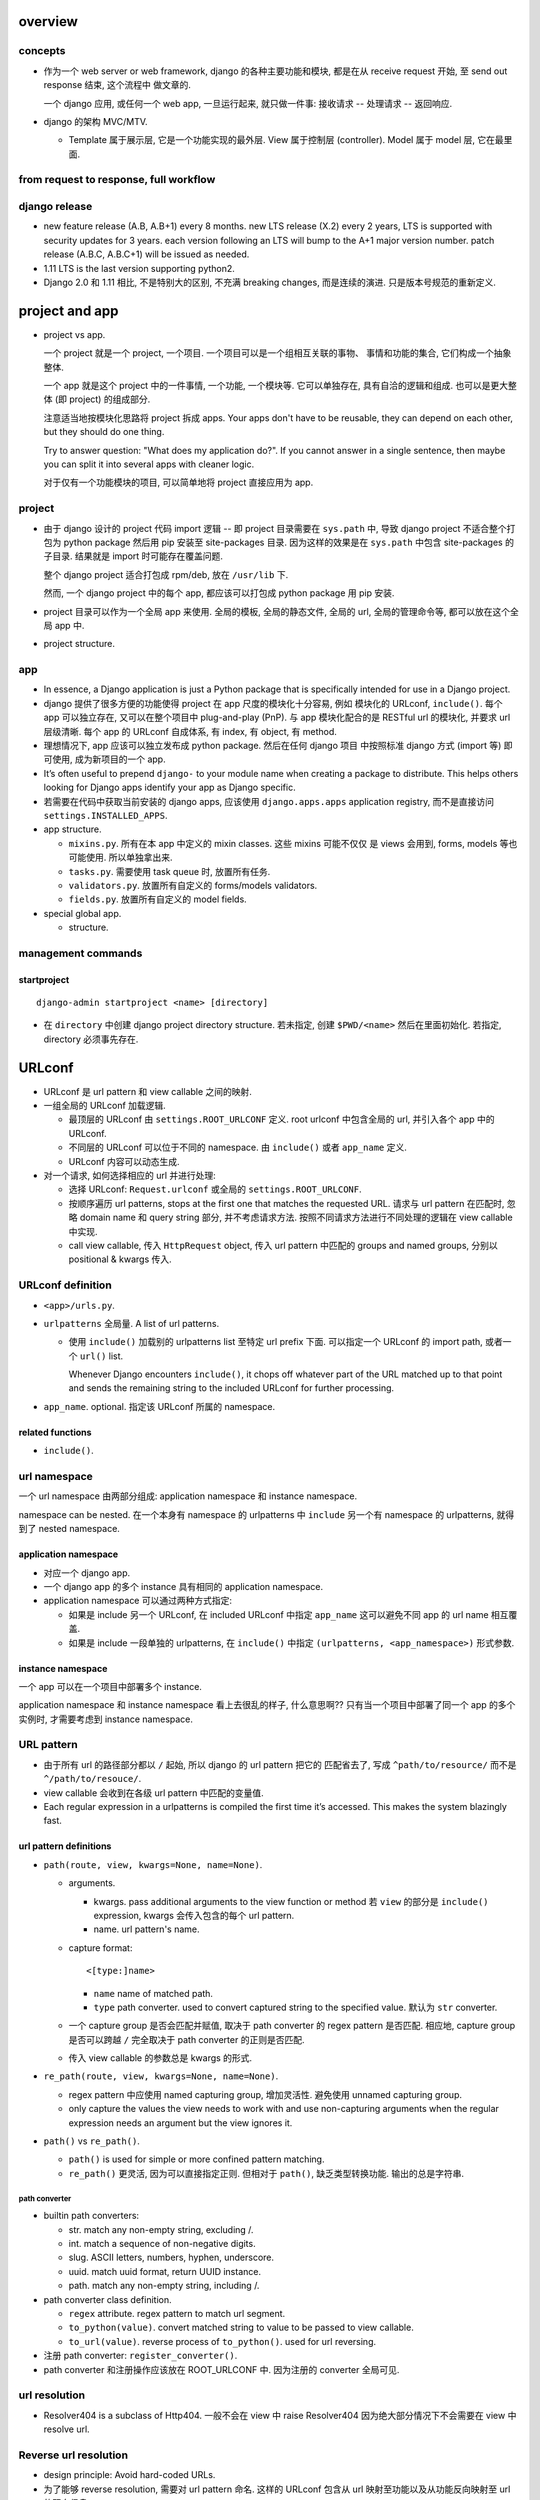overview
========

concepts
--------
- 作为一个 web server or web framework, django 的各种主要功能和模块,
  都是在从 receive request 开始, 至 send out response 结束, 这个流程中
  做文章的.

  一个 django 应用, 或任何一个 web app, 一旦运行起来, 就只做一件事:
  接收请求 -- 处理请求 -- 返回响应.

- django 的架构 MVC/MTV.

  * Template 属于展示层, 它是一个功能实现的最外层. View 属于控制层 (controller).
    Model 属于 model 层, 它在最里面.

from request to response, full workflow
---------------------------------------

django release
--------------

- new feature release (A.B, A.B+1) every 8 months.
  new LTS release (X.2) every 2 years, LTS is supported with security updates
  for 3 years.
  each version following an LTS will bump to the A+1 major version number.
  patch release (A.B.C, A.B.C+1) will be issued as needed.

- 1.11 LTS is the last version supporting python2.

- Django 2.0 和 1.11 相比, 不是特别大的区别, 不充满 breaking changes,
  而是连续的演进. 只是版本号规范的重新定义.


project and app
===============

- project vs app.

  一个 project 就是一个 project, 一个项目. 一个项目可以是一个组相互关联的事物、
  事情和功能的集合, 它们构成一个抽象整体.

  一个 app 就是这个 project 中的一件事情, 一个功能, 一个模块等. 它可以单独存在,
  具有自洽的逻辑和组成. 也可以是更大整体 (即 project) 的组成部分.

  注意适当地按模块化思路将 project 拆成 apps. Your apps don't have to be reusable,
  they can depend on each other, but they should do one thing.

  Try to answer question: "What does my application do?". If you cannot answer
  in a single sentence, then maybe you can split it into several apps with cleaner
  logic.

  对于仅有一个功能模块的项目, 可以简单地将 project 直接应用为 app.

project
-------

* 由于 django 设计的 project 代码 import 逻辑 -- 即 project 目录需要在 ``sys.path``
  中, 导致 django project 不适合整个打包为 python package 然后用 pip 安装至
  site-packages 目录. 因为这样的效果是在 ``sys.path`` 中包含 site-packages 的子目录.
  结果就是 import 时可能存在覆盖问题.

  整个 django project 适合打包成 rpm/deb, 放在 ``/usr/lib`` 下.

  然而, 一个 django project 中的每个 app, 都应该可以打包成 python package 用 pip
  安装.

* project 目录可以作为一个全局 app 来使用. 全局的模板, 全局的静态文件, 全局的 url,
  全局的管理命令等, 都可以放在这个全局 app 中.

* project structure.

app
---

* In essence, a Django application is just a Python package that is specifically
  intended for use in a Django project.

* django 提供了很多方便的功能使得 project 在 app 尺度的模块化十分容易, 例如
  模块化的 URLconf, ``include()``. 每个 app 可以独立存在, 又可以在整个项目中
  plug-and-play (PnP). 与 app 模块化配合的是 RESTful url 的模块化, 并要求
  url 层级清晰. 每个 app 的 URLconf 自成体系, 有 index, 有 object, 有 method.

* 理想情况下, app 应该可以独立发布成 python package. 然后在任何 django 项目
  中按照标准 django 方式 (import 等) 即可使用, 成为新项目的一个 app.

* It’s often useful to prepend ``django-`` to your module name when creating
  a package to distribute. This helps others looking for Django apps identify
  your app as Django specific.

* 若需要在代码中获取当前安装的 django apps, 应该使用 ``django.apps.apps``
  application registry, 而不是直接访问 ``settings.INSTALLED_APPS``.

* app structure.

  - ``mixins.py``. 所有在本 app 中定义的 mixin classes. 这些 mixins 可能不仅仅
    是 views 会用到, forms, models 等也可能使用. 所以单独拿出来.

  - ``tasks.py``. 需要使用 task queue 时, 放置所有任务.

  - ``validators.py``. 放置所有自定义的 forms/models validators.

  - ``fields.py``. 放置所有自定义的 model fields.

* special global app.

  - structure.

management commands
-------------------

startproject
^^^^^^^^^^^^
::

  django-admin startproject <name> [directory]

- 在 ``directory`` 中创建 django project directory structure. 若未指定, 创建
  ``$PWD/<name>`` 然后在里面初始化. 若指定, directory 必须事先存在.

URLconf
=======

- URLconf 是 url pattern 和 view callable 之间的映射.

- 一组全局的 URLconf 加载逻辑.
  
  * 最顶层的 URLconf 由 ``settings.ROOT_URLCONF`` 定义. root urlconf
    中包含全局的 url, 并引入各个 app 中的 URLconf.

  * 不同层的 URLconf 可以位于不同的 namespace. 由 ``include()`` 或者
    ``app_name`` 定义.

  * URLconf 内容可以动态生成.

- 对一个请求, 如何选择相应的 url 并进行处理:

  * 选择 URLconf: ``Request.urlconf`` 或全局的 ``settings.ROOT_URLCONF``.

  * 按顺序遍历 url patterns, stops at the first one that matches the requested
    URL. 请求与 url pattern 在匹配时, 忽略 domain name 和 query string 部分,
    并不考虑请求方法. 按照不同请求方法进行不同处理的逻辑在 view callable 中实现.

  * call view callable, 传入 ``HttpRequest`` object, 传入 url pattern
    中匹配的 groups and named groups, 分别以 positional & kwargs 传入.

URLconf definition
------------------
- ``<app>/urls.py``.

- ``urlpatterns`` 全局量. A list of url patterns.

  * 使用 ``include()`` 加载别的 urlpatterns list 至特定 url prefix 下面.
    可以指定一个 URLconf 的 import path, 或者一个 ``url()`` list.

    Whenever Django encounters ``include()``, it chops off whatever part of the
    URL matched up to that point and sends the remaining string to the included
    URLconf for further processing.

- ``app_name``. optional. 指定该 URLconf 所属的 namespace.
  
related functions
^^^^^^^^^^^^^^^^^

- ``include()``.

url namespace
-------------

一个 url namespace 由两部分组成: application namespace 和 instance namespace.

namespace can be nested. 在一个本身有 namespace 的 urlpatterns 中 ``include``
另一个有 namespace 的 urlpatterns, 就得到了 nested namespace.

application namespace
^^^^^^^^^^^^^^^^^^^^^
- 对应一个 django app.

- 一个 django app 的多个 instance 具有相同的 application namespace.

- application namespace 可以通过两种方式指定:
  
  * 如果是 include 另一个 URLconf, 在 included URLconf 中指定 ``app_name``
    这可以避免不同 app 的 url name 相互覆盖.
   
  * 如果是 include 一段单独的 urlpatterns, 在 ``include()`` 中指定
    ``(urlpatterns, <app_namespace>)`` 形式参数.

instance namespace
^^^^^^^^^^^^^^^^^^
一个 app 可以在一个项目中部署多个 instance.

.. XXX 不理解 instance namespace. Looks like pretty useless.

application namespace 和 instance namespace 看上去很乱的样子, 什么意思啊??
只有当一个项目中部署了同一个 app 的多个实例时, 才需要考虑到 instance namespace.

URL pattern
-----------

* 由于所有 url 的路径部分都以 ``/`` 起始, 所以 django 的 url pattern 把它的
  匹配省去了, 写成 ``^path/to/resource/`` 而不是 ``^/path/to/resouce/``.

* view callable 会收到在各级 url pattern 中匹配的变量值.

* Each regular expression in a urlpatterns is compiled the first time it’s
  accessed. This makes the system blazingly fast.

url pattern definitions
^^^^^^^^^^^^^^^^^^^^^^^

- ``path(route, view, kwargs=None, name=None)``.

  * arguments.

    - kwargs. pass additional arguments to the view function or method 若
      ``view`` 的部分是 ``include()`` expression, kwargs 会传入包含的每个 url
      pattern.

    - name. url pattern's name.

  * capture format::

      <[type:]name>

    - ``name`` name of matched path.

    - ``type`` path converter. used to convert captured string to the specified
      value. 默认为 ``str`` converter.

  * 一个 capture group 是否会匹配并赋值, 取决于 path converter 的 regex pattern
    是否匹配. 相应地, capture group 是否可以跨越 ``/`` 完全取决于 path
    converter 的正则是否匹配.

  * 传入 view callable 的参数总是 kwargs 的形式.

- ``re_path(route, view, kwargs=None, name=None)``.

  * regex pattern 中应使用 named capturing group, 增加灵活性. 避免使用
    unnamed capturing group.

  * only capture the values the view needs to work with and use non-capturing
    arguments when the regular expression needs an argument but the view
    ignores it.
  
- ``path()`` vs ``re_path()``.
 
  * ``path()`` is used for simple or more confined pattern matching.

  * ``re_path()`` 更灵活, 因为可以直接指定正则. 但相对于 ``path()``,
    缺乏类型转换功能. 输出的总是字符串.

path converter
""""""""""""""
- builtin path converters:
  
  * str. match any non-empty string, excluding /.

  * int. match a sequence of non-negative digits.

  * slug. ASCII letters, numbers, hyphen, underscore.

  * uuid. match uuid format, return UUID instance.

  * path. match any non-empty string, including /.

- path converter class definition.

  * ``regex`` attribute. regex pattern to match url segment.

  * ``to_python(value)``. convert matched string to value to be passed
    to view callable.

  * ``to_url(value)``. reverse process of ``to_python()``. used for
    url reversing.

- 注册 path converter: ``register_converter()``.

- path converter 和注册操作应该放在 ROOT_URLCONF 中. 因为注册的 converter
  全局可见.

url resolution
--------------

- Resolver404 is a subclass of Http404. 一般不会在 view 中 raise Resolver404
  因为绝大部分情况下不会需要在 view 中 resolve url.

Reverse url resolution
----------------------

- design principle: Avoid hard-coded URLs.

- 为了能够 reverse resolution, 需要对 url pattern 命名. 这样的 URLconf 包含从
  url 映射至功能以及从功能反向映射至 url 的双向信息.

- You can deliberately choose the same URL name as another application if you
  want to override a view.

- 对于不同场景下的 url reversing 需求, django 提供了不同的操作:
  ``url`` tag, ``reverse()`` function, ``Model.get_absolute_url()`` method.

related functions
^^^^^^^^^^^^^^^^^
- ``django.urls.base.reverse()``.

  reverse 函数在反向查找时, 根据命名、参数数目、以及 kwargs 的名字来匹配.
  如果根据这些规则去匹配后有冲突, ``reverse()`` 选择 urlpatterns 中最后一个
  符合的 pattern. 这可以用于 override 其他 app 提供的同名 view.

  reverse 输出的 url 已经是 url-encoded.

- ``django.shortcuts.resolve_url(to, *args, **kwargs)``.
  Reverse resolution of ``to`` into a url. 这是一个比较 high-level 的抽象操作.

  Accepts:

  * model instance, call ``Model.get_absolute_url()``

  * reverse url resolution by calling ``reverse()``

  * a url.

timezone
========

- 日期时间使用 django.utils.timezone 里的函数, 它们会自动根据 settings.py 里的时间
  相关设置来返回恰当的结果. 直接使用 datetime module 还需要去手动读取配置.

view
====

* view 这个概念没有什么很好的意义. 应该说, 从一定程度上, HTTP 的请求可以看作是
  对整个 app 的不同视角 (view), 但这种说法有些牵强. 总之, views 就是对 url
  请求的 server 端实现.

* 每个 view 都必须返回 ``HttpResponse`` instance 或者 raise some exception. 任何其他
  结果 django 都认为是有问题的.

* 常用的非 200 响应有单独定义的 ``HttpResponse`` 子类.
  ``Http404`` 是一个单独定义的 exception, 为方便使用. django catch 这个异常,
  返回 ``templates/404.html`` 页面.

- When to use javascript/ajax with django? 当我们需要做纯前端交互逻辑和页面渲染时,
  才需要用 javascript, 当我们只是需要从服务端取数据以完成这些交互逻辑和渲染操作时,
  才需要使用 ajax, 否则都应该使用 django 的模板去构建.

* trick: 给 view callable 设置默认参数可以做到让多个 url 指向一个 view callable.

  .. code:: python

    urlpatterns = [
        url(r'^blog/$', views.page),
        url(r'^blog/page(?P<num>[0-9]+)/$', views.page),
    ]
    # View
    def page(request, num="1"):
        pass

* view decorators for http method restriction

  - ``require_http_methods(...)``

  - ``require_GET``

  - ``require_POST``

  - ``require_safe`` GET or HEAD

* view decorators for compression

  - ``gzip_page`` 将 ``GZipMiddleware`` 的功能选择性地应用在所需的 view 上面.

* view decorators for caching

  - ``cache_control(...)``

  - ``never_cache``

* HEAD handling. downstream webserver should strip body of HEAD response
  automatically, so that HEAD handling should be exactly like handling GET.

* error handling view. 对于一个请求, 当 urlpatterns 中没有匹配到时, 或者在处理过程中
  抛异常时, django 会返回一个 error-handling view. 在 URLconf 中可以自定义各个常用
  error code 对应的 response view. 例如 ``handler400``, ``handler403``,
  ``handler404``, ``handler500``.

view, template, form/formset 的设计思考
---------------------------------------

* 使用同一个 view 和同一个 url 去获取 form 和处理 form data.
  基本逻辑: GET 和 POST with invalid data 时返回 form 本身, 并且由于已经有数据,
  可以在 render 时对错误进行相应提示; POST with valid data 时处理数据返回结果.

* 前端构建的传至后端的 form data 必须要能再次回到前端填充成原始的 form
  输入内容. 也就是说, Form, BaseFormSet 等的实例必须包含能重新构建前端
  form 填充形式的所有数据. 不要在前端 form 和 django form/formset 之间
  进行数据格式转换, 这是多此一举的, 而且非常麻烦.

* form/formset 没必要和 model 一致 (也就是说没必要用 modelform), 而是完全
  由前端业务逻辑决定的. 但是, form 中的各项最好和页面模板中的 html form
  项是一致的. 这样从 POST 数据构建 form, ``form_valid``, ``form_invalid``
  等的处理和数据重填都很方便.

* 如果想要传递某些 form 项但不希望用户输入, 则使用 hidden input type (配合
  js 进行输入), 而不是直接从 form 中去掉这项. 注意 view 中逻辑需要对 hidden
  input 的数据合法性进行验证.

* form clean & validation. 不要在 view 本身的逻辑中写 form 本身数据 clean &
  validation 逻辑, 要归入 form class 的定义中, 对于 model form 的情况,
  还可考虑是否应当再归入 model class 中, 即从 model 层对数据的合法性进行进一步
  限制.

  但对于 form data 是否 suspicious 之类的检查, 需要在 view 中进行.

view shortcut utilities
-----------------------

response
^^^^^^^^
- ``django.shortcuts.render()``

- ``django.shortcuts.redirect()``

  * return ``HttpResponseRedirect``.

  * 输入 model instance, redirect to ``Model.get_absolute_url()``.

  * 输入 view name (with args, kwargs), redirect to ``reverse()`` url.

  * 输入 absolute/relative url, redirect to that url.

  * ``permanent=True``, return 301 (Moved Permanently) rather than 302 (Found).

model retrieval
^^^^^^^^^^^^^^^
- ``django.shortcuts.get_object_or_404()``

  ``QuerySet.get()`` a single object from a Model/Manager/QuerySet, 满足 args
  和 kwargs 设置的过滤条件. 语法与 ``Q`` objects + field lookup syntax 相同.

  由于是直接 raise ``Http404``, 所以这只适合在 view 中使用.

- ``django.shortcuts.get_list_or_404()``

  ``QuerySet.filter()`` a list of objects, 其他同上.

reverse url resolution
^^^^^^^^^^^^^^^^^^^^^^

- ``django.shortcuts.resolve_url()``. See `Reverse url resolution`_.

Class-based views
-----------------

- class-based views 相对于 function-based views 的一些好处

  * Organization of code related to specific HTTP methods (GET, POST, etc.) can
    be addressed by separate methods instead of conditional branching.

  * Object oriented techniques such as mixins (multiple inheritance) can be used
    to factor code into reusable components.

- 处理每个 request, View class 都会实例化一个新的 instance. 所以在
  写 view class 时不要担心状态存留问题.

- ``View``, base view class. 所有 class-based views 都是它的子类.

- attributes.

  * 所有传入 constructor 的 kwargs 都会成为 instance attributes.

  * 除此之外, ``request``, url pattern 匹配的 ``args`` & ``kwargs``
    三个参数会成为 view instance attributes.

- methods.

  * ``__init__``. 每个 class-based view 的 constructor 的参数形式都应该
    是 ``**kwargs``, 它们成为 view 实例属性.

  * ``as_view()`` class method, returns a function that can be called
    when a request arrives for a URL matching the associated pattern.
    The function creates an instance of the class and calls its
    ``dispatch()`` method.

    它的参数用于在 urlpatterns 中对 view 的参数进行自定义.
    任何传入 as_view() 的 kwargs 都会成为 view instance 的 attribute.

  * ``dispatch()`` looks at the request to determine whether it is a
    GET, POST, etc, and relays the request to a matching method if
    one is defined, or raises ``HttpResponseNotAllowed`` if not.

  * 实现与各个 request method 同名的方法来进行相应处理.
    若 HEAD 没有实现, 则用 GET 的处理代替.

- generic view classes.

  这些类提供了一些常用操作的通用实现, 以及一些自定义和扩展方式.
  但注意这些类仅适用于它所设计的情况, 若与需求不匹配, 请直接去
  subclass ``View``, 手动实现所需操作.

  例如, ListView 等直接与某个数据模型中的一系列 objects 相对应时才方便
  使用. 意思是, 如果 view 就是要展示 a list of model object.
  CreateView, UpdateView, DetailView, DeleteView 等直接与某个数据模型中的
  特定一个 object 的操作相对应时才方便使用. 意思是, 如果 view 就是要
  创建、更新、查看、删除特定的 object.
  凡是实际 view 的目的与 generic view 预设的操作目的不一致时, 都不该
  生搬硬套这些 generic view. 而是退而求其次, 例如 FormView, TemplateView,
  View 等对操作的假设很少的一般化 view.

  CRUD & class-based views.
  C -- CreateView, R -- DetailView, U -- UpdateView, D -- DeleteView.

  * ``RedirectView``

    - subclass ``View``

    - ``url`` 或 ``pattern_name`` 必须设置至少其一, 以指定 redirect url.
      对于 ``pattern_name``, 通过 ``reverse()`` 生成 url.
      若两个参数都不能正确获得 url, 将返回 HttpResponseGone (410 -- Gone).

    - 适用场景: 只适用于 GET 某个资源时进行简单的 302 Found redirect 至该
      资源的新 url. 不适合任何需要复杂后端业务逻辑处理后返回 redirect 至
      结果页面等情况. RedirectView 没有什么扩展性.

  * ``TemplateView``

    - subclass ``TemplateResponseMixin``, ``ContextMixin``, ``View``

  * ``ListView``

    - parent classes

      * ``MultipleObjectTemplateResponseMixin``

        - ``TemplateResponseMixin``

      * ``BaseListView``

        - ``MultipleObjectMixin``

          * ``ContextMixin``

        - ``View``

    - 默认使用 ``<app>/<model>_list.html`` 作为模板, ``template_name`` 参数
      自定义.

    - template context variable: ``object_list``, 以及 ``<model>_list`` 或者
      自定义的 ``context_object_name``. 两者的内容相同.

  * ``DetailView``

    - parent classes

      * ``SingleObjectTemplateResponseMixin``

        - ``TemplateResponseMixin``

      * ``BaseDetailView``

        - ``SingleObjectMixin``

          * ``ContextMixin``

        - ``View``

  * ``FormView``

    - parent classes

      * ``TemplateResponseMixin``

      * ``BaseFormView``

        - ``FormMixin``

          * ``ContextMixin``

        - ``ProcessFormView``

          * ``View``

    - ``ProcessFormView`` 定义了 POST 之后对于 valid/invalid
      form data 分别调用 ``form_valid()`` ``form_invalid()``
      两个 method, 后两者负责返回 HttpResponse instance.

  * ``CreateView``

    - parent classes

      * ``SingleObjectTemplateResponseMixin``

        - ``TemplateResponseMixin``

      * ``BaseCreateView``

        - ``ModelFormMixin``

          * ``FormMixin``

          * ``SingleObjectMixin``

        - ``ProcessFormView``

          * ``View``

    - 默认 ``template_name_suffix`` ``_form``

  * ``UpdateView``

    - parent classes: 类似 CreateView.

    - 默认 ``template_name_suffix`` ``_form``

    - 若要展示一个对象的详情, 并在同一个页面对它进行一定程度的修改,
      实际上可以使用 UpdateView 很方便地实现, 不使用 DetailView.

  * ``DeleteView``

    - parent classes

      * ``SingleObjectTemplateResponseMixin``

        - ``TemplateResponseMixin``

      * ``BaseDeleteView``

        - ``DeletionMixin``

        - ``BaseDetailView``

    - ``DeletionMixin`` 定义 POST 和 DELETE 都会删除这个对象.

- 避免过于复杂的 mixins, main class 的多继承. 如果继承太复杂, 需要太多
  override 和自定义, 不如自己从基本的 generic view 开始继承, 自己实现
  所需功能.

  另一种办法是, 将一个复杂 view 所需的功能拆成多个简单的 view 的功能,
  然后写一个 view 进行 routing.

- 对于比较简单的自定义, 可以不用去 subclass django 提供的 view classes.
  只需要在 URLconf 中使用 view class 时, 在 ``.as_view()`` 中传入所需
  的自定义参数. 这些参数等价于在实例化 view class 时传入 constructor
  的参数.

- view decorators & class-based views

  view decorators normally decorate view functions, 预期一定的参数
  形式 (例如 request 作为第一参数). 因此和 class-based view 一起使用时,
  要么直接 wrap ``.as_view()`` 返回的 view function; 要么通过
  ``django.utils.decorators.method_decorator`` 转换一下 (使 self
  参数成为第一参数), 再应用在 view class 上或者 ``dispatch()``
  之类的 view method 上.

- AJAX 处理.

  * 简单的分情况处理: 若要处理 ajax 请求, 只需 override 所需使用的
    class-based view 中最后返回 HttpResponse 的处理部分, 让它最终返回
    JsonResponse 即可.  若要能根据请求是否是 AJAX 来区分返回页面还是纯数据,
    可以判断 ``request.is_ajax()``, 即通过 ``X-Request-With: XMLHttpRequest``
    header 来辨别, 然后选择返回 ``TemplateResponse`` or ``JsonResponse``.

  * 类比 ``TemplateResponseMixin`` 实现 ``JsonResponseMixin``, 方便与其他
    generic view 结合.

    .. code:: python

      class JSONResponseMixin:
          def render_to_json_response(self, context, **response_kwargs):
              return JsonResponse(
                  self.get_serializable_data(context),
                  **response_kwargs,
              )

          def get_serializable_data(self, context):
              # serialize context data to json object, list, etc.
              return data

    应用时, 按需 override ``render_to_response()`` 调用
    ``render_to_json_response()``.

* 当选择将 mixin 与 class 的功能结合使用时, 可以有多个 mixin class, 但只能有一个
  main class. 并且 mixin 先于 main class 出现在 MRO 中才行.

view mixins
^^^^^^^^^^^

TemplateResponseMixin
"""""""""""""""""""""
Every built in view which returns a TemplateResponse will call the
render_to_response() method that TemplateResponseMixin provides.

render_to_response() itself calls get_template_names(), which by
default will just look up template_name on the class-based view; two
other mixins (SingleObjectTemplateResponseMixin and
MultipleObjectTemplateResponseMixin) override this to provide more
flexible defaults when dealing with actual objects.

- ``template_name`` 自定义模板名.

- ``render_to_response()`` 实现最终的 ``HttpResponse`` 实例化和返回.

- ``get_template_names()`` 生成模板名字 list.

MultipleObjectMixin
""""""""""""""""""""
提供方法获取 iterable of objects ``get_queryset()`` 并进行 pagination
``paginate_queryset()``.

attributes.

- ``model`` 定义这个 view 是操作在什么 model 上的.
  Specifying ``model = SomeModel`` is really just shorthand for saying
  ``queryset = SomeModel.objects.all()``.

- ``queryset`` 自定义数据集.

- ``paginate_by`` the number of entries for a page.

- ``page_kwarg`` kwarg for requested page number. 对应的参数可以作为 kwarg
  传入 view function, 或者作为 query string 的一个参数. 若未提供, 默认使用
  第一页. page number is 1-based integer, or special string ``last`` for last
  page.

- ``allow_empty``. 是否允许第一个页面为空, 即完全没有东西可以显示. If False,
  raise 404 instead of displaying an empty page.

- ``paginate_orphans``. An integer. 如果指定, 表示如果最后一页只剩下小于等于
  这个数目的条目, 就塞到倒数第二页显示.

- ``paginator_class``. paginator class.

- ``ordering``. ordering of list.

- ``context_object_name``

methods.

- ``get_queryset()`` method 动态自定义获取的数据集.
  It uses the queryset or model attribute on the view class to get
  queryset. Returns an iterable or more preferably a QuerySet, not
  paginated yet.

- ``paginate_queryset(queryset, page_size)``.
  Returns a 4-tuple containing (paginator, page, object_list, is_paginated).

template context.

- ``object_list``. original queryset, NOT paginated.

- ``<context_object_name>``. ditto.

- ``is_paginated``

- ``paginator``. 

- ``page_obj``. A Page object instance, containing current page's entries.

MultipleObjectTemplateResponseMixin
""""""""""""""""""""""""""""""""""""
A TemplateResponseMixin adjusted for a list of entries.

- Requires main class provides ``object_list`` attribute.

attributes.

- ``template_name_suffix``. default ``_list``.

methods.

- ``get_template_names()``. fallback to use
  ``<app_label>/<model_name><template_name_suffix>.html``

ContextMixin
""""""""""""
Every built in view which needs context data, such as for rendering a
template (including TemplateResponseMixin above), should call
get_context_data() passing any data they want to ensure is in there as
keyword arguments. get_context_data() returns a dictionary; in
ContextMixin it simply returns its keyword arguments, but it is common
to override this to add more members to the dictionary.

- ``get_context_data()`` 自定义 context.

SingleObjectMixin
""""""""""""""""""
provides a get_object() method that figures out the object based on the
URL of the request (it looks for pk and slug keyword arguments as
declared in the URLConf, and looks the object up either from the model
attribute on the view, or the queryset attribute if that’s provided).

- ``model``

- ``queryset``

- ``context_object_name``

- ``pk_url_kwarg``, url pattern 中使用的 object 正则 group 名字.
  默认是 ``pk``.

- ``get_object()`` 获取单个数据. 使用 ``pk_url_kwarg`` 的值从 queryset
  中选择要获取的 object.

SingleObjectTemplateResponseMixin
""""""""""""""""""""""""""""""""""

FormMixin
""""""""""

- ``form_class``

- ``success_url``

- ``get_form_kwargs()``. 获取 form 实例化时的 constructor arguments.

- ``form_valid()`` POST valid data 时调用.

- ``form_invalid()`` POST invalid data 时调用.

ModelFormMixin
""""""""""""""
- ``fields`` 选择生成的 ModelForm 要包含的 fields.
  该参数或者 ``form_class`` 必选一.

- ``model``, ``get_object().__class__`` ``queryset.model``
  三者之一决定这个 view 所使用的 ``ModelForm`` 是什么.

- 若未提供 ``success_url``, 使用 ``Model.get_absolute_url()``.

- ``form_valid()`` 调用 ``form.save()`` 保存 model instance.

- ModelFormMixin 和一些 form 类型的 view 结合, 成为具体的
  CreateView, UpdateView.

File handling
=============

- 文件不一定是用户上传的, 只要是存储在数据库之外的文件体都可以用这个
  模块处理.

- 用户文件的下载在生产时应通过前端服务器来处理, 在研发时通过 django 来处理. 用
  户文件的上传则始终通过 django 来处理.

file classes
------------

File
^^^^
- ``django.core.files.File``.

- wrapper around file-like object.

class attributes
""""""""""""""""
- DEFAULT_CHUNK_SIZE. 64KB.

constructor
""""""""""
- ``file``. underlying file-like object.

- ``name``. filename. If not defined, use ``file.name``.

attributes
""""""""""
- ``file``. file-like object.

- ``name``

- ``size``. file size.

- ``mode``. file mode.

- underlying file-like object's attributes.

methods
"""""""

- ``__str__()``. return ``File.name`` or empty string if name is None.

- ``__len__()`` check ``File.size``.

- ``__bool__()`` check ``bool(File.name)``

- ``__enter__()``, ``__exit__``. context manager. close underlying file when
  exiting.

- ``open(mode=None)``. open or re-open ``File.name`` with optionally new mode.
  return self.

- ``close()``. close file.

- ``chunks(chunk_size=None)``. returns a generator yielding file content by
  ``chunk_size`` or ``File.DEFAULT_CHUNK_SIZE``.

- ``multiple_chunks(chunk_size=None)`` whether requiring multiple chunks to
  exhaust the file.

- ``__iter__()``. iterate file content by line. like file object. 这里识别 CR,
  CRLF, LF 三种 line endings. 这是为了便于处理来自不同 client OS 的文件.

- exposed underlying file-like object's methods.

ContentFile
^^^^^^^^^^^
- File subclass.

- operates on in-memory string or byte sequences, without a backing file.

constructor
""""""""""
- ``content``. initial string or bytes.

- ``name``.

ImageFile
^^^^^^^^^
- File subclass.

- need pillow to get image dimensions.

attributes
""""""""""
- width.

- height.

FieldFile
^^^^^^^^^
- File subclass.

- FileField 使用的文件体对象. FieldFile 是 File 的子类. 具有 file-like object
  API.  区别在于 FieldFile is a wrapper around the result of the
  ``Storage.open()`` method.

attributes
""""""""""

* url.

methods
"""""""

* file-like object methods.

* ``save(name, content, save=True)``. save file to storage backend. 更新
  ``FieldFile.name`` 为保存文件后 storage backend 返回的名称, 这就是文件的最终
  名称或路径. 如果原来文件已经保存, 这里不会删除或替换, 而是简单地创建一个新文
  件. 并更新 model instance 上的列属性为新保存的文件路径.

  这个方法单独来使用时, 可以用于更新文件名. 这时应该使用 ``save=True``, 则在
  storage backend 中以及数据库中的列值都会一起更新.

  - ``name`` 一般为 ``FieldFile.name``

  - ``content`` 一般为 ``FieldFile.file``. 必须为 File instance, 而不是文件内容
    本身.

  - ``save``. 是否调用 ``Model.save`` 保存关联的 model instance.
  
  在保存 model instance 时自动调用该方法以保存文件至 storage backend (在
  ``Field.pre_save`` hook 中调用).

* ``delete(save=True)``. delete file from storage backend, set model instance
  上列属性为 None, 下次获取该列时, 根据 FileDescriptor 逻辑更新为一个空的
  FieldFile. 若 ``save=True``, 调用 ``Model.save`` 更新 model instance.

ImageFieldFile
^^^^^^^^^^^^^^

file storage
------------

utilities
^^^^^^^^^

- ``get_storage_class(import_path=None)``. get ``DEFAULT_FILE_STORAGE`` class
  or storge of import path string.

- ``default_storage`` stores an instance of ``DefaultStorage`` lazy object,
  which resolves to ``DEFAULT_FILE_STORAGE``.

- ``DefaultStorage`` class.

Storage
^^^^^^^
- base storage class.

- Storage subclasses must be deconstructible. 因为要作为 ``FileField`` 参数.

constructor
""""""""""""
- For subclasses, all constructor parameters must be optional. If required,
  must be taken from settings.

methods
"""""""
- ``get_valid_name(name)``. get a file name based on ``name`` that is suitable
  for this storage backend. ``name`` 是一个 potentially invalid name for this
  storage backend. 基本上就是在做 normalization. default implementation retains
  only ``[[:alnum:]._]``.

- ``generate_filename(filename)``. like ``get_valid_name()`` but for file path.
  The filename argument may include a path as returned by
  ``FileField.upload_to``.

- ``get_available_name(name, max_length=None)``. get an available name based on
  ``name``, without exceeding ``max_length``. . The name argument passed to
  this method will have already cleaned to a filename valid for the storage
  system, according to the ``get_valid_name()`` method. If ``name`` is already
  taken, an underscore plus a random 7 character alphanumeric string is
  appended to the filename before the extension.

  If a free unique filename cannot be found, a SuspiciousFileOperation
  exception is raised.

- ``open(name, mode="rb")``. open file from storage by name and mode.
  Returns an instance of File or its subclass.

- ``_open(name, mode="rb")``. Required for subclasses. Called by ``open()``.
  Actual mechanism the storage class use to open the file. Must return a File
  instance.

- ``path(name)``. Required for subclasses that provide local file storage.
  This returns local filesystem path where the file can be opened using Python
  standard ``open()``.

- ``save(name, content, max_length=None)``. save a new file to storage.
  
  * ``name`` is used as file name if not already taken or illegal. Otherwise
    it's modified accordingly to generate an unique name. In any way, the real
    file name is returned as a result of successful file storing operation.

  * ``content`` is an instance of File or a file-like object that is wrappable
    thereof.

  * ``max_length`` is the same as ``get_available_name()``

- ``_save(name, content)``. Required. Called by ``save()``. ``name`` is supposed
  to be already valid, 但是根据存储机制的不同, 仍然可能造成冲突. ``content`` is
  a File instance. Return the actual saved name.

- ``delete(name)``. delete the file referenced by name. If deletion is
  unsupported, just don't implement this.

- ``exists(name)``. check name exists in storage.

- ``size(name)``. file size in bytes.

- ``url(name)``. get file's absolute url.

- ``get_created_time(name)``. get creation time or last changed time of name
  (depending on OS), as datetime.

- ``get_modified_time(name)``. get last modified time of name, as datetime.

- ``get_accessed_time(name)``. get last access time of name, as datetime.

- ``listdir(path)``. list path. return a 2-tuple of lists, the first is
  directories under ``path``, the second is other files. This is non-recursive.

FileSystemStorage
^^^^^^^^^^^^^^^^^

constructor
""""""""""""
- ``location``. absolute path to the directory of this storage. default
  ``MEDIA_ROOT``.

- ``base_url``. absolute base url of files in this storage. default
  ``MEDIA_URL``.

- ``file_permissions_mode``. file's permissions when saving. default
  ``FILE_UPLOAD_PERMISSIONS``.

- ``directory_permissions_mode``. permissions of the necessary intermediate
  directories when it's created. default ``FILE_UPLOAD_DIRECTORY_PERMISSIONS``.

attributes
""""""""""
- ``base_location``. original value of location.

- ``location``. absolutified value of location.

- ``base_url``.

- ``file_permissions_mode``

- ``directory_permissions_mode``

file uploading
--------------
- uploaded files are instances of ``UploadedFile`` and its subclasses, as
  stored in ``HttpRequest.FILES``.

file classes
^^^^^^^^^^^^

UploadedFile
""""""""""""

- subclass of File.

constructor.

- ``file=None``. underlying file-like object.
 
- ``name=None``.
 
- ``content_type=None``.
 
- ``size=None``.
 
- ``charset=None``
 
- ``content_type_extra=None``

attributes

- ``content_type``. The content-type header uploaded with the file.

- ``content_type_extra``. A dictionary containing extra parameters passed to
  the content-type header. This is front-faced-server-specific.

- ``charset``. For ``text/*`` content-type.

- ``size`` overrides ``File.size``. 上传的文件的大小由 FileUploadHandler 在
  完成上传后设置. FileUploadHandler 知道自己接收了多少 bytes.

- ``name``. overrides ``File.name``. a property. 只保留 constructor 输入的
  ``name`` 参数的 basename 部分, 并 truncate 至 255 字符长度.

TemporaryUploadedFile
""""""""""""""""""""""
- subclass of UploadedFile.

- represents file uploaded to a temporary file on disk.

methods
""""""""
- ``temporary_file_path()``. return full path to the temporary file.

InMemoryUploadedFile
""""""""""""""""""""
- subclass of UploadedFile.

- represents file uploaded to memory directly.

SimpleUploadedFile
""""""""""""""""""
- A InMemoryUploadedFile subclass.

- 输入 file content in bytes, file name, file size, content type.

- Mainly useful for testing.

upload handlers
^^^^^^^^^^^^^^^

- Django's default file upload policy is to read small files into memory and
  large files onto disk. based on ``FILE_UPLOAD_MAX_MEMORY_SIZE``.

FileUploadHandler
"""""""""""""""""

attributes

- ``chunk_size``. controls the size of chunks fed into
  ``FileUploadHandler.receive_data_chunk``. default 64KB.

  When there are multiple chunk sizes provided by multiple handlers, Django
  will use the smallest chunk size defined by any handler.

  chunk size should be divisible by 4 and should not exceed 2GB.

methods

- ``handle_raw_input(input_data, META, content_length, boundary, encoding)``.
  Allows an upload handler to completely override the parsing of the raw HTTP
  input, and do it all alone. 这个方法是在对整个 post data 的处理之前进行的.
 
  Return None if upload handling should continue normally, or a tuple of
  ``(POST, FILES)`` if the handler should return the new data structures
  suitable for the request directly.

  * ``input_data`` a file-like object containing post stream.

  * ``META`` is request.META.

  * ``content_length`` length of ``input_data``.

  * ``boundary``. MIME boundary for post data in content-type header.

  * ``encoding``. post data's encoding.

- ``new_file(field_name, file_name, content_type, content_length, charset, content_type_extra)``.
  optional. hook to be called when one file upload is starting. 注意一个 post
  data 中可以包含多个文件上传. called before any data has been fed to any
  handlers.

  * ``field_name`` input field name of the file.

  * ``file_name`` filename provided by browser.
  
  * ``content_type`` content-type provided by browser.

  * ``content_length`` file length provided by browser. None if not provided.

  * ``charset``. None if not provided.

  * ``content_type_extra``. extra info from content-type header.

  raise StopFutureHandlers to prevent subsequent handlers from handling this
  file.

- ``receive_data_chunk(raw_data, start)``. Required. receive a chunk of data
  ``raw_data`` from one upload, for this handler. ``start`` is the position
  in the file where this chunk begins.

  * Returns data to be fed into the subsequent handler's ``receive_data_chunk``
    method. 这可以当作 data filter 使用. Return None to short-circuit remaining
    upload handlers from getting this chunk.

  * Raise StopUpload or SkipFile when appropriate.

- ``file_complete(file_size)``. Required. hook method called after one file has
  finished uploading. ``file_size`` corresponds to the actual size accumulated
  by all the chunks.

  Returns an UploadedFile that will be stored in request.FILES. Return None to
  indicate UploadedFile instance should come from subsequent handlers.

- ``upload_complete()``. hook to be called when all file uploads are completed.

MemoryFileUploadHandler
"""""""""""""""""""""""
- upload file in memory.

TemporaryFileUploadHandler
""""""""""""""""""""""""""
- upload file to temp file on disk.

exceptions
^^^^^^^^^^
upload handlers can raise the following exceptions.

- StopUpload. raise when upload handler wants to abort entire file uploading
  and post data parsing.

- SkipFile. raise when upload handler wants to skip the current file upload.

- StopFutureHandlers. raise when upload handler do not want future handlers to
  handle a file upload.

model fields
------------
- 注意在删除 model instance 时, file-related field 对应的文件实体不会自动删除.
  需要单独处理.

FileField
^^^^^^^^^

- 文件列. 这是文件体的抽象. 而不仅仅是文件路径, 后者是 FilePathField 的事.
 
- FileField 在数据库中保存文件路径为字符串. 虽然它对应的数据库列是 file path
  string, 但它对应的 model instance attribute 是 ``FieldFile`` 文件体 object.

  * 对于 mysql, 使用 varchar 来存储.

- 数据库中保存的是文件的相对路径, 由 ``upload_to`` + filename 组成, 或者根据
  ``upload_to`` callable 生成. 这是 FieldFile.name

- 在 model instance 上, 通过一个特殊的 FileDescriptor 实现了:
  
  * set ``File.name`` string 或者 None 或者 File/FieldFile instance 都可以.

  * get 该列属性得到 FieldFile instance. 由于 getter 的逻辑, 即使文件列属性
    设置为 None, 获取时也会转换成一个 (empty) FieldFile instance.

- 在 model instance 保存至数据库时, 该列包含的 FieldFile 会通过 storage backend
  存储.

- 如果需要一次性地修改文件保存的路径, 可以 set ``FieldFile.name``, 然后再
  save model instance. 如果需要系统性地修改, 则使用 ``upload_to`` callable
  form.

options
"""""""

* ``upload_to``. 两种形式.
 
  - 若是 string, a directory string relative to ``MEDIA_ROOT`` (if using
    ``FileSystemStorage``), with ``datetime.datetime.strftime()`` format
    specifiers. 文件体会保存在该目录下.

  - 若是 callable, 应该直接可传入 storage backend 的 ``Storage.save()`` 的文件
    名或路径. 接受以下参数:

    * ``instance``, current model instance.

    * ``filename``, original value of ``FieldFile.name``.

* ``storage``. file storage instance for handling actual storage-related
  operations.

* ``max_length`` is default to 100.

* ``null``. null 选项对 FileField 没有实际意义. 最好设置 False. 因为:

  - FileDescriptor 在值为 None 时生成 empty FieldFile.

  - FileField.get_prep_value 对于 FieldFile 通过 ``str()`` 转换为文件路径.

  - File instance 在 name is None 时给出 string form 为空字符串.

  可以看出, FileField 的数据库值不可能为 NULL, 一定为字符串, 并以 empty string
  代表无文件.

checkings
"""""""""

* 检查不能设置 primary_key 参数.

* 检查 upload_to 必须是相对路径, 不是绝对路径.

methods
""""""""
- ``pre_save(model_instance, add)``. 在这里进行保存文件至 storage backend.
  参考 ``FieldFile.save()`` 进行的一系列操作. 并返回 FieldFile instance 的
  最终形态 (这个 FieldFile 后面在 ``get_prep_value`` 中给出文件路径).

- ``get_prep_value(value)``. If None, return None. 一般不会遇到这个逻辑. 否则
  给出 ``str(value)``. 一般情况下 ``value`` 是 FileField instance, 所以这里
  给出的就是 file name. 由此可知 file field 在数据库交互时转换为文件路径.

ImageField
^^^^^^^^^^

- subclass of FileField, 包含 FileField 的一切功能和相关处理逻辑. 它对应的
  model instance 属性为 ``ImageFieldFile``.

- 它对应的 forms.ImageField 会校验 binary data is valid image. 但 ImageField 本
  身不会校验. 文件处理逻辑和 FileField 相同.

- 使用该列的 model 可以设置相关联的保存图像宽度和高度的列. 这便于获取合适的分辨
  率图像.  例如 preview 和 full image 的区别. height/width fields 的值会根据
  ImageFieldFile 属性自动设置.

options
"""""""

* ``height_field``, ``width_field``. name of field on model where to store
  image height and width.

checkings
"""""""""

* 检查 pillow library 已经安装.

context processors
------------------
- ``django.template.context_processors.media``. 提供 ``MEDIA_URL``.

template tags
-------------
- in ``django.templatetags.static``

get_media_prefix
^^^^^^^^^^^^^^^^
- return ``MEDIA_URL``

settings
--------

- ``MEDIA_ROOT``. 保存用户文件的目录, absolute path. Default ``""``
  (current workding directory). Must differ from ``STATIC_ROOT``.

- ``MEDIA_URL``. serve user files. must end in a slash if set to a non-empty
  value. default ``""``.

- ``DEFAULT_FILE_STORAGE``. Default file storage class to be used for any
  file-related operations that don’t specify a particular storage system

- ``FILE_UPLOAD_PERMISSIONS``. a number representing file permissions when
  saving to storage. normally something like ``0oNNN``. default None. thus
  file permission depends on OS behavior, e.g. umask.

  These permissions are not applied to files in ``FILE_UPLOAD_TEMP_DIR``.

  These are also default file permissions of ``collectstatic``.

- ``FILE_UPLOAD_DIRECTORY_PERMISSIONS``. permissions of the directories
  in storage. default None. thus file permission depends on OS behavior, e.g.
  umask.

  These are also default directory permissions of ``collectstatic``.

- ``FILE_UPLOAD_MAX_MEMORY_SIZE``. 会保存在内存中的上传文件的体积上限. 超出
  时, 该文件上传保存在文件系统中. default 2.5MB.

- ``FILE_UPLOAD_TEMP_DIR``. 当文件上传需要临时保存在文件系统中时, 使用的目录.
  默认 None, based on OS. For linux this is ``/tmp``.

  由于 ``/tmp`` 可能还是在内存中, 这样 TemporaryFileUploadHandler 就没什么意义
  了. 可以修改目录为 ``/var/tmp``.

serve files during development
------------------------------

- use ``django.conf.urls.static.static`` to generate urlpatterns suitable for
  serving user files under ``MEDIA_ROOT`` during development. 这个 helper 
  function 只在 DEBUG mode 下管用. 所以在生产中没事.

template
========

general
-------

template backend
^^^^^^^^^^^^^^^^
* django 支持同时配置多个模板 backend engine. 包含 django 自己的模板语言和 jinja2.

* ``settings.TEMPLATES``, 对每种 template engine, 支持以下参数:

  - ``BACKEND``, engine import path,

  - ``DIRS``, 全局模板路径.

  - ``APP_DIRS``, 是否包含考虑各个 app 目录下的模板目录.

  - ``OPTIONS``, 模板引擎参数.

  - ``NAME``, 引擎的名字, 默认是 ``django.template.backends`` 中各 module name.

* ``django.template.loader`` module. 通用的加载模板 api, 对所有 backend 遍历.

  - ``get_template()``, 根据模板路径, 返回 Template instance.

  - ``select_template()``, 在一系列可能路径中选择一个模板.

  - ``render_to_string()``, shortcut function.

* ``django.template.base.Template`` 是各 engine 实现的模板类的父类.

  - ``origin``, Origin object, 包含模板的 debug 信息, ``name`` (模板的路径) 和
    ``template_name`` (加载模板所用的路径即模板名) 以及可能包含 loader.

  - ``render()``, render template with context and request.

* ``django.template.engines`` 包含当前所有 template engines.

* ``django.template.backends.base.BaseEngine`` 所有 backend template engine
  的父类.

  - ``get_template()``

  - ``from_string()``

* ``django.template.backends.django.DjangoTemplates`` backend

  - OPTIONS:

    * ``APP_DIRS``, 访问各 app 下的 ``templates`` 目录寻找模板.

    * ``autoescape``, 对于非 html 模板应设置为 False.

    * ``context_processors``

    * ``string_if_invalid``, 对于 invalid variables 输出的默认值.

    * ``builtins``, 添加 template tag modules 至 builtin tags.

    * ``loaders``

  - 由于历史原因, ``django.template.backends.django.DjangoTemplates``
    engine 是 ``django.template.Engine`` 的 wrapper.
    ``django.template.backends.django.Template`` 是 ``django.template.Template``
    的 wrapper. 传入的 context dict 最终生成 ``django.template.context.Context``
    和 ``django.template.context.RequestContext``.

* ``django.template.backends.jinja2.Jinja2`` backend

  - OPTIONS:

    * ``APP_DIRS``, 访问各 app 下的 ``jinja2`` 目录寻找模板.

    * ``autoescape``

  - jinja2 template 支持在模板内进行复杂的操作, 因此一般情况下不需要指定
    context processor.

* components:

  - engine (``Engine``)

  - template (``Template``)

  - template language

  -  context (``Context``)

  - context processor

  - loader

  体会 django 是如何将用变量填充模板这件事模块化成一个个环节和组件对象的.

context processors
^^^^^^^^^^^^^^^^^^

- callable object, 输入 HttpRequest, 输出需要添加进 template context 的
  dict 值. 它的目的是将通用的 context variables 的 添加过程通用化,
  避免在每个 view 里面都写一遍.  这发生在 ``Template.render()`` method 中,
  真正 render 操作之前. 注意这意味着 context processor 添加的量会覆盖从
  view 传入的量.

- context processor 对于不同 engine 基本上是通用的.

- 初始化 engine 时输入的 processor list 按顺序应用, 这意味着越靠后的输出
  结果优先级越高.

- ``django.contrib.auth.context_processors.auth``:
  ``user``, ``perms``

- ``django.template.context_processors.debug``:
  ``debug``, ``sql_queries``

- ``django.template.context_processors.i18n``:
  ``LANGUAGES``, ``LANGUAGE_CODE``

- ``django.template.context_processors.media``:
  ``MEDIA_URL``

- ``django.template.context_processors.static``:
  ``STATIC_URL``

- ``django.template.context_processors.csrf``:
  ``csrf_token``. django template engine 一定会启用这个, 即使没设置.

- ``django.template.context_processors.request``:
  ``request``

- ``django.template.context_processors.tz``:
  ``tz``

- ``django.contrib.messages.context_processors.messages``:
  ``messages``, ``DEFAULT_MESSAGE_LEVELS``

template context
^^^^^^^^^^^^^^^^

- Context object 在通用 API 中是纯粹的 dict.

template loaders
^^^^^^^^^^^^^^^^

- responsible for locating, loading, and returning Template objects.

- ``django.template.loaders.base.Loader`` 是所有 loader 的基类.

  提供以下 API.

  * ``get_template()``
    调用 ``get_template_sources()`` 和 ``get_contents()``,
    给出对应于输入的模板名的 Template object.

  子类须实现以下方法:

  * ``get_template_sources()``, 对于某个模板路径输入, 获取可能的
    template Origin 列表.

  * ``get_contents()``, 根据可能的 template Origin 获取 template 内容.

- engine 的 ``loaders`` 参数自定义 loaders.
  loaders 中每项可以是 loader import paths, 或者是 a tuple/list of
  loader 路径 + loader 初始化参数.

- ``django.template.loaders.filesystem.Loader``
  使用 ``DIRS`` option

- ``django.template.loaders.app_directories.Loader``
  使用各 app 的 ``templates`` dir.

- ``django.template.loaders.eggs.Loader``
  从 eggs 加载.

- ``django.template.loaders.locmem.Loader``

- ``django.template.loaders.cached.Loader``
  cache 已经加载过的和没找到的 templates. 当 ``DEBUG=False`` 且 ``loaders``
  没有设置时, 这个 loader 是自动加载的.

django template system & language
---------------------------------

* template namespace. 每个 app 下可以有 ``templates/`` 目录, 不同 app 的 templates
  目录在一个 namespace 中, 因此会相互覆盖. 所以需要再创建 ``templates/<app>`` 子目录.

* string literal. 模板的 tag 中出现的 string literal 将原样出现在 html 中,
  注意这些 string literal 是 verbatim 出现在 html 中, python string 的各种
  ``\`` 转义是不支持的. 或者说, 这些字符串相当于 python raw string.

* 为了结构清晰, 应该把不同 app 的模板放在各自目录下的 ``templates/<app>/`` 下面.

* template 中 object 的 ``.`` operator 的查找顺序:

  - dict key
   
  - object attribute
   
  - list index.

  若 attribute 是一个 callable, it'll be called with no argument. django
  不允许 callable 输入变量. 数据应该在 view 中计算完成再传入 template 进行渲染,
  而不是在 template 中才计算.

  注意凡是包含 ``__call__`` 属性的变量都会 called, 所以小心, 如果需要直接使用传入
  的量, 但它包含 ``__call__`` 属性. 会得到非预期结果. 例如:
  
  - 不能在模板中直接使用 enum.Enum 类型.

  - **不能在模板中直接使用 model class, 因为会被实例化.**

  This lookup order can cause some unexpected behavior with objects that override
  dictionary lookup. 例如重定义了 ``__getitem__`` (defaultdict), 导致没有 key
  时没有 raise KeyError, 从而轮不到 attribute lookup.

  若最终没有找到, fallback 至 template backend 的 ``string_if_invalid`` option 值,
  默认是空字符串.

* 对于 callable variable, 执行中 raise exception, the exception will be propagated,
  unless the exception has an attribute ``silent_variable_failure`` whose value
  is True, 此时 ``string_if_invalid`` 会被使用. ``ObjectDoesNotExist`` 就是
  这样, 因此获取 model instance 时若不存在会替换.

  The template system won’t call a variable if it has alters_data=True set,
  and will instead replace the variable with string_if_invalid,
  unconditionally. 这是为了防止 render template 时误操作修改服务端状态.
  ``Model.delete()`` ``Model.save()`` 之类的都有设置.

* 在 template 中使用 symbolic url, 即使用 url 的名字, 而不写死 url 路径在模板中.
  这样可以降低 template 和 URLconf 之间的耦合. 在重构 url 结构时, 不需要修改模板
  文件.

* 模板的搜索顺序:

  - ``DIRS`` in ``settings.py``.

  - 若 ``APP_DIRS == True``, 每个 app 目录下的 ``templates/`` 目录.

* 每个 template context 至少包含 "True", "False", "None".

* Django’s template language has no way to escape the characters used for its
  own syntax. 只能使用 ``templatetag`` tag, ``verbatim`` tag, 或把这些字符放在
  context variable 中, 或自定义 tag/filter.

* ``django.shortcuts.render()`` 调用 ``django.template.loader.render_to_string()``
  渲染模板成 string 然后加载至 HttpResponse.

* 模板有四类语法元素, 变量替换 ``{{ var }}``, tag 执行 ``{% tag var1 var2 %}``,
  filter ``{{ var|filter:"sef" }}``, 注释 ``{# comment #}`` (只能单行,
  不允许 newline).

* 模板中 single quote 和 double quote 没有区别, 跟 python 一样.

writing template tags
^^^^^^^^^^^^^^^^^^^^^
- 若设置 tag function 接收 keyword-only argument, 必须设置 ``**kwargs`` 参数.

filters
^^^^^^^

- ``add``

- ``first``

- ``last``

- ``default``

- ``default_if_none``

- ``length``, 返回长度数值, 所以可以进行数值类型的逻辑判断.

- ``length_is``

- ``wordcount``

- ``filesizeformat``

- ``floatformat``

- ``stringformat``

- ``safe``

- ``safeseq``

- ``escape``, when auto-escaping is on, there’s no danger of the escape
  filter double-escaping data – the escape filter does not affect
  auto-escaped variables.

- ``force_escape``, applied immediately and returns a new, escaped string.
  不管有没有已经 escaped.

- ``escapejs``, 不懂.

- ``capfirst``

- ``title``

- ``upper``

- ``lower``

- ``cut(value, arg)``. 删除 ``arg`` 部分. 本质是 ``value.replace(arg, "")``.

- ``addslashes``

- ``striptags``

- ``truncatechars``

- ``truncatechars_html``

- ``truncatewords``

- ``truncatewords_html``

- ``wordwrap``

- ``date``

- ``time``

- ``timesince``

- ``timeuntil``

- ``dictsort``, 支持 ``.`` operator 选择深层 sort key, 例如 ``obj.key|attr``.
  dictsort can also order a list of lists (or any other object implementing
  ``__getitem__()``) by elements at specified index.

- ``dictsortreversed``

- ``divisibleby``

- ``get_digit``

- ``iriencode``

- ``urlencode``

- ``join``

- ``linebreaks`` 根据情景把 ``\n`` 转变成 ``<br/>`` 或 ``</p>``, 最终是包在
  ``<p></p>`` 中的.

- ``linebreaksbr`` 单纯地把 ``\n`` 转变成 ``<br/>``.

- ``unordered_list``

- ``urlize``

- ``urlizetrunc``

- ``make_list``

- ``pluralize``

- ``random``

- ``slice``

- ``slugify``

- ``yesno``

- ``center``

- ``ljust``

- ``rjust``

- ``phone2numeric``

- ``pprint``

tags
^^^^

- ``extends``, 必须是模板中的第一个 tag. extends 的值可以是 string
  从而是模板路径, 或者是 Template object 从而 extends 这个模板.

  路径是基于 template loader 的 root directory 的, 即与 ``get_template()``
  中使用的路径相同. 或者路径还可以是 ``./`` ``../`` 等明确的相对路径起始的,
  此时是相对于本模板的路径的.

- ``include``, 使用当前 context 来 render 所指向的模板, 然后将结果嵌入当前位置.
  与 extends 类似, 支持 Template object. 支持 ``with key=val key2=val2``
  语法向模板中传入额外 context. 支持 ``only`` option, 屏蔽当前 context,
  只传入指定的值或完全没有值.

  注意被 include 的模板和当前模板的渲染是完全独立的, 除了 context 之外, 没有
  任何相关性, 没有共享的状态. 这不是将模板嵌入, 而是将模板的渲染结果嵌入.

- ``load``, 当加载 custom tag/filter library 时, 被加载的项只在当前模板中有效,
  若要在父或子模板中使用, 需要重新加载. 支持 ``from``, 从 module 中加载指定
  的 tag/filter. ``load fil1 tag1 from module``.

- ``block``, parent template 中定义的 blocks 越多越好. 这样增加了页面区域的
  模块化, child template 只需覆盖或扩展需要修改的 blocks.

  * 对于扩展而非覆盖整个 block, 可以用 ``block.super`` tag 引用父模板中的同名
    block 内容.

  * 使用 ``{% endblock <name> %}`` 增加可读性.

  * template blocks 表达的是模板结构的继承关系, 所有的 block 在 compile time
    resolve 成为模板代码 (类似 cpp 和 c 的关系). 此后再也没有 block tag.  在
    runtime, 模板代码去 render context, 生成页面. 因此, 不能通过某种 runtime
    条件判断让 block 出现、消失或重定义.

  * 接上, 若要根据 runtime 条件判断是否重新定义一个 block, 可以用以下方法:

    .. code:: htmldjango

      {% block name %}
        {% if condition %}
          {# redefinition/extension of parent block... #}
        {% else %}
          {{ block.super }}
        {% endif %}
      {% endblock %}

- ``autoescape``, 对于已经标记为 safe 的量, autoescape 不会去操作. 例如
  经过 ``safe``, ``escape`` filter 的量已经被标记为 safe.

- ``comment``, block comment. opening tag 中可以包含 optional note. 这可用于
  例如说明这段代码注释掉的原因.

- ``cycle``, 在循环过程中使用, 循环输出参数. 支持 ``as``, 将循环的当前值赋
  给变量, 在后面使用. 支持 ``silent``, 可以单纯声明 cycle, 而不立即输出值.
  ``{% cycle 1 2 as nums silent %}``

- ``debug``, 输出 debug 信息. including the current context and imported
  modules. 注意由于字符串中包含 ``<...>`` 结构, 但是字符串没有被
  ``conditional_escape()``, 导致直接显示在页面上时浏览器会把有用的信息全都
  当成不认识的 html tag 忽略掉!!! 所以必须配合以下 snippet 来使用::

    <pre>{% filter force_escape %}{% debug %}{% endfilter %}</pre>

  ``<pre>`` 让字符串中的 newline and whitespaces 得以保留. ``force_escape``
  filter 强制 escape 已经被 ``NodeList`` mark as safe (但根本不 safe) 的 debug
  字符串.[SODjTemplateDebug]_

- ``filter``, 将整段内容经过一个或多个 filter.

- ``firstof``, first True value of args. 支持 ``as``, 给变量赋值.

- ``for``, 支持 ``reversed`` option, 反向循环.
  支持 ``empty`` tag, 作为 fallback, 类似 for...else...
  在 for loop tag 中, 可访问以下量:

  * ``forloop.counter``

  * ``forloop.counter0``

  * ``forloop.revcounter``

  * ``forloop.revcounter0``

  * ``forloop.first``, whether is first time

  * ``forloop.last``, whether is last time

  * ``forloop.parentloop``, access parent loop in nested loops.

- ``if``, ``elif``, ``else``, truthy value 即可, 与 python 相同.
  支持 python 相同的 logical operators and comparison operators.
  注意使用 () 是 invalid.

- ``ifchanged``, 它里面的内容或它后面的变量改变时, 才输出. 支持 ``else`` tag,
  即不改变时输出别的.

- ``lorem``, sample data.

- ``now``, now, 可以设置 format. format 可以是 settings 中的预定义量的字符串
  形式. 支持 ``as`` 进行赋值.

- ``regroup``, ``{% regroup <list-of-objs> by <key> as <var> %}``
  生成 a list of namedtuples. 每个 namedtuple 包含 ``grouper`` 和 ``list``
  属性. 注意原来的 list 必须要根据 ``key`` 来排序, 例如可用 ``dictsort``
  filter 来做. ``key`` 可以是 obj 的任何 key, attr, index 等. 相当于 ``obj.key``.

- ``resetcycle``

- ``spaceless``, 删除里面 tag 之间的 spaces.

- ``url``, 模板里的 ``reverse()``, 参数可以是 positional 或 kwargs.
  支持 ``as`` 进行赋值, 此时 ``url`` tag 不输出东西, 只赋值.

- ``templatetag``, 单个 template 语法元素不能通过写在字符串里的方式 escape,
  必须使用这个 tag 加适当参数写出, 或把整块内容放在 ``verbatim`` 里.

- ``verbatim``, verbatim 输出内容.

- ``widthratio``, 不懂.

- ``with``, 用于设置临时值, 或 cache 运算结果. 可以用 kwarg 形式设置多个.

- compile-time & runtime tags

  * compile-time: ``extends``, ``block``

template inheritance
^^^^^^^^^^^^^^^^^^^^

Template inheritance allows you to build a base “skeleton” template that
contains all the common elements of your site and defines ``block``'s that
child templates can override.

Content within a ``{% block %}`` tag in a parent template is always used as
a fallback.

- common design.

  * ``base.html`` 包含网站基本框架结构、样式风格等.

  * ``base_<section>.html`` 包含各自功能部分的各异的基本框架结构、样式风格.

  * 每个功能部分的具体页面去实现所需功能.

escaping
^^^^^^^^
django template 默认 escape output of every variable tag.
template 中的 string literal 没有被 html escape, 而是原样包含在 html 中.

disable auto escaping:

- 在变量级别上, 使用 ``safe`` filter.
  
- 在 block 级别上, 使用 ``autoescape`` tag 来开启或关闭 auto escaping.
  ``autoescape`` tag 的影响包含在 child template 中的同名 block.

- 在代码中, 使用 ``make_safe()``

安全性问题. 默认对模板变量的 auto-escaping 有助于避免 XSS attack. 若要
disable auto-escaping, 需小心谨慎.

context objects
^^^^^^^^^^^^^^^

- ``Context`` 是一个 stack, 包含多层 context dicts (dict or ``ContextDict``
  instance).

  * ``Context`` wrap context dict. 具有大量 dict-like interface.

  * ``push()`` stack 和 ``pop()`` stack, 以及 ``update()``.

  * ``flatten()`` 返回各层的综合结果为一个 dict. 这也用于 Context object
    之间比较.

- ``RequestContext`` 是 ``Context`` 的子类, 它输入多一个 HttpRequest,
  在 render 时通过 context processor 生成额外的 context variables.

  * 注意 RequestContext 才会调用 context processor, Context 不会.

request and response
====================

* ``HttpRequest``

  - attributes.

    * ``scheme``. http or https. 这里 https 指的不是说 django server 直接接受
      到的请求是 TLS 加密过的 http 流量, 而是说它通过上游服务器 (例如 nginx)
      设置的特定 header 的值判断出这个请求走的 https 协议. 这个加密的请求在
      上游服务器解密后以 plain http 的形式传递给 django server.

    * ``body``. raw request body as bytes string.

    * ``path``. url full path.

    * ``method``. 如果不用 class-based view, 而是用一般的 view function, 则需要
      在函数中区别 method 来进行不同的逻辑:

      .. code:: python

        if request.method == "GET":
            pass
        elif request.method == "POST":
            pass

    * ``encoding``. request body 的 encoding, 即 ``Content-Type`` header 的
      ``charset`` 参数.

    * ``content_type``, ``content_params``.

    * ``GET``. 以 QueryDict 形式保存所有 query string 参数. 不是只有 GET 请求才有.

    * ``POST``. 以 QueryDict 形式保存的 form data, 即通过设置 Content-Type 为
      ``application/x-www-form-urlencoded`` 和 ``multipart/form-data`` 时 POST
      的 body, 但并不包含文件上传部分.

      注意, 前端 form 中留空的部分, 仍然在 form data 中, 其值为 empty string "".
      并不存在 input field 值为 None 的情况. 当这些 empty values 传入 form 后,
      如何转换取决于 form field 的转换规则 (``to_python()``).

    * 在 view 中 ``GET`` ``POST`` 是 immutable 的, 需要先 ``QueryDict.copy()``
      后再修改.

    * ``COOKIES``.

    * ``FILES``. MultiValueDict of ``UploadedFile`` instances.

    * ``META``. 包含所有 request headers 以及基本上当前 server 的全部环境变量.
      header fields 的名字遵从 WSGI environ 格式要求.

    * ``resolver_match``. 回溯这个请求匹配到的 url, view function, 参数, app 等信息.

    * ``session``. 当前 session. set by ``SessionMiddleware``.

    * ``user``. 当前用户. set by ``AuthenticationMiddleware``.

  - methods.

    * ``.get_host()``, 获取请求的服务端 FQDN/IP, 根据 ``X-Forwarded-Host`` 或者
      ``HOST`` request header. 这隐含了对 ``ALLOWED_HOSTS`` 的检查和限制.

    * ``.get_port()``.

    * ``.get_full_path()`` 路径包含 query string.

    * ``.build_absolute_uri(...)`` 包含 scheme, FQDN 等部分的完整 URI.

    * ``.is_secure()``, True if https scheme.

    * ``.is_ajax()``, True if ``X-Requested-With: XMLHttpRequest`` present.
      用于在一些情况下检查跨域 ajax request.

    * file object methods.

  - HttpRequest object is file-like object, 但是只读的, 支持 file object 相关的
    读操作.

* ``QueryDict`` 是 django 对 query string 以及 form data 中存在一个 key 对应
  多个值的情况的 dict 的封装.

  它是 dict 的子类. 具有所有 dict methods. 常见的 dict 操作只获取某个
  key 对应的最后一个值. 若要获取整个 list, 使用 list 类方法.

  methods.

  - ``__getitem__()`` 会 raise MultiValueDictKeyError (subclass of KeyError).

  QueryDict 能处理一个 key 多个值时放在一个 list 中; 但不能重组以明确的
  list index 形式序列化的数组或多维数组参数. 例如 ``array[0]=0&array[1]=1``
  ``array[0][0]=0&array[1][1]=1``. 可使用
  https://github.com/bernii/querystring-parser.git 提供的操作解决.

* ``HttpResponse``

  - constructor 可传入 byte string, 或者 iterator, 作为初始相应 body.
    无论哪种, 以及之后的 write 操作来 append, 所有相应都全部载入内存
    再提交至底层. 若要避免这种方式, 例如处理大文件, 使用 ``StreamingHttpResponse``
    或子类.

  - HttpResponse is file-like object, 注意是 write-only stream, not readable,
    not seekable.

  - 支持 mapping protocol (dict-like interface), 对 headers 进行操作.
    header keys are case-insensitive.

  - attributes.

    * ``content``. bytestring of response body.

    * ``charset``. charset of response ``Content-Type``.

    * ``status_code``.

    * ``reason_phrase``. 根据 status_code 给出的 reason, 除非明确设置.

    * ``streaming``, False.

    * ``closed``.

  - methods.

    * ``.set_cookie()``

    * ``.delete_cookie()``, 本质是设置一个 max_age=0, expires 在过去时间的
      cookie, 传给浏览器从而删除 cookie.

    * ``.getvalue()``

    * mapping protocol methods.

    * file object methods.

* HttpResponse subclasses.

  - HttpResponseRedirect (302 -- Found)

  - HttpResponsePermanentRedirect (301 -- Moved Permanently)

  - HttpResponseNotModified (304 -- Not Modified)

  - HttpResponseBadRequest (400 -- Bad Request)

  - HttpResponseNotFound (404 -- Not Found)

  - HttpResponseForbidden (403 -- Forbidden)

  - HttpResponseNotAllowed (405 -- Method Not Allowed)

  - HttpResponseGone (410 -- Gone)

  - HttpResponseServerError (500 -- Internal Server Error)

* ``JsonResponse`` 可以方便地生成 json response. 它使用 ``DjangoJSONEncoder``.
  若要返回 json array, 必须设置 ``safe=False``.

* ``StreamingHttpResponse``

  - 用于传输很大的 response body.

  - 需要用 iterator 来初始化, 这个 iterator 最好不加载所有内容至内存.

  - attributes.

    * ``streaming_content``

    * ``streaming``, True.

* ``FileResponse``
  FileResponse expects a file open in binary mode.

* 无论是 ``HttpResponse`` 或 ``StreamingHttpResponse`` 都是 ``HttpResponseBase``
  的子类. 在 HttpResponseBase 中实现了一部分 file-like object interface,
  这是为了让 WSGI server 去使用, 即把 response 当作 file-like object 使用.

  这里有一点是非常重要的. WSGI-compliant server 必须在结束本次 request/response
  cycle 时, 调用 response 的 ``.close()`` method. 相应地, ``HttpResponseBase``
  的 ``.close()`` 会将传入自身的所有 closable objects 都关闭掉.

  这不但对进程重用 fd 避免 reach max opened files limit 很重要.
  更关键的是, 对于为了 response 而生成的临时文件, 这是最简单的删除方式.
  搭配 unnamed temporary file, 我们可以在 file closed 的同时, 内核自动
  释放硬盘资源.

static files
============
- package ``django.contrib.staticfiles``.

- django 的静态文件功能属于 contrib package, 而不是 core functionality, 这是因
  为只有研发时才需要通过 django 去 serve static files, 生产时通过前端服务器
  serve static files.

app configs
-----------

``django.contrib.staticfiles.apps.StaticFilesConfig`` 包含了以下设置

- ``ignore_patterns``. 默认的 ignore patterns.

settings
--------

- ``STATIC_URL``. the base url for identifying static file requests. This can
  be used in both development and production, but in different ways.
  default None.

- ``STATICFILES_FINDERS``. a list of finders used by staticfiles. Default is
  ``'django.contrib.staticfiles.finders.FileSystemFinder'`` and
  ``django.contrib.staticfiles.finders.AppDirectoriesFinder``. 前者负责
  ``STATICFILES_DIRS``, 后者负责每个 app 中的 ``static`` directory.

- ``STATICFILES_DIRS``. The directories the ``FileSystemFinder`` will use to
  find static files. 这些目录用于放置 non-app-specific static files.

  This is a list of directory strings or a list of ``(namespace, directory)``
  tuples. 第二种语法用于定义 namespace. 否则的话, ``STATICFILES_DIRS`` 中的每个
  路径同属于一个 namespace 下.
  
  default is empty list.

- ``STATICFILES_STORAGE``. file storage engine to use for ``collectstatic``
  management command. default ``django.contrib.staticfiles.storage.StaticFilesStorage``.

- ``STATIC_ROOT``. This is the root directory where ``StaticFilesStorage`` and
  subclasses will use to store collected static files.  Ready to be served by
  django or other web server. 这个需要配合 ``STATICFILES_STORAGE`` 使用.
  
  注意这个目录不是源代码目录里保存静态文件的.

  default None.

placement of static files
-------------------------
如果使用默认的 ``STATICFILES_FINDERS``, 则执行以下静态文件放置策略:

- app-specific 的静态文件要放在 ``<app>/static/<app>/<filename>``.
  这样一个 app 的静态文件和它的代码在一起, 模块化更好.

- 全局的静态文件可以选择两种放置方法:

  * 放在全局的 ``STATICFILES_DIRS`` 中, 例如 ``$BASE_DIR/static``.

  * 放在项目 app 中, ``<project-name>/static/<filename>``.

serve static files
------------------
- 在研发时, 如果没有使用 ``django.contrib.staticfiles``, 则只能 serve 固定目录
  下的静态文件, 例如 ``STATIC_ROOT`` 下的静态文件.

  需要手动添加必要的 urlpatterns 来 serve static files:

  .. code:: python

    from django.conf.urls.static import static

    urlpatterns += [
        *static(prefix=settings.STATIC_URL, document_root=settings.STATIC_ROOT)
    ]

- 在研发时, 如果有在使用 ``django.contrib.staticfiles``, 则有两种 serve static
  files 的方式:

  1) 使用 staticfiles 提供的 ``runserver`` command 来运行研发服务器的话, 无需
  手动配置静态文件相关的 urlpatterns. runserver command 会自动截取 ``STATIC_URL``
  prefix 的请求.

  2) 若没有使用它提供的 ``runserver`` 来运行研发服务器, 且还需 django serve static
  files, 可类似上述配置 urlpatterns, 手动添加 ``STATIC_URL`` 至 urlconf:

  .. code:: python

    from django.conf.urls.static import static
    from django.contrib.staticfiles.views import serve

    urlpatterns += [
        *static(prefix=settings.STATIC_URL, view=serve)
    ]
    # or

    from django.contrib.staticfiles.urls import urlpatterns as staticfiles_urls

    urlpatterns += staticfiles_urls

  无论哪种, staticfiles 会调用 ``STATICFILES_FINDERS`` 来获取静态文件. 这种方式在
  寻找静态文件时具有比较好的灵活性, 适合源代码仓库使用.

- 在生产时, 使用 ``collectstatic`` 将静态文件聚集在一起放在 ``STATIC_ROOT``,
  使用 nginx 来高效地 serve 静态文件.
  
  还可以使用其他非 filesystem-based static file storage backend, 例如 CDN.

finders
-------
- ``django.contrib.staticfiles.finders.searched_locations`` saves a list of
  searched paths for static files.

storage backends
----------------
- all static storage backends are based on ``django.core.files.storage.Storage``

StaticFilesStorage
^^^^^^^^^^^^^^^^^^
- subclass of ``django.core.files.storage.FileSystemStorage``

- ``STATIC_ROOT`` as ``FileSystemStorage.location``

- ``STATIC_URL`` as ``FileSystemStorage.base_url``

- 对原有的 FileSystemStorage 改动比较小, 效果是
  
  * 在 ``STATIC_ROOT`` 中保存的文件即 ``collectstatic`` 收集到的文件
    
  * 目录权限使用 ``FILE_UPLOAD_PERMISSIONS`` 和 ``FILE_UPLOAD_DIRECTORY_PERMISSIONS``.

ManifestStaticFilesStorage
^^^^^^^^^^^^^^^^^^^^^^^^^^
- subclass of StaticFilesStorage, with ManifestFilesMixin.

- 对它保存的每一个文件, 保存一份文件名包含 MD5 hash 的 copy, 并且替换部分文件内
  容, 保证静态文件中引用的其他本地静态文件路径也是包含 hash 的版本.

- During ``post_process()`` of ``collectstatic``, the storage backend
  automatically replaces the paths found in the saved files matching other
  saved files with the path of the cached copy.

- The purpose of this storage is to keep serving the old files in case some
  pages still refer to those files, e.g. because they are cached by you or a
  3rd party proxy server. Additionally, it’s very helpful if you want to apply
  far future Expires headers to the deployed files to speed up the load time
  for subsequent page visits.

- ``post_process()`` 最后会保存原始文件名路径至 hashed 文件路径的映射至
  ``STATIC_ROOT/staticfiles.json``. 这样在 runtime 渲染模板时才能生成正确的
  静态文件路径.

class attributes
""""""""""""""""
- ``patterns``. 包含需要替换的文件 glob pattern 以及需要替换的内容 re patterns.
  默认是替换 css 文件中的 ``@import`` and ``url()`` rules.

- ``max_post_process_passes``. 如果每次遍历都对某些文件进行了修改, 对所有文件最
  多遍历这么多次.

- ``manifest_strict``. default True. 此时, 若在 runtime 要求获取的文件不在
  ``staticfiles.json`` 中, raise ValueError. 否则, 给出原始文件路径.

attributes
""""""""""
- ``hashed_files``. 保存源文件路径至 hashed 文件路径的映射. storage 初始化时,
  从 ``staticfiles.json`` 中读取已知的映射关系至内存.

methods
""""""""

- ``url(name, force=False)``. overrides ``FileSystemStorage.url()``. 在 DEBUG
  mode 下, 且 ``force=False`` (即一般外部调用方式), 给出 unhashed path url. 否
  则给出对应于 hashed path 的 url.

- ``file_hash(name, content=None)``. create the hash of ``name`` containing
  ``content``. subclass can override this to use a custom hash.

CachedStaticFilesStorage
^^^^^^^^^^^^^^^^^^^^^^^^

- subclass of StaticFilesStorage, with CachedFilesMixin.

- 类似于 ManifestStaticFilesStorage, 但是使用 cache framework 来存储等价于
  ``staticfiles.json`` 的一个映射关系.

- 这个 storage backend 比 ManifestStaticFilesStorage 要慢, 因为它每次读写都需要
  访问 cache, 就要走网络.

- 若在 ``settings.CACHES`` 可设置 ``staticfiles`` 即单独给静态文件使用的 cache,
  否则 fallback to ``default``.

attributes
""""""""""
- ``hashed_files``. 这是一个 proxy object to cache. 读写都会去访问 cache.

template tags
-------------

- 使用 ``static`` template tag 来自动根据 ``STATIC_URL`` 生成 static file
  的 url, 不要把静态文件的 url 写死在 html 里. 这样, 真正的 url 会根据
  ``STATICFILES_STORAGE`` 的机制去生成, 这样只需要设置
  ``StaticFilesStorage`` 或 某个 CDN 的 storage 实现, 就可以轻易切换所有
  url 的指向, 真正做到了单一变量没有重复.

  ``static`` tag 支持 ``as``, 只赋值不输出.

- ``get_static_prefix``, 获取 STATIC_URL, 自定义 url 补全, 支持 ``as``.

- ``get_media_prefix``

context processors
------------------

- ``django.template.context_processors.static``. 提供 ``STATIC_URL``.

template tags
-------------
- ``django.templatetags.static``

- 需要 ``{% load static %}``

static
^^^^^^
* return url corresponding the specified static file.

* 若没有使用 staticfiles package, 直接 prefix path with ``STATIC_URL``.

* 若有使用 staticfiles package, delegate to ``{STATICFILES_STORAGE}.url()``.

get_static_prefix
^^^^^^^^^^^^^^^^^
- return ``STATIC_URL``

views
-----
- ``django.contrib.staticfiles.views.serve(request, path, insecure=False, **kwargs)``

  * view static files that are findable by ``STATICFILES_FINDERS``.

  * intended as a local development helper, only works in DEBUG mode or
    ``insecure=True``.

  * calls ``django.views.static.serve()`` view internally.

- ``django.views.static.serve(request, path, document_root=None, show_indexes=False)``

  * use ``mimetypes`` to guess mimetype.

testing
-------
- ``django.contrib.staticfiles.testing``

StaticLiveServerTestCase
^^^^^^^^^^^^^^^^^^^^^^^^
- subclass of ``django.test.LiveServerTestCase``.

class attributes
""""""""""""""""
- ``static_handler``. override parent's setting. 使用与 ``runserver``
  相同的 ``StaticFilesHandler``, 后者使用 ``serve`` view. 从而可以 serve
  finders 能找到的静态文件.

management commands
-------------------

collectstatic
^^^^^^^^^^^^^
::

  ./manage.py collectstatic

- collect static files based on ``STATICFILES_FINDERS``, and put them in
  ``STATICFILES_STORAGE``.

- If there are duplicated files in the same namespace, the first found is used.

- By default, If ``STATIC_ROOT`` is not empty, files are copied only if they
  have a modified timestamp greater than the timestamp of the corresponding
  file in ``STATIC_ROOT``. Use ``--clear`` to remove existing files.

- files are collected according to ``STATICFILES_FINDERS``.

- The collectstatic management command calls the ``post_process()`` method of
  the ``STATICFILES_STORAGE`` after each run and passes a list of paths that
  have been found by the management command.

- options.

  * ``--ignore PATTERN``, ``-i PATTERN``. ignore matched files/directories
    during collectstatic. can be specified multiple times.

  * ``--dry-run``, ``-n``.

  * ``--clear``, ``-c``. clear existing files before collecting new files.

  * ``--link``, ``-l``. symlink instead of copying. only useful for local
    storage.

  * ``--no-post-process``. do not call ``post_process()`` of storage backend.

  * ``--no-default-ignore``. 不要忽略一些默认的常见 glob pattern, 例如备份
    文件.

findstatic
^^^^^^^^^^
::

  ./manage.py findstatic staticfile [staticfile ...]

- all matching locations are found.

- options.

  * ``--first``. get first only.

runserver
^^^^^^^^^
- override django.core.management 提供的 ``runserver`` command, 提供
  自动 serve 以 ``MEDIA_URL`` 为 prefix 的静态文件请求.

- options.

  * ``--nostatic``. disable serving static files.

  * ``--insecure``. serve static files even if DEBUG is false.

admin site
==========

* If the builtin admin site doesn't suit your need, just rewrite it yourself.

* admin site app 是 ``django.contrib.admin``, 它依赖于 ``django.contrib.auth``,
  ``django.contrib.contenttypes``, ``django.contrib.messages``,
  ``django.contrib.sessions``.

* When you put 'django.contrib.admin' in your INSTALLED_APPS setting, Django
  automatically looks for an admin module in each application and imports it.

* 整个 project 使用同一个 ``AdminSite`` instance, 它或者是默认的
  ``django.contrib.admin.sites.site`` instance, 或者是在项目中某全局处实例化的.
  将这个 instance 的 urls 加入 project's URLconf.

* 对一个 app 的 admin site 的自定义在 ``admin.py`` 中进行.

* 用 ``AdminSite.register()`` method 将需要在 admin site 中进行编辑的 models
  包含在 admin site 中. 可以创建 ``ModelAdmin`` 子类来自定义展示方式. 此时,
  还可以使用 ``admin.register`` decorator 进行注册.

* model 里各个 field 的名字和类型直接影响它们在 admin.site 的显示和交互方式.

* 在新增用户页面, 必须先创建用户 (通过指定 username/password) 之后才能修改用户
  的其他信息.

* 用户必须有对 User model 的 add 和 change 权限, 才能真正有创建用户权限. 这是
  一个安全机制, 为了防止 permission elevation.
  If you give a non-superuser the ability to edit users, this is ultimately
  the same as giving them superuser status because they will be able to
  elevate permissions of users including themselves!

* 用户密码只显示 hash 值 (数据库只知道 hash 值). 并提供修改密码的连接.

* ModelAdmin.

  - ``actions``.

    * ``ModelAdmin.actions`` list 控制批量编辑操作. list 元素可以是
      操作函数/方法的名字字符串或 callable 本身.
      ``.short_description`` attribute 定义它在 action list 中显示的操作名.
      设置 ``actions = None`` 可禁用所有批量操作.

    * ``ModelAdmin.get_actions()`` 可以在 per-request 级别上控制允许的
      action list.

    * ``AdminSite.add_action()`` 给 admin site 的所有对象的 action list
      添加操作.

    * ``AdminSite.disable_action()`` 禁用全局操作.

  - ``date_hierarchy`` 添加一个按照日期进行条目筛选的组件.

  - ``fields``, ``fieldsets``, ``exclude`` 定义哪些列显示, 哪些不显示.

    对于 ``fields``, 若要多列显示在一行, 将这些列放在一个 tuple 中:
    ``(('a', 'b'), 'c')``.

    对于 ``fieldsets``, 格式为 a sequence of ``(name, field_options)``.
    field options 中, ``fields`` key 的值与 ``ModelAdmin.fields`` 一致;
    ``classes`` key 的值是一系列 css classes; ``description`` 是对 fieldset
    的描述.

    If neither ``fields`` nor ``fieldsets`` options are present, Django will default
    to displaying each field that isn’t an ``AutoField`` and has ``editable=True``,
    in a single fieldset, in the same order as the fields are defined in the model.

  - ManyToManyField 在 admin 界面上默认显示为 ``<select multiple>``, 当选项太多
    时多选很不方便, ``filter_horizontal`` ``filter_vertical`` 提供了方便的多选
    交互方式.

  - ``form`` 属性自定义要使用的 ``ModelForm`` 子类. ``get_form()`` method 是最终
    获取 form class 的 entry point. 所以我们可以直接使用另一个 form 类, 或者在
    获取 form 时再根据情况进行自定义.

  - ``inline`` 定义一系列 inline 编辑的 models. 它们是 ``InlineModelAdmin`` 的子类.

  - ``list_display`` 定义要在批量编辑列表中显示的列. 它的值可以是 model 的列, 也可以
    是给出动态值的 callable (可以给 callable 列设置 header). 不设置这个属性时,
    编辑列表显示一列, 其值为 ``str(instance)``.

    Usually, elements of ``list_display`` that aren’t actual database fields can’t
    be used in sorting (because Django does all the sorting at the database level).

    The field names in list_display will also appear as CSS classes in the
    HTML output, in the form of ``column-<field_name>`` on each <th> element.
    This can be used to set column widths in a CSS file for example.

    注意 list_display 不能是 related object 的列, 但能通过 callable 来解决这个问题.
    此时注意给 callable 附上恰当的 ``short_description`` 和 ``admin_order_field``.

  - ``list_display_links`` 设置哪些列可以进入详情.

  - ``list_editable`` 设置在批量编辑页面中可以直接 inline 编辑的列.

  - ``list_filter`` 控制右侧边栏 filter widget, 这里提供了很多修改方式.

  - ``ordering`` 控制 change list 的排序. 默认使用 model 本身的默认排序方式.

  - 存在多个选项的列, 例如 ``choices``, ``ForeignKey`` 可以通过 ``radio_fields``
    设置为 radio button.

  - ``raw_id_fields`` 是另一种进行 select 的界面.

  - ``readonly_fields`` 只读列. ``get_readonly_fields()`` 动态自定义最终返回
    的 readonly fields.

    * 设置某属性在新建时是需要输入的, 在修改时是只读的:

      .. code:: python

        def get_readonly_fields(self, request, obj=None):
            if obj is None:
                return self.readonly_fields
            else:
                return self.readonly_fields + ("some_field",)

  - ``search_fields`` 设置一些可以搜索的列 (包含 related field lookup), 此时
    change list 上面有搜索框.

  - 很多配置项可以设置 AdminSite 级别的全局值, ModelAdmin 级别的 model 局部值,
    值, callable 列级别的独立值.

  - 各种操作的页面模板可以通过相应属性设置为自定义的模板.

* InlineModelAdmin

  - TabularInline
    一个 inline object 的各 field 是作为 column 出现的, 从而每个 inline object
    在页面上只占一行.


  - StackedInline
    一个 inline object 的各 field 是作为 row 出现的, 从而每个 inline object
    在页面上占多行, 各 object 之间再添加额外一行 object 描述进行分隔.

settings
========

* NEVER deploy a site into production with ``DEBUG`` turned on.

* In debug mode, ``ALLOWED_HOSTS == []`` 时, 只允许一些本地 ``HTTP_HOST`` header,
  localhost, 127.0.0.1, ::1.

  当作为 nginx 的上游服务器时, django 部分本应局限在本地, 并不依赖于服务器 IP.
  此时 ``ALLOWED_HOSTS`` 可以只设置为本地 IP, 将 Host header 的访问安全性限制在
  nginx 层解决, 然后 nginx 去重写 HTTP_Host 为本地.

  若 HTTP_HOST 不在 ALLOWED_HOSTS 中, raise SuspiciousOperation, return 400.

* ``UST_TZ`` determines whether datetime objects are naive.

design pattern
--------------
- the section describes how to design django settings in a flexible way that
  works across different environment.

- Why need this? once you start setting up your Django app on multiple
  environments; like production, testing, and staging — and on machines for
  developers, you are likely to run into a pain point; managing the
  configuration across the different environments.

settings subpackage
^^^^^^^^^^^^^^^^^^^

- ``settings`` 拆分成 ``settings`` subpackage. 内含 ``base.py``,
  ``production.py`` 和 ``local.py`` 三个 modules.

  * ``base`` settings 包含在不同环境下都需要的公共的、基础的配置项部分.

  * ``production`` 和 ``local`` settings 分别是生产环境和研发环境需要的配置部分
    .

- 无论是哪个 settings 配置文件, 意义在于两点:

  * 确定各个环境下所需的配置项是哪些.

  * 对于无需根据不同环境进行修改的配置项, 设置固定配置值. 对于可能需要根据具体
    情况设置的配置项, 设置默认值, 并可从环境变量 (以及 env file) 中获取实际配置
    值.

- 实际使用哪个 settings 文件, 根据环境变量 ``DJANGO_SETTINGS_MODULE`` 来自动决
  定.

- 如果某个环境需要修改配置项或者默认配置值, 修改相应的 settings 文件. 如果某个
  环境需要修改配置项的实际配置值, 不修改 settings 文件, 修改环境变量. 这样,
  settings files 实际是一部分固定的配置 + 一部分模板化的配置.

settings in env file
^^^^^^^^^^^^^^^^^^^^

- use ``django-environ`` to facilitate configuration.

- ``.env.example`` 包含全部可配置项, 以及示例值. 此文件用于表示 env file 的格式
  以及支持的配置项. 提示用户该文件只用于格式说明.

- 在使用时, 用户添加一个 ``.env`` 文件在项目根目录, 填入需要配置的配置项, 使用
  ``.env.example`` 中的示例格式. ``.env`` 文件不加入版本管理.

- ``.env`` 文件在研发、测试、生产等不同环境下设置, 用于设置该具体实例下使用的
  配置值.

- 当我们使用 docker 时, 根据不同的服务启动方式, 有以下方式加载 env file 至
  app process environment 中.

  * one-off app container: ``docker run --env-file``

  * single swarm service: ``docker service create --env-file``

  * services defined in composefile (swarm stack 以及 docker-compose):
    ``env_file`` key.

settings in environment
^^^^^^^^^^^^^^^^^^^^^^^

- ``.env.example`` (从而 ``.env``) 文件中的配置项还可以通过设置环境变量来临时修
  改.  例如, 在生产环境, 临时设置 ``DEBUG=True``.

- 在使用 docker 时, 根据不同的服务运行方式, 选择合适的临时环境变量传入方式.

migration
=========

overview
--------
- Database migrations is a version control system for your database schema.

  ``makemigrations`` is responsible for packaging up your model changes into
  individual migration files - analogous to commits - and ``migrate`` is
  responsible for applying those to your database.

- Migration system is backward-compatible. 旧版本 django 中生成的 migration
  files 保证能在新版 django 中使用.

- django 生成的 migrations 需要仔细检查, 对于复杂的数据库修改, 不能保证与预期完
  全相符, 必要时需要人工修改甚至人工创建 migrations. 对于自动生成的 migrations,
  尤其是 ``squashmigrations`` 生成的 migration file, 一定要测试可用.

- Django will make migrations for any change to your models or fields - even
  options that don’t affect the database. It's the only way it can reconstruct
  a field correctly is to have all the changes in the history.

migration workflow
------------------

* Make changes to your models.

* run ``makemigrations``. Models will be scanned and compared to the versions
  currently contained in migration files, and then a new set of migrations
  will be written out.

* 检查生成的 migration file 中操作是否符合预期.

* After the model and migration are tested and run as expected, commit the
  migration and the models change to your version control system *as a single
  commit*. (理想情况如此, 实际上必须配合单元测试和/或集成测试才能做到, 因为
  data model 是否合适, 是需要在业务逻辑中使用中才能切实体会出来的.)

* 在极端情况下, 例如对 app models 的修改积累的 migration files 已经非常多,
  例如几千个以上, 可以用 ``squashmigrations`` 将历史整合.

migration files
---------------
- Migration files are used to declare migration operations.

- Migration file 名字中的序号部分对 django 并无意义, 只对人类有用. Django order
  migration files by dependencies specified in each file.

- migration files 中的 string literal 要统一使用 unicode string 或 bytestring.
  这不仅是一般的 py2py3 统一性要求. 在 django 中, 若要 app 同时兼容 py2py3.
  必须这样做. 因为, py2 默认 bytestring, 这样应用在数据库中的是 bytes,
  同样的代码在 py3 下运行时, 由于 django 看见都是 unicode string, 而数据库中是
  bytes, 这样要再生成一个 migration 去修改现有数据库结构至支持 unicode string.

* 若要在 migration 中删除/重命名某个 model 或者删除它的数据, 必须设置
  dependency 保证依赖于原 model 和数据的 migration 执行在先.

* Migration 大致分为 schema migrations & data migrations.

  - schema migrations 大部分情况下可以依赖 makemigrations 自动生成.

  - data migrations 必须手写, 涉及例如 ``RunPython``, ``RunSQL`` 等操作.

  schema migrations & data migrations 最好分成不同的 migration file 来写. 这样
  的好处是: 1) 清晰 (显然); 2) 对于 mysql 等 backend, schema change 会强制开启
  一个单独的 transaction, 从而破坏一个 migration file 本来预期的 atomicity.
  所以最好分开.

* Initial migration. The “initial migrations” for an app are the migrations
  that create the first version of that app’s tables.

migration definition
^^^^^^^^^^^^^^^^^^^^
- A ``Migration`` class in migration file, which is a subclass of
  ``django.db.migrations.Migration``.

- Each migration operation is an instance of  ``Operation`` class.

- 在 migration 中无法访问 model 中定义的 methods. 解决办法是在 migration 中
  再定义一遍. 由于 migration 只代表在确定历史状态下的操作, 所以这种重复不造成
  问题.

Migration
"""""""""

- ``dependencies``.

migration operations
^^^^^^^^^^^^^^^^^^^^

- migration 文件中涉及 model 的操作, 应该使用根据 migration file 记录的修改历史
  来重建的 model, 这样才符合相应历史点的数据库状态. 这样重建的 model 不同于当前
  源代码中声明的 model.

  * 生成的 model 具有相应历史点的 fields, relationships, managers (包括
    ``use_in_migrations``) 以及 Meta options.

  * Functions in field options, custom model managers (``use_in_migrations``),
    custom model fields, 以及 model class 的 concrete base model 是以 reference
    形式引用的. So the functions and classes will need to be kept around for as
    long as there is a migration referencing them.
    
    若后续需要修改相应的源代码, 原始版本要保存下来, 例如直接扔到要使用它的
    migration file 里面; 如果后续完全不再需要相应的 function or class, 可以
    squashmigrations, 消除 migration 中对它们的引用, 然后从源代码中删除掉.

  * Custom class attributes and methods are not restored and thus not
    accessible. 这是因为不能 serialize arbitrary python code.

  * signal handlers are not called properly. 因为注册的 ``sender`` model
    与重建的实际上并不是一个.

RunPython
""""""""""
- ``code``. a callable accepting two positionals:

  * a ``django.apps.registry.Apps`` instance that has the historical versions
    of all your models loaded into it to match where in your history the
    migration sits;

  * a ``SchemaEditor`` that can be used to manually effect database schema
    changes.

database backend notes
----------------------

MySQL
^^^^^
- schema migration (DDL) 与 data migration (DML) 应该放在不同的 migration 中执
  行. 避免在一个 migration 中同时包含 DDL & DML 操作.

  因为 DDL statements will implicitly commit transactions, 这导致如果一个
  migration 先 DML, 再 DDL, 但是 DDL 部分 failed, 则需要手动 rollback
  DML 做的修改.

Migration
---------

class attributes
^^^^^^^^^^^^^^^^
- ``initial``. Whether the migration is an initial migration. There can be
  more than one initial migration for an app, in case of complex model 
  dependencies, etc.

  default is None. migration will be considered “initial” if it is the first
  migration in the app.

  makemigrations 生成的 initial migration 具有 ``initial=True``.

migration checkings
-------------------
- Checking history consistency. 如果数据库中保存的 applied migrations history
  与根据 migration files 生成的 migration directed graph 对比后, 发现有些已经
  应用的 migration 的依赖项反而没有应用, 则认为存在 consistency problem.

settings
--------
- ``MIGRATION_MODULES``. a dict of app name to migration subpackage path.  When
  specifying app name in ``makemigrations``, the corresponding subpackage will
  be created if not exist.

  If subpackage path is None, Django will skip the app's migration altogether
  even if it has one.

management commands
-------------------

makemigrations
^^^^^^^^^^^^^^
::

  ./manage.py makemigrations [<app_label>]...

- 执行原理.
  
  * 首先检查数据库中的 migration history 是否与 migration subpackage 的一致.

    检查的数据库包含所有配置的数据库 (如果具有 db router 配置) 或 default.
    检查的内容包括: 数据库中已经应用的 migration 部分是完整的, 与 migration
    subpackage 中保存的应用顺序 (即依赖关系) 是相符的. (并不要求数据库中已经
    应用了全部 migration.)

  * 根据 migration subpackage 中的全部修改历史, 重新构建出一套已经记录的最新
    models 情况在内存中. 与 ``models.py`` 中的当前 models 状态进行比较, 生成
    合适的 migration 操作以能够达到当前 models 状态, 保存在 migration files 中.

- Providing one or more app names as arguments will limit the migrations
  created to the app(s) specified *and any dependencies needed*.

  提供 app name 还可用于创建 app 的 ``migrations/`` directory. 如果一个 app 还
  没有 ``migrations/`` directory, 默认会在 makemigrations 时自动跳过这个 app.

  ``makemigrations`` 和 ``migrate`` 操作一般不要限制 ``app_label``, 要对所有
  apps 同时进行. 因为 model 之间经常是相互依赖的. 如果只对某个 model 更新数据库
  状态可能 break dependency.

- ``--dry-run`` 可用来检查当前记录的数据库结构 (通过 migration files 来体现)
  是否和 models 里的模型代码保持一致.

- ``--empty`` create an empty migration file, for manual editting. 这经常用于
  data migration.

- ``--name``. specify name of the generated migration file. 可用于指定该
  migration 的目的、内容等, 常用于 data migration.

- ``--merge``. Fix migration conflict.

migrate
^^^^^^^
::

  ./manage.py migrate [<app_label>] [<migration_name>]

- apply migration, forward or backward.

- 在正向 migration 时, 一般应避免指定 app name. 这有可能导致非直接依赖的数据库
  结构没有得到应用. 造成数据库状态不完整.

- 若指定了 ``migration_name``, 是将数据库状态确定在某个 migration 相应的状态上.
  若当前状态已经新于指定的状态, 则 unapply necessary migrations.

- 操作原理 (大致).

  * 首先检查数据库中的 migration history 是否与 migration subpackage 的一致.

  * 根据命令行生成 migration plan. forward or backward, 是否指定了应用范围 (
    app name 和 migration name). migration plan 根据从 migration subpackage 构
    建的 migration directed graph 数据结构得出.

  * 按照顺序应用每个 ``Migration``. 对于每个 Migration, 依次执行定义的
    ``operations``. 对每个 ``Operation``, 定义了一系列执行逻辑.

- ``--database``. 在多数据库情况下, 指定使用的数据库.

- ``--fake-initial``. 如果 apps' initial migrations 对应的表名已经存在,
  则不真正应用 initial migration, 假装已经应用了. Make sure that the current
  database schema matches your initial migration before using this flag.

squashmigrations
^^^^^^^^^^^^^^^^
::

  ./manage.py squashmigrations <app_label> [start_migration] <end_migration>

- Squash the migrations of app name, starting from the initial migration or
  the ``start_migration`` until ``end_migration`` (included).

- ``squashmigrations`` 主要用来将过多的 migration 历史合并成一个等价的
  "squashed" 版本. Squashing is the act of reducing an existing set of many
  migrations down to one (or sometimes a few) migrations which still represent
  the same changes.

- The recommended workflow for squashing migration:

  * squash, keeping the old files, commit and release
   
  * wait until all systems are upgraded with the new release.
   
  * Deleting all the migration files it replaces.
  
  * Updating all migrations that depend on the deleted migrations to depend
    on the squashed migration instead.
  
  * Removing the ``replaces`` attribute in the Migration class of the squashed
    migration.

- squash 逻辑.

- migration 逻辑.  The squashed migration's ``replaces`` attribute says what
  migrations it replaces.  They can coexist with the squashed migration files.
  Django will intelligently switch between the original migrations and the
  squashed migration depending 根据当前项目实例的 migration 执行进度来决定. If
  the instance is still part-way through the set of migrations that were
  squashed, it will keep using them until it hits the end and then switch to
  the squashed history, while new installs will just use the new squashed
  migration and skip all the old ones.

- 当数据库结构之间的关系比较复杂时, 慎用 squash migration. 最好检查 squash 的结
  果是否符合当前 models 结构.

- options.

  * ``--no-optimize``. disable optimization. useful if django's optimization is
    incorrect.

  * ``--squashed-name``. specify the name of the squashed migration. default use
    ``<start_migration>_squashed_<end_migration>``.

recipes
-------

- How to move model between apps, without losing any data?
  possibly with foreign key constraints?
  possibly with many-to-many field constraints?
  possibly with one-to-one field constraints?

  目前 django 没有提供直接可用的方式去做 model 跨 app 的迁移. 基本解决思路是
  两种:

  1. 不动数据, 想办法通过修改表结构、重命名等方式将 django 的状态和数据库的结构
     修改至预期的状态.
     根据要迁移的 model 的复杂程度, 这种方式实现时的复杂程度各有不同. 若没有
     foreign key, 则还比较简单. 若有 foreign key 则复杂一些, 若有 many-to-many
     field, 会非常复杂 (目前我尚未梳理清晰解决办法).

     参考:
     基本方案: https://stackoverflow.com/a/26472482/1602266
     要移动的 model 有 foreign key field: https://stackoverflow.com/a/29622570/1602266
     有 foreign key 指向要移动的 model: https://stackoverflow.com/a/30613732/1602266
     要移动的 model 有 many-to-many field: 没有现成答案, 我觉得需要首先将
     many-to-many field 转换成 through model, 然后迁移 through model.

  2. 创建新数据库结构, 迁移数据, 删除旧数据库结构.
     这种方式相比上述方式简单很多. 非常适合数据量不大的情况 (也许 10K~100K).
     只需手写 data migration 逻辑, 用 ``RunPython`` 执行即可, 注意要设置正确
     的 migration 依赖顺序. 按照先创建新的, 迁移, 再删除旧的, 这个顺序创建
     migration. 第一个和最后一个 migration 都可以通过修改 models 来自动生成.

- Change nullable field to non-nullable. 根据不同需求有两种办法

  * specify a default on model field or a one-time default.

  * create manual migration. 根据业务逻辑先将不合适的列值替换掉, 再
    makemigrations ALTER TABLE.

- add a non-nullable field without default to existing model. 步骤:

  * 先创建 nullable field 或使用某个默认值的 field.

  * create manual migration, 根据业务逻辑修改数据.

  * ALTER TABLE to non-nullable, 添加其他所需条件, 例如 UNIQUE.

- Making non-atomic data migrations. 如果要修改的数据非常多, 可能希望
  不使用整体性的 atomic migration (``Migration.atomic == False``), 而是
  使用 batch modification. 对于每个 batch, 放入一个 transaction.

session
=======

* Session data is stored on the server side. 在客户端, session 通过 session ID
  cookie 进行标识. client-server 通信只传递带 session id 的 cookie, 避免敏感信息
  泄露.

* session app: ``django.contrib.sessions``
  middleware: ``django.contrib.sessions.middleware.SessionMiddleware``

* 默认配置下, session 是写入数据库的 ``django_session`` 表.
  ``SESSION_ENGINE`` 控制使用的 session backend.
  session 有多种 backend 选择: cache, cached_db, db, file, signed_cookies.

  若使用 cache 存 session, 根据 django 文档, 此时应该用 memcached 作为
  cache backend. It'll be faster to use file or database sessions directly
  instead of sending everything through the file or database cache backends.
  The local-memory cache backend is NOT multi-process safe.

* SessionMiddleware 生成 ``request.session`` attribute, 它是一个 dict-like object
  (mapping protocol), instance of ``backends.base.SessionBase``.

* ``SessionBase``

  - SessionBase 是各个 session backend (``SESSION_ENGINE``) 中 ``SessionStore``
    的父类. 每一个 SessionStore instance 就是一个 session data.

  - 各个 session engine 统一使用了 SessionBase 提供的 session data 编码解码方式,
    即各个 session engine 存储的 session data 格式是统一的.

  - attributes

    * ``session_key``, session data 唯一标识, readonly.

      对于 db-based session, 这是存储在 session cookie 中的值,
      即唯一传递至客户端的 session 信息.

    * ``modified``, session data 是否被修改过. 修改 ``request.session``
      时, 该属性自动设置 True. 从 view function 返回之后, SessionMiddle
      会根据该属性值来 ``.save()`` session 以更新或新建 session entry;
      并在 response 中加入 ``Set-Cookie`` header, 更新/设置 session cookie.

  - methods

    * ``__init__()``, 传入现有 session key, 从 backend 创建 session 实例.

    * mapping protocol methods

    * ``flush()``, delete session data. SessionMiddleware 随后会设置 response
      去删除客户端的 session id cookie (设置 Set-Cookie header 的过期时间在过去).

    * ``create()``, 在 session engine 中创建保存了当前 session data 的新 session
      entry. 生成唯一的 session_key.

    * ``save()``, 用当前数据更新现有 session entry 或者生成新 session entry.

    * ``set_expiry()``, 若没有调用该操作, 将使用全局的 expiry policy,
      涉及 settings.SESSION_COOKIE_AGE.

    * ``get_expiry_age()``

    * ``get_expiry_date()``

    * ``get_expire_at_browser_close()``

    * ``clear_expired()``

    * ``cycle_key()``, 对同一个 session data 赋值新的 session key.
      login() 调用这个操作, 以解决 session fixation attack.

    * ``set_test_cookie()``, ``test_cookie_worked()``, ``delete_test_cookie()``
      测试客户端浏览器是否接受 cookie. (测试流程可以封装成 middleware?)

  - 各个 backend 的 SessionStore 要实现以下方法, ``exists()``, ``create()``,
    ``save()``, ``delete()``, ``load()``, ``clear_expired()``.

* session dict 中, ``_xx`` 形式的 key 是 django 内部使用的.

* ``db`` backend

  - ``Session`` model, 代表数据库中的 session entry.
    Session model 仅对 db backend 有意义.

* Note that the session cookie is only sent when a session has been created
  or modified.

* settings.

  - ``SESSION_COOKIE_AGE`` 设置全局的 session cookie ``max_age`` 参数值.
    该值默认为 2 weeks.

  - ``SESSION_ENGINE``, 设置 session backend.

  - ``SESSION_SAVE_EVERY_REQUEST``, 是否每个 request 都更新 session.

  - ``SESSION_EXPIRE_AT_BROWSER_CLOSE``, 设置 session id cookie 是否是
    (browser-) session cookie, 即只持续当前浏览器 session.

  - ``SESSION_COOKIE_SECURE``. session cookie 使用 secure cookie.

* 只有用户明确 logout 时, 才会主动从 session store 中删除这条 session entry
  (通过 ``logout()``). 对于 persistent session store, session 从不自动删除,
  即使过期. 因此需要定期执行 ``clearsessions`` 命令删除过期 session.
  对于 cache-based session store, 显然不存在这个问题.

cache framework
===============
- django 包含两种 cache 机制:

  * server 端 cache. 由 django web service 自己控制的 cache server. 就像数据库一样,
    可以在代码逻辑中任意方式使用.
  
  * downstream in-path cache. 通过 cache control 类的 HTTP headers 指示 downstream 
    n-path cache system (例如 CDN) 或者浏览器本地缓存该如何进行缓存. 这样的交互主要
    则局限很多, 主要应用在页面或静态文件的加速读取上面.

  两种 cache 机制各自有不同的适用性, 并不能相互替代.

- 对于 server 端 cache, django 提供多种精度的缓存控制.

  * per-site cache.

  * per-view cache.

  * template cache.

  * low-level cache APIs.

- django builtin 提供了几种 server-side cache backend 的封装.

  * memcached.

  * database cache.

  * filesystem cache (file-based).

  * local memory cache.

  * dummy cache (fake cache).

- django-redis package 提供了 redis 作为 cache backend 的封装. See
  `django-redis`_.

settings
--------

- ``settings.CACHES``. a dict of caches, mapping cache alias to its config
  dict. 若不设置, 默认只设置 ``default`` cache, 使用 ``LocMemCache`` backend.

  如设置该参数, 必须设置一个 ``default`` cache.

  对于每个 cache, config dict 内容:

  * BACKEND.

  * LOCATION. 指定 cache 的路径. depending on backend, this may use different
    format.

  * KEY_FUNCTION. function that derives the final cache key from input prefix,
    version and key name.

  * KEY_PREFIX. cache key's prefix string.

  * TIMEOUT. cache content expire time.

  * OPTIONS. backend-specific option dict.

  * VERSION. default version number of keys.

cache backends
--------------
- ``django.core.cache.caches`` 保存着根据 settings.CACHES 生成的一组 cache
  backend instances. It's an instance of ``CacheHandler``.

- ``django.core.cache.cache`` is a proxy to ``default`` cache. It's an instance
  of ``DefaultCacheProxy``.

memcached
^^^^^^^^^
- Two memcached backend implementations, based respectively on,
  python-memcached and pylibmc.

BaseMemcachedCache
""""""""""""""""""

MemcachedCache
""""""""""""""

PyLibMCCache
""""""""""""

form
====

- form & form fields 与 model & model fields 是对应的, 并且是紧密联系的.

Form
----

* ``django.forms.Form`` 是 form handling 的核心. A ``Form`` class describes
  a form and determines how it works and appears.

- form methods.

  * ``is_valid()`` method 验证 form data 是否合法并清理数据设置 ``cleaned_data``.
    在背后, 它调用所有 fields 的验证和数据清理逻辑.

* 很多对象 render 为 html 形式后会添加标识 id 和样式 class. 方便进行前端自定义.

* When we instantiate a form, we can opt to leave it empty or pre-populate it.

constructor options
^^^^^^^^^^^^^^^^^^^

- ``initial``. 设置 form fields 的初始值. 这些初始值会 override field definition
  中的初始值. (instance-time options override class definition-time options.)

class attributes
^^^^^^^^^^^^^^^^
- ``declared_fields``. declaratively defined fields. An OrderedDict.

- ``base_fields``. all fields. For normal Form, this is the same as
  ``declared_fields``. For ModelForm, 包含 declared fields and auto-generated
  fields. Also An OrderedDict.

attributes
^^^^^^^^^^
- ``errors``. 获取 Form 的错误信息. 若未验证, 自动调用 ``Form.full_clean()``
  验证 form.

methods
^^^^^^^

cleaning & validation
""""""""""""""""""""""
- ``is_valid()``. Check whether or not the form is valid. If the form is
  not validated yet, 访问 ``errors`` property 的操作会自动进行验证.

- ``full_clean()``.

- ``clean_<fieldname>()``. form-level clean & validation on a specific
  field. 对于一个列, 如果它的某部分 clean & validation 逻辑不是仅仅对列值
  自身进行验证, 而是需要一些 form-level 的考量, 或者某些相关的外部信息,
  则可以放在这里. 注意这里仍然是关于这个列单独去考虑时具有的 clean &
  validation 逻辑. 若涉及多个列的关系, 应该放在 ``Form.clean()`` 中.

  在调用该方法时, ``<fieldname>.clean()`` method is called already, 因此
  ``Form.cleaned_data`` 中相应位置已经转换成了相对于列定义而言是合法的
  数据格式.

  该方法 return cleaned field value, or raise ValidationError.

- ``clean()``. Custom Form 若要进行 form-level 的 clean & validation (而不是
  form field-level), 可自定义这个方法. 

  这里的验证应该满足以下原则: 当所需的各个 fields 已经通过 field-level
  clean & validation 时, 也即在 ``cleaned_data`` 中存在时, 才进行验证.
  否则直接返回原数据即可.

  If valid, return a new ``cleaned_data`` or None (``cleaned_data`` is modified
  in-place). If invalid, raise ValidationError, 它会加入 NON_FIELD_ERRORS.

- ``non_field_errors()``.

- ``add_error()``.

field visibility
""""""""""""""""
- ``hidden_fields()``

- ``visible_fields()``

form rendering
^^^^^^^^^^^^^^

* 永远不要在 django form 中添加 css styling 信息. 记住, django form 是业务逻辑
  的数据部分的后端抽象, 它必须与前端展示逻辑解耦合. CSS styling 要放在模板中.

  考虑到要和各种前端框架的 element 结构层级、样式定义结合, 直接把整个 form
  或者 field 按照默认的 html 代码输出很多时候是不实际的. 
  
  解决方法:
  
  - 如果使用 vanilla django, 只能仔细在 html 代码中定义好结构和样式,
    只用模板变量填入必要的信息.

  - 使用 django-widget-tweaks 来更方便地调整 widget 样式. 或者参考使用
    django-material 等风格 plugin.

* ``str(form)`` 即获得 form instance 对应的 html 代码. 注意 rendered Form
  instance 不包含 ``<form>`` element wrapper 和 submit button.

* ``form.non_field_errors`` 是全局错误. When rendered as html, 成为 ul
  element ``<ul class="errorlist nonfield">``. ``nonfield`` class 与
  ``BoundField.errors`` 进行区分.

* 也可以 ``form.as_table`` ``form.as_p`` ``form.as_ul``.

* render 后, 每个 input field 的 ``id`` attribute 是 ``id_<field-name>``.

* ``form[<field-name>]`` 是各个 field 对应的 ``BoundField``.

bound and unbound form
^^^^^^^^^^^^^^^^^^^^^^
``is_bound`` 属性判断是否 bound.

- unbound form: no data. when rendered, being empty or containing only default
  values.

- bound form: has data. can tell if data is valid, 若数据非法, 会生成
  相应的错误信息, 可填入模板, 返回给用户.

Form clean & validation
^^^^^^^^^^^^^^^^^^^^^^^
- Form cleaning and validation 可通过几个点触发:

  * call ``is_valid()``
  
  * access ``errors`` property
  
  * call ``full_clean()``

- Form 的 clean & validation 整体逻辑由 ``full_clean()`` 控制. 遵从以下步骤:

  * clean & validation of form fields ``_clean_fields()``. 对每个 field,

    - 调用 ``Field.clean()`` 进行 form field 定义的 clean & validation logic.

    - 调用 form-level 定义的 ``clean_<fieldname>()`` method, 若有定义.

    若以上任一方法 raise ValidationError, 记录错误至 ``Form.errors``.
    停止该 field validation, 进行下一个 field validation.

  * clean & validation of form in general ``_clean_form()``.

    - 调用 ``Form.clean()`` 进行 form-level 整体 clean & validation.

    这里的 ValidationError 会加入 NON_FIELD_ERRORS, ``clean()`` 返回的
    data 会设置为新的 ``Form.cleaned_data``.

  * post clean & validation hook ``_post_clean()``.
    See `model form clean & validation`_.

  以上三步中, 任何一步 raise ValidationError 只会记录下来, 不影响其他步骤的执行.

- 在 clean & validation 之后, 最终的有效 form data 只能从 ``Form.cleaned_data``
  获取. ``Form.cleaned_data`` 中只包含成功 cleaned 的 field data 部分. 因此
  在各个地方使用时, 要考虑到所需 field 可能不存在.

form inheritance
^^^^^^^^^^^^^^^^

- ``Form`` 类继承时, 父类的列在先, 子类的列在后. 对于多继承, 列的先后顺序
  根据各父类的远近关系按由远至近的顺序. 这里的远近关系值的是在 MRO 中的顺序
  的逆序, 在 MRO 中越靠后越远.

- 若要删除从父类继承的某个列, 设置它为 None.

ModelForm
---------

- ``ModelForm`` 是 ``Form`` 的一种, 它根据现成的 model 去生成 form.

* 当一个 form 与某个 model 对应时, 使用 ``ModelForm``, 否则使用 ``Form`` 即可.

- 指定所使用的 ``Model``, 它会 build a form, along with the appropriate fields
  and their attributes, from a Model class. 省去手动写 field 的麻烦.

- The generated Form class will have a form field for every model field
  specified, in the order specified in the fields attribute.

Meta options
^^^^^^^^^^^^

specifying fields
"""""""""""""""""
- ``fields``. 设置 model form 中包含的列. ``'__all__'`` 自动包含所有列.

  It is strongly recommended that you explicitly set all fields that should
  be edited in the form using the ``fields`` attribute. Failure to do so can
  easily lead to security problems when a form unexpectedly allows a user to
  set certain fields, especially when new fields are added to a model.

- ``exclude``. 排除一些列. ``fields`` 和 ``exclude`` 必须设置至少一个.

field customization
"""""""""""""""""""
- ``widgets``. A dict mapping from field name to widget class or instance.
  Customize widgets.

- ``labels``.

- ``help_texts``.

- ``error_messages``.

- ``field_classes``. Customize field class.

localization
""""""""""""
- ``localized_fields``.

constructor options
^^^^^^^^^^^^^^^^^^^

- ``instance``. 将 form 与一个现存的 model instance 关联, 为了更新它的 一些列.
  这样, 在 clean & validation 时, 可能会修改传入的 model instance. 若验证失败,
  传入的 model instance 可能处于 inconsistent state, 不适合再次使用.

  instance 上的各列值与 ``initial`` 参数的初始值, 合并在一起, 作为 BaseForm
  的 ``initial`` 参数, 即作为 Form 的初始值. ``initial`` 的值 overrides
  ``instance`` 上的值.

class attributes
^^^^^^^^^^^^^^^^

attributes
^^^^^^^^^^

- ``instance``. 对于 bound model form, form clean & validation 之后, 生成的
  model instance 会保存在这里.

  Any fields not included in a form will not be set by model form. 这些列的值
  可通过在 ModelForm, Model 等的 hooks 中设置, ModelForm 的 ``initial`` 参数
  设置, 或者在 model field 层的 ``default``.

methods
^^^^^^^

- ``.save(commit=True)``

  保存 model form 关联的 instance to database (通过 ``Model.save()``).
  If the form hasn’t been validated, calling ``save()`` will do so by checking
  ``form.errors``.

  ``commit=False`` 时并不将数据存入数据库, 而是只返回 model instance.
  若 model 存在 ManyToManyField 需要修改或创建, ``commit=False`` 显然
  不会创建在 form 中选定的那些关联. 这样, 若手动执行 ``Model.save()``
  来保存实例的话, 之后需要使用 ``ModelForm.save_m2m()`` 单独保存选定
  的关联关系至数据库.

  若 model 中定义了 ``FileField`` 且 form 中传入了相应文件, ``.save()``
  会自动将文件保存至 ``upload_to`` 位置.

Auto-generated fields
^^^^^^^^^^^^^^^^^^^^^

- The generated Form class will have form fields corresponding to model field
  specified, in the order specified in the fields attribute.

- ModelForm 自动生成的 form field 与 model field 的映射关系, 以及默认选项设置由
  ``models.Field.formfield()`` 方法决定.
  
  几个比较值得关注的映射, 从 model field 至 form field:

  * ``AutoField``, ``BigAutoField`` 不映射.

  * ``TextField`` -> ``CharField``, widget 为 ``forms.Textarea``.

  * ``ForeignKey`` -> ``ModelChoiceField``. 参数默认值:

    - ``queryset``: remote model default manager's all.

    - ``to_field_name``: ``ForeignKey.to_field``.

  * ``ManyToManyField`` -> ``ModelMultipleChoiceField``.

  比较值得关注的一般性的 form field options 与 model field option 的决定关系.

  * ``required``. ``blank=True`` 则 ``required=False``. 由于默认 Field option
    ``blank=False``, 因此默认 ``required=True``.

  * ``label``. ``verbose_name`` capitalized.

  * ``choices``. 若 model field 有 choices, form field ``widget`` 默认是
    ``Select``. 选项的设置逻辑:

    - 如果 ``blank=True``, 即允许不选择. 因此包含 empty choice 项.
      此时, 如果没有 ``default``, 默认选择 empty choice; 如果有 ``default``,
      默认选择 default.

    - 如果 ``blank=False``, 即不允许不选择. 此时, 如果有 ``default``, 不包含
      empty choice, 默认选择 default; 如果没有 ``default``, 仍包含 empty
      choice 并默认选择, 这是为了强制用户进行选择, 否则后端 form 校验时会
      报错.

  * ``initial``. 如果有 ``default``, 使用该值或者 callable.

  * ``empty_value``. If ``null=True``, ``empty_value=None``.

Custom fields
^^^^^^^^^^^^^
- Additional fields can be declared in ModelForm class namespace
  declaratively as a normal Form.

- 若一个定义的列的名字与 model field 相同, model field will be overrided.
  ModelForm will only generate fields that are missing from the form, or in
  other words, fields that weren’t defined declaratively.

model form clean & validation
^^^^^^^^^^^^^^^^^^^^^^^^^^^^^
- ModelForm 在普通的 Form clean & validation 逻辑之后, 实现了
  ``Form._post_clean()`` hook. 执行逻辑:

  * 使用 ``Form.cleaned_data`` 填充 ``ModelForm.instance``.
 
  * 调用 ``Model.full_clean()`` 进行 model instance clean & validation.

  * 调用 ``Model.validate_unique()``.

  以上每个步骤中 raise ValidationError, 不影响剩下的执行.

model form inheritance
^^^^^^^^^^^^^^^^^^^^^^

- 遵循与 Form inheritance 相同的规则.

- Meta class 是自动继承的 (作为 class attribute), 若要自定义可明确继承.

- 在 parent form 中 declaratively defined additional fields 可以设置
  None 来移除. 但 ModelForm 自动生成的列并不能这样移除. 仍需要设置
  Meta.exclude option.

ModelForm factory
^^^^^^^^^^^^^^^^^

- ``modelform_factory()``.

- 对于从 Model 至 ModelForm 自动映射生成的 Form class, 如果没有很多自定义
  需求, 可以使用 ``modelform_factory()`` function, 省得写 class definition.

- 还可用于基于现有的 ModelForm, 做一些小的修改, 生成新的 ModelForm.

parameters
""""""""""

form and model cleaning and validation in general
-------------------------------------------------
- model 的归 model, form 的归 form.
  
  即, 对于需要在 model-level 保证的数据条件限制 (而不论在哪里使用 model), 就在
  model 层保证; 对于某个 form-specific 的条件限制则在 form 层保证.

normal form cleaning and validation procedure
^^^^^^^^^^^^^^^^^^^^^^^^^^^^^^^^^^^^^^^^^^^^^

See `Form clean & validation`_ for detail.

- For each form field
 
  * 调用 field-level cleaning and validations.

  * 调用 field-specific cleaning and validation method defined on form class
    ``clean_<fieldname>()``.

- For form level, call ``clean()``.

- Call post clean hook. noop by default.

form field cleaning and validation procedure
^^^^^^^^^^^^^^^^^^^^^^^^^^^^^^^^^^^^^^^^^^^^
See `form field clean & validation`_ for detail.

- ``to_python()``

- ``validate()``

- ``run_validators()``

model form cleaning and validation procedure
^^^^^^^^^^^^^^^^^^^^^^^^^^^^^^^^^^^^^^^^^^^^

See `model form clean & validation`_ for detail.

- 前两步同上.

- post clean hook 中进行 model-level clean and validation.

model instance cleaning and validation procedure
^^^^^^^^^^^^^^^^^^^^^^^^^^^^^^^^^^^^^^^^^^^^^^^^

See `model instance clean & validation`_.

- For each model field, 调用 field-level cleaning and validation.

- For model-level, call ``clean()``.

model field cleaning and validation procedure
^^^^^^^^^^^^^^^^^^^^^^^^^^^^^^^^^^^^^^^^^^^^^

- ``to_python()``

- field-level validation ``validate()``

- run all validators.

Validation errors and messages
^^^^^^^^^^^^^^^^^^^^^^^^^^^^^^
- 在 clean & validation methods 中, 若验证失败, 应 raise ValidationError with
  appropriate arguments. 这包含 form-level, form field-level, model-level,
  model field-level 各种 clean & validation 相关方法.

ValidationError
"""""""""""""""
- constructor options.

  * message.
    
    A message Can be
    
    - a single error
     
    - a list of errors. 这可用于当一个 validation 操作发现多个错误.
     
    - a dict mapping from field names to a list of errors.

    An error can be:

    - A string.

    - A ValidationError instance with ``message`` attribute.

    A list or dict can be:

    - an actual list or dict

    - A ValidationError with ``error_list`` or ``error_dict`` attribute.

  * code. error code.

  * params. a dict of string interpolation parameters corresponding to
    ``message``.

error messages
""""""""""""""
* Error messages defined at the form field level or at the form Meta level
  always take precedence over the error messages defined at the model field
  level.

* Error messages defined on model fields are only used when the
  ValidationError is raised during the model clean & validation step and no
  corresponding error messages are defined at the form level.

* You can override the error messages from NON_FIELD_ERRORS raised by model
  clean & validation by adding the NON_FIELD_ERRORS key to the error_messages
  dictionary of the ModelForm’s inner Meta class.

model formsets
--------------

form field
----------
- model field maps to 数据库列; form field maps to HTML input 元素.

* A form’s fields are themselves classes; they manage form data, perform
  validation and clean form data when a form is submitted.

* A form field is represented to a user in the browser as an HTML “widget” -
  a piece of user interface machinery. Each field type has an appropriate
  default ``Widget`` class.

field options
^^^^^^^^^^^^^

* ``label`` 定义 ``<label>`` tag 内容.

* ``max_length`` 定义 ``<input>`` 最大长度, 并具有验证功能.

* ``help_text`` 在 render 时放在 field 旁边.

* ``error_messages`` overrides default field validation errors.

methods
^^^^^^^

clean & validation
""""""""""""""""""

- ``clean(value)``. handle `form field clean & validation`_, return cleaned
  value.

- ``to_python(value)``. 将 form field data 转换成该列预期的数据类型.

- ``validate(value)``. field-specific validation that is not suitable for a
  validator. 也就是不仅仅是对 value 的验证, 而可能需要考虑 field-level
  的一些特性. This method does not return anything and shouldn’t alter the
  value.

- ``run_validators(value)``. Run ``Field.validators``, aggregates all the
  errors into a single ValidationError.

field types
^^^^^^^^^^^

FilePathField
""""""""""""""

CharField
""""""""""
- constructor parameters.

  * ``empty_value``. default is ``""``. 意味着默认情况下所有的
    ``Field.empty_values`` 在 ``to_python()`` 时都会转换成空字符串.

  * ``strip``. 默认 leading and trailing whitespace chars are stripped.
    对于比如密码等输入, 则不该 strip.

- 关于区分 empty string & NULL. Django 强制认为 empty string & None 是
  一样的. 因此, 对于 CharField 而言, form data 是 "" 或 None 都会
  转换成 ``CharField.empty_value``, 无论这个值是什么.

  若要一个 CharField, 只有 NULL 时才认为是空值, 而对 "" 有别的含义. 可以
  定义类似 `snippets/nullcharfield.py`.

FileField
""""""""""
bound 之后的值 ``.value()`` 是 ``UploadedFile`` instance.

URLField
""""""""
html input type is ``url``.

EmailField
""""""""""
html input type is ``email``.

integer fields
""""""""""""""
* All integer fields. html input type is ``number``.

ModelChoiceField
""""""""""""""""
- a subclass of ChoiceField.

- 用于选择一个 model object, 例如作为 foreign key relation.

- 当需要在前端进行复杂筛选时, ModelChoiceField 根本不适合直接 render 至
  html 形式. 因为复杂筛选一般需要 js 插件实现, ajax 加载所需数据. 这时,
  这个列的作用主要是后端抽象, 进行验证等.

- constructor options.

  * ``queryset``. 待选的 QuerySet, also used for validate user selection.
    This is required. 

  * ``empty_label``. empty option's text. empty option can be disabled by
    setting this to ``None``. default is ``---------``.

  * ``to_field_name``. Select widget 的 option list 使用 model 的哪个列值
    作为 option value. The field must ensure uniqueness in the queryset.
    default is None, causing the primary key is used.

- methods.

  * ``label_from_instance(obj)``. 给出对应于 model instance 的 option text.
    默认给出 string representation.

- cleaning & validation:

  * ``to_python()`` 将 form data 匹配 ``to_field_name`` 列, 从 queryset
    中解析成一个 model instance.

- error message codes:

  * ``required``. (inherited from Field.)

  * ``invalid_choice``.

- 如果 queryset 需要根据一些外部参数动态生成, 可在 form 实例化时设置
  ModelChoiceField 的 queryset 参数::

    # in form class 
    def __init__(self, *args, **kwargs):
        self.fields['<name>'].queryset = ...

ModelMultipleChoiceField
""""""""""""""""""""""""
参数是待选的 QuerySet.

form field clean & validation
^^^^^^^^^^^^^^^^^^^^^^^^^^^^^

form field clean & validation 由 ``Field.clean(value)`` method 实现. 步骤为:

- 调用 ``to_python(value)``.

- 调用 ``validate(value)``.

- 调用 ``run_validators(value)``.

以上任一 raise ValidationError 则立即停止.

validators
""""""""""
Validators are run after the field’s to_python and validate methods have been
called.

widget
------

BoundField
----------

attributes
^^^^^^^^^^
- ``id_for_label``. html id of the field.
  
- ``label``. html label of the field.
  
- ``html_name``. ``<input>`` element's ``name`` attribute, 包含
  ``Form.prefix``.
  
- ``help_text``. field's help text.
  
- ``is_hidden``. whether the field is hidden.
  
- ``errors``. 的 string 形式是一个 ``<ul class="errorlist">`` element,
  但在 loop over 它的时候, 每个 error 只生成纯字符串.

- ``field``. The original ``django.forms.Field`` instance of this
  BoundField.

methods
^^^^^^^

- ``__str__()`` 给出它的 input HTML element.

- ``label_tag()``. field's label wrapped in ``<label>`` tag, including
  ``Form.label_suffix``.
  
- ``value()``. 根据该 bound field 所属的 form 是否 ``is_bound``, 给出该列
  的初始值 (``Form.initial`` 或者 ``Field.initial``) 或数据值. 注意这个
  值只是赋予这个 form field 的值, 它可能是合法的也可能不是. form clean
  & validation 并不修改这个值.

Export
======

CSV
---

由于 HttpResponse 是 writable file-like object, 可以直接转递给 ``csv.writer``
``csv.DictWriter`` 作为 write target.
若要传输很大的 csv 文件, 需要使用 StreamingHttpResponse. 这需要一些技巧.
详见 django 文档.

model
=====

* model 是一个数据对象类型, 它是数据库表的抽象. 或者从另一个角度来看, 由于 model
  的存在, 要求数据库表应该按照 object-oriented 的方式进行设计. 而一个 entry 就是
  一个 instance. 这是一种比较好的设计思路.

* model 定义时 field 以 class attribute 方式去定义, 而实例化后, 每个实例会
  生成同名的 attribute 在自己的 ``__dict__`` 中, 覆盖 class attribute.

* 当 model class 创建时, 定义在 class namespace 中的各个 ``Field`` 实际上
  存储在 ``Model._meta.fields`` 中.

* 对于 class namespace 中的各个属性, 只有 ``django.db.models.Field`` 的实例
  才会认为是 model field. 其他属性实际上可以随意设置.

* 表之间的关系抽象为在一个模型中包含另一个模型的实例作为属性. 这种抽象在逻辑上十分自然.
  并且在实例中进行 attribute lookup 以及在 QuerySet 中进行 field lookup 筛选时, 自然地
  支持了多级深入的操作.

* 通过 ``Meta`` inner class 定义来定义 model 的 metadata.

  - ``ordering`` 决定 QuerySet 的默认排序. 语法与 ``QuerySet.order_by`` 相同.
    若不设置, 且 queryset 没有 ``order_by``, 则生成的 SQL 没有 ORDER BY clause,
    即没有固定顺序.

* Model object managers (like ``.objects``) are only accessible via model classes,
  not the model instances.

* 定义 ``__str__`` method 给模型的实例一个有意义的 string 形式.

* 注意 ``Meta.verbose_name`` 和 ``__str__`` 的区别. 前者是模型本身的 verbose name,
  后者是 model instance 的字符串表现形式.
  在 admin site 中, 分类管理的 section 名字用 verbose name, 每个部分中, 对实例
  进行批量编辑的列表中, 显示实例用的 string 形式.

* 如果一个 app 中的 model 太多, 可以进一步模块化. 将 models 扩展成一个 subpackage.
  注意在 models package 的 init 文件中引入所有子模块中定义的 model.

* ``django.core.exceptions.ObjectDoesNotExist`` 是所有 ``Model.DoesNotExist``
  exception 的父类.

inheritance
-----------

三种 model 继承方式.

- abstract base model

  * ABC model 用于将多个 model 中的相同部分抽象出来, 避免重复. 它并不创建
    实际的数据库表. 仅用于从 python class 的视角上去做逻辑一般化. 每个
    继承了它的 concrete model 仍然包含并在数据库表中实例化所有列.

  * 使用 ``Meta.abstract = True`` 定义 ABC model.

  * subclass model 自动继承父类的 Meta class. 若要扩展, 则继承 Meta class 即可.
    ABC model 的子类的自己的 ``Meta`` attribue 自动设置 ``abstract = False``.
    若子类 model 仍需是 ABC, 需要再设置.

  * 对于 ABC model 的继承, 可以覆盖列名. 因为 ABC model 并没有实际的表去关联.
    还可以通过设置列名为任意非 ``Field`` 属性, 来删除一个数据库列, 用一个属性
    去替换.

  * 若 ABC model 中包含 FK 等关系列, 则 related_name/related_query_name  应该
    使用默认的值或者设置对于不同的 subclass model 自动取不同的值, 例如包含
    ``%(class)s`` ``%(app_label)s``, 否则会造成反向关系冲突.

  * multiple inheritance. 一个 model 可以继承多个 abstract model. 这常用于
    将一些公共的列提取出来构成 abstract mixin model class. 然后在不同的 model
    继承使用. 此外, 注意根据 MRO, 只有第一个 parent Meta 有效.

- concrete model inheritance

  * subclass model 继承 concrete model 时, 在数据库层, 子类的表只建立多出来的
    那些列, 属于父类的信息则保存在父类的表中. 两者通过隐性建立的 OneToOneField
    关联:

    .. code:: python

      <parent>_ptr = models.OneToOneField(
        <parent-model>,
        on_delete=models.CASCADE,
        parent_link=True,
      )

    注意 ``parent_link`` 让父类的 fields 在子类实例中可以直接获取. 这才符合
    继承概念. 此外, 注意这个 OTO field 默认命名为 ``<parent-model>_ptr``.
    也可以在子类 model 中明确定义这个 OTO field, 例如修改名字之类的.

    在子类实例中, 可以访问 OTO 获取父类实例. 注意父类实例由于具有 OTO field
    的反向关系, 也还可以再获取子类实例本身. 甚至由于子类实例本身就是父类实例,
    子类实例中也访问父类中的反向关系, 再得到自己的另一个 instance.

  * 仔细想想, 非 ABC model 在继承时, 子类 model 表中只保存那些扩展的信息, 继承的
    信息都保留在父类表中. 这个设计实际上才是合理的. 因为子类的实例也是父类的实例,
    我们可以从子类实例中抽出纯父类实例那部分 (例如通过 ``super``). 我们把这种继承
    和实例化的思路应用在 ORM 上, 就得到了父类 model 的数据集显然是应该包含子类
    model 的数据集的 (抽出公有部分). 所以子类表只存扩展字段即可, 通过 one-to-one
    field 与存在父类表中的基础数据对应, 两部分数据构成一个完整的子类实例.

  * 若 model 继承时不是继承的 ABC model, 而是实体 model, 则子类的 field 不能
    和父类的 field 重名, 即 field attribute can not be overrided. 这与一般的
    python 类不同. 这是因为 model instance 实际上是数据库表 entry 的抽象,
    如果重名, 在获取属性即列值时就存在歧义和令人困惑之处.

  * 在继承实体 model 时, 不继承 Meta, 因为这是不合理. 因为这时 parent Meta
    的值仅应对父类生效, 例如 verbose_name. 子类也使用显然不合理. 但有一个
    例外, 即 ordering 会从父类继承.

  * 继承实体模型时, 若父模型中有 FK 等关系列, 子模型直接使用保存在父模型表
    中的关系. 这体现在, 从子模型实例中可以得到父模型指向的 related model
    instances, 但在 related model instance 中, 只有向父模型的反向关系. 无法
    区分 related manager 得到的实例哪些是父, 哪些是子 (除非在父模型中保存
    有对不同子模型区分的列值).

  * 在数据库层, subclass table 的 PK 直接使用了 OTO 关系列的值, 即 parent
    table 的 PK id, 因此, 这保证了在 django 中, subclass model 实例的 id
    与它对应的 parent model 实例部分的 id 实际是一个项, 且 pk 值即外键值
    也能正确地与 parent model id 一致. 所以不存在区分子模型实例 id 与父
    模型实例部分 id 的问题.

  * multiple inheritance. 继承多个 concrete model 可能造成一些麻烦.
    首先, 数据会分散在各个继承的模型表中. 其次, 不同的模型列可能冲突.
    尤其是, 默认的 id field 会冲突, 因此 parent models 需要使用 AutoField
    指定明确的 id field 或者指定完全自定义的 primary key field. 若继承
    的几个 parent models 具有相同的 parent concrete model, 则这些 model
    中的指向 parent model 的 OneToOneField 必须显性定义, 因为默认的列名
    是 ``<parent>_ptr``. 所以再次继承时会发生冲突.

- proxy model

  * proxy model 不修改 model, 而是修改对 model 数据的操作, 即 only change
    the python behavior of a model.  因此 proxy model 和它的原始 model
    共享所有数据集. The whole point of proxy objects is that code relying
    on the original Person will use those and your own code can use the
    extensions you included (that no other code is relying on anyway).

  * proxy model 可以用来添加 method, 修改 Meta options 例如 ordering.

  * QuerySets still return the original model.

unmanaged model
---------------

- If you are mirroring an existing model or database table and don’t want all
  the original database table columns, use ``Meta.managed=False``. That option
  is normally useful for modeling database views and tables not under the
  control of Django.

model meta options
------------------

* ``apps``. specify the app registry to use. default use ``django.apps.apps``.

* ``abstract``, whether is abstract model.

* ``app_label``, 定义 model 所属的 app.

  对于在其他 app 中已经定义的 model, 可在 import
  过程中修改 ``model._meta.app_label`` 的值修改它所属 app.

  注意无论是在 Meta 中修改还是其他修改方式, 这直接改变了 django 看待这个 model
  所属于的 app. 因此这导致相应的 migration 必须被创建和应用. 因此, 不能通过
  这个方式修改 django contrib app 的 models. 因为这会修改这些应用的 migrations.

* ``db_table``

* ``db_tablespace``. 该 table 所在的 tablespace. 默认为 settings.DEFAULT_TABLESPACE.

* ``default_related_name``, 对于 relation field, ``related_name`` 的默认值.
  默认是 ``<model>_set``. 同时也是 ``related_query_name`` 的默认值.

* ``get_latest_by``, ``QuerySet.latest()`` ``QuerySet.earliest()`` 默认
  使用的 field name.

* ``managed``, This is useful if the model represents an existing table or a
  database view that has been created by some other means.

* ``order_with_respect_to``, This can be used to make related objects
  orderable with respect to a parent object. ``order_with_respect_to`` and
  ``ordering`` cannot be used together, and the ordering added by
  order_with_respect_to will apply whenever you obtain a list of objects of
  this model.

* ``ordering``. default ordering when obtaining a list of objects.
  和 ``QuerySet.order_by()`` 语法相同.

* ``permissions``, extra permissions relating to this model (content type).

* ``default_permissions``, 对该 model 默认创建的一系列权限. 默认 add/change/delete.

* ``proxy``, proxy model.

* ``indexes``, A list of indexes that you want to define on the model.

* ``unique_together``, 一组或多组 associative unique constraint. 使用
  a tuple of tuples 来定义.

* ``verbose_name``, ``verbose_name_plural``, human-readable name for the model.

* ``label``, ``label_lower``, readonly. ``<app_label>.<model_name>``.

* ``default_manager_name``. 指定 ``Model._default_manager`` 使用哪个名字的
  manager. default is None.

* ``base_manager_name``. 指定 ``Model._base_manager`` 的名字. default is None.

model field
-----------

- ``django.db.models.Field``. field base class. Field 是
  ``RegisterLookupMixin`` 的子类.

constructor
^^^^^^^^^^^

- Many of Django’s model fields accept options that they don’t do anything
  with.  This behavior simplifies the field classes, because they don’t need to
  check for options that aren’t necessary. They just pass all the options to
  the parent class and then don’t use them later on.

- 这些 options 作为 constructor kwargs, 实例化后成为 field instance attributes.

- 对于任何需要使用 callable 作为 field option value 时, 必须保证 callable 满足
  migration framework 的 serialization 要求.

  * 若需要根据参数动态生成 callable, 不能使用 wrapper function return another
    function 的方式. 这样不可 serialize. 必须创建一个 deconstrucible callable
    class.

    .. code:: python

      @deconstructible
      class Factory:

        def __call__(self, ...):
          return ...

- ``primary_key=True``.
  设置某个 field 为 primary key, 否则 django 自动给 model 添加 id field
  作为 primary key.

  .. code:: python

    id = models.AutoField(primary_key=True)

  The primary key field is read-only. If you change the value of the primary key
  on an existing object and then save it, a new object will be created alongside
  the old one.

  primary key field 自动设置 null=False 和 unique=True, 若明确设置了 null=True 
  检查时会报错.

- ``unique``.
  unique constraint 显然自动生成 index, 所以不用设置 ``db_index``.
  OneToOneField 一定是 unqiue 的, 设不设都行.
  ManyToManyField 由于本身不是一个列, 不支持 unique option.

  unique constraint is checked during model instance clean & validation, and
  enforced in db.

- ``unique_for_date``, ``unqiue_for_month``, ``unique_for_year``.
  this field is unqiue with respect to the specified period of time.
  该选项的值为所参考的时间列.

  在 model instance clean & validation 时检查. 

- ``default``.
  a value or callable. lambda 不能做 default, 因为不能 serialized in migration.
  对于 relational fields, default 设置为 remote_field 值, 而不是 model instance.

  仅在 SQL 中创建 entry 时该列的值未指定时生效, 而不是
  ``field=None`` 时. 后者情况是指定了该列, 但值是 null. 默认情况下
  ``default=None``, 但是否能顺利使用该 default value, 还要看该列是否允许
  null, 即 ``null=`` 的配置.

  .. TODO read with form

- ``blank`` 若为 True, form 中允许该项为空.

  .. TODO read with form

- ``null`` 默认是 False, 此时 create table 时有 ``NOT NULL``, 且不允许
  field 值为 None; 若 True, create table 时有 ``NULL``, 且允许 field 值
  为 None.

  ``blank`` 是规定 form validation 时是否允许空值. 两者的意义是不同的.
  ``null`` 和 ``blank`` 的默认值都是 ``False``.

  .. TODO read with form

- ``choices``.
  设置 field 的可选值, 其值是 a iterable of ``(value, description)``
  pairs 或者设置 optgroups ``(label, ((value, description), ...), ...)``.
  choices 只需是 iterable 即可, 从而允许动态生成.
  
  选项值的 symbolic enum 以及 choices list 本身, 应设置在 model class 中.
  这是为了方便后续在查询等操作中使用.
  
  注意如果只在 model class 中设置 enum, choices 等常量的话, 这些常量是不能在
  migration 中使用的. 因为 migration 重建的 model class 不包含这些 class
  attributes. 所以为了可用性, 需要在 module-level 设置相应的常量.
  
  设置该选项后, 默认的 form field 使用 TypedChoiceField, form widget 是
  (multiple) select box.
  
  Given a model instance, the display value for a choices field can be accessed
  using the ``get_FOO_display()`` method.

  .. TODO read with form

- ``editable``.
  若 False, 不在 model form 中出现, 并且 skipped during model validation.

  .. TODO read with form

- ``help_text``.
  设置该列值的详细的帮助信息, 以协助用户输入. ModelForm 会使用它. 其字符串值在
  模板中直接显示, 不会被 escape. 可以直接嵌入 html 语法.

- ``error_messages``.
  A dict that overrides ``default_error_messages`` class attribute.
  Valid keys are defined in ``default_error_messages`` of each field types
  and their parent classes.

- ``verbose_name``.
  对于非关系型 field, 该参数是第一个 kwarg, 因此经常以
  positional 形式写出; 对于关系型 field 必须以 kwarg 形式写出.
  默认根据 field name 生成.

- ``db_column``. 指定 db column name. 默认为 field name.

- ``db_index``, 是否创建 single field index.

- ``db_tablespace``, 若建立索引, 索引所在的 tablespace. 默认为
  ``settings.DEFAULT_INDEX_TABLESPACE`` 或 ``Meta.db_tablespace``.

- ``validators``. 指定 validators. 这些 validators 会在 form validation 或
  model instance validation 的时候生效.

attributes
^^^^^^^^^^

- ``description``. description of the field. 这与 help_text 的区别是,
  这个使用来描述列的 implementation 的, 即适合于用在代码文档中. 而
  help text 是描述列该填什么内容的, 即适合于界面输入提示.

  description 的值可以包含 ``__dict__`` interpolation placeholder. 但
  注意它本身不去 interpolate.

- ``empty_strings_allowed``.
  Designates whether empty strings fundamentally are allowed at the
  database level for this field. 影响 (但不决定) 该列的默认值.

- ``default_error_messages``.
  该列的设置的默认 error message template. 只需设置 override parent class
  的部分即可. 所有 ``default_error_messages`` 和 ``error_messages`` option
  构成该列的 error messages.

field property introspection.

- ``name``. field name as specified in model class definition.

- ``attname``. 在 model instance 上, 列的值使用的属性名字. 注意对于 FK 类型的列,
  attname 为 ``<name>_id``, 而 ``name`` 用于封装 get/set related model instance
  logic.

- ``column``. 该列在数据库中的列名字. 由 attname 或者 db_column option 决定.
  对于 m2m field, 列不在 model table 中, 列名不由这个决定.

- ``auto_created``.
  该 field 是否自动创建. 自动创建的 field 例如 AutoField, 用于继承的 parent
  link OneToOneField.

- ``concrete``.
  Whether the field has a database column associated with it. 注意对于 m2m
  field 这个 concrete column 在 through table 中, 这仍然是有数据库列的, 所以
  是 concrete 的.
  non-concrete fields 例如 GenericForeignKey, 反向的关系列 ForeignObjectRel.

- ``hidden``.
  Whether a field is used to back another non-hidden field’s functionality.
  这用于区分 public fields and private fields.

- ``is_relation``.
  Whether the field is a relation, i.e. a reference to other model instances.
  对于 Field subclass, 有 remote_field 就认为是关系列.

- ``model``.
  the model on which the field is defined.

property introspection for relational fields. 以下属性在所有 field 中都有.
但是只有当 ``is_relation == True`` 时, 它们才不是 None. 自定义的 relation
fields 需要设置这些属性.

- ``many_to_many``.
  many-to-many relation flag. e.g., ManyToManyField.

- ``many_to_one``.
  many-to-one relation flag. e.g., ForeignKey.

- ``one_to_many``.
  one-to-many relation flag. e.g., GenericRelation.

- ``one_to_one``.
  one-to-one relation flag. e.g., OneToOneField.

- ``related_model``.
  the model the field relates to.

- ``remote_field``.
  该列在 ``related_model`` 上的对应列 (实际存在或虚拟的列).

以下参数用于处理 custom field 的 deprecation and removal process. 当一个 field
已经完全不再支持时, 唯一的价值在于支持 historical migrations.

- ``system_check_deprecated_details``. a dict of ``msg``, ``hint``, ``id``.

- ``system_check_removed_details``. ditto.

methods
^^^^^^^

db data type related APIs
""""""""""""""""""""""""""

- ``get_internal_type()``.
  给出这个 Field class 对应的 django builtin field type name.

  对于每种 db connection backend, 定义了一组从 internal type name 至
  db-specific 的参数或类型映射. 它们的 key 即 internal type names.

  定义这个方法, 意思是告知 Field API 这个列在数据库层与哪个 builtin field
  是相同的.

  对于 builtin fields, 直接返回自身名字. 因为它们就是定义在映射中的 key.

- ``db_type(connection)``.
  给出数据库中实际使用的 field type.
  
  对于 builtin fields, 根据 ``BaseDatabaseWrapper.datatypes`` 和 field options
  生成 field type.

  若这个方法返回 None, 则生成的 SQL 会直接跳过这个 Field.

- ``rel_db_type(connection)``.
  当这个 Field 成为 ForeignKey, OneToOneField 等 many-to-one field 所指向
  的列时, 给出相应的 many-to-one field 所应使用的 ``db_type()``.

db field value related APIs
""""""""""""""""""""""""""""

- ``get_prep_value(value)``.
  将 field value 转换成这个列的数据库形式, 但不应考虑与具体数据库相关的不同
  情况. 这是 ``get_db_prep_value()`` 的预处理部分.

  * value: 在 model instance 上的列值的 python 形式.

- ``get_db_prep_value(value, connection, prepared=False)``
  将 field value 转换成 db-specific 的列值. 默认该方法给出 ``get_prep_value()``
  的值. 即默认没有 db-specific 转换, 直接使用通用值. 但一些 model field 通过
  ``<backend>.operations`` 进行了进一步转换.

  * value: 在 model instance 上的列值的 python 形式或者已经处理过的列值.

  * connection: database connection.

  * 是否已经预处理过了, 默认逻辑是如果 prepared, 直接返回 value.

- ``get_db_prep_save(value, connection)``.
  将 field value 转换成 db-specific 的列值, 但是只有在需要对该列数据进行写入
  时使用 (例如 INSERT, UPDATE). 除此之外, 与 ``get_db_prep_value()`` 相同.

  * value: 在 model instance 上的列值的 python 形式. (已经经过 ``pre_save()``
    操作).

  * connection: database connection.

- ``from_db_value(value, expression, connection)``.
  将从 database backend 传回来的 value 进一步转换成所需 python 形式. builtin
  fields 没有实现这个方法. 因 backend 传回的已经是所需形式. 在应用时,
  ``from_db_value()`` 是作为 ``sql.SQLCompiler.get_converters()`` 的一部分.

  * value: 已经经过多次转换的列值.

  * expression: ``Col`` expression of this field.

  * connection: database connection.

- ``pre_save(model_instance, add)``. 在 INSERT, UPDATE 等写操作之前进行的一些
  操作. 主要用于更新 model instance 上的列值等. 最终确定下 model instance 上的
  各个列值. 这个方法发生在 ``get_db_prep_save()`` 之前.

Deserialization
""""""""""""""""

- ``to_python(value)``.
  called by deserialization and during the clean() method used from forms.
  Return valid field value as python object.

  The method should deal gracefully with any of the following arguments:

  * An instance of the correct type.

  * A string.

  * None.

Serialization
""""""""""""""

- ``value_to_string(obj)``.
  convert field value, which is attribute of ``obj``, to string form.
  使用 ``value_from_object(obj)`` 获取列的值, 然后再 serialize.

form field
""""""""""

- ``formfield(form_class=None, choices_form_class=None, **kwargs)``.
  Returns the default django.forms.Field of this field for ModelForm.
  ``kwargs`` are passed to form class constructor.

field checkings
""""""""""""""""

- ``check(**kwargs)``. 检查列定义是否合法.
  检查项.

  * field ``name`` does not end with underscore, does not contain field
    lookup separator ``__``, and is not ``pk``.

  * 检查 choices 格式和内容合法.

  * 检查 db_index 参数值合法.

  * 检查 primary_key field 没有设置 null=True.

  * 检查 validators 都是 callable.

  * backend-specific field checks.

  * 检查 field class 是否 pending deprecation 或者已经 removed. 若此, 输出相应
    的警告或错误信息.

model clean & validation
""""""""""""""""""""""""

- ``clean(value, model_instance)``.
  1. 调用 to_python() 转换 value 为合法列值(或报错).

  2. 调用 validate() 做基本校验.

  3. 调用 validators.

- ``validate(value, model_instance)``

  * 若不可编辑, 不校验.
    
  * 若有选项, 校验值是否属于选项.
    
  * 校验是否允许 NULL.

  * 校验是否允许空值.

default value
""""""""""""""
- ``has_default()``. 是否有明确设置的默认值.

- ``get_default()``. 给出该列合适的默认值. 这个方法总能编出一个
  值来. 即使 ``has_default() is False``.

  * 如果 Field 有明确设置的默认值, 使用该值

  * 否则, 如果 nullable, 返回 None.

  * 否则, 返回 "" empty string.

  注意到, 如果一个列没有设置明确默认值, 且 NOT NULL, 会给出 "" 默认值.

deconstruction
""""""""""""""
 
- ``deconstruct()``.
  Returns a 4-tuple with enough information to recreate the field.

  * The name of the field on the model.

  * The import path of the field.

  * A list of positional arguments.

  * A dict of keyword arguments.

  这在 migration 中使用.

field types
^^^^^^^^^^^
所有 field types 都是 ``Field`` 子类.

- AutoField.
  当 model 没有指定 primary key field 时, 自动添加的 id field. 一般不手动指定.
  自动设置 blank=True.  model form 不会生成相应 field.

  checkings.

  * must have ``primary_key=True``.

- BigAutoField.  64-bit AutoField subclass.

- IP address 用 ``GenericIPAddressField``.
  支持 IPv4, v6. 以 string form 存储.

  max_length 固定在 39.

  options.

  * protocol. ``ipv4``, ``ipv6``, or ``both``.

  * unpack_ipv4. unpack ipv4-embedded ipv6 into corresponding ipv4 address.

  validations.

  * 校验值是合法的 ip address of the specified protocol.

- 实数一般用 ``FloatField``.
  
- 若 float 不能满足需要, 需要 mathematically correct 时考虑 ``DecimalField``.

  ``max_digits`` and ``decimal_places`` are required.

  checkings.

  * 检查 ``max_digits`` 和 ``decimal_places`` 是否定义, 是否合法.
    max_digits 须大于 decimal_places.

  validations.

  * 检查值是否满足 decimal 定义要求.

- ``IntegerField``, ``PositiveIntegerField``, ``BigIntegerField``,
  ``SmallIntegerField``, ``PositiveSmallIntegerField``.
  各种整数.

  checkings.

  * 不能设置 ``max_length`` option.

  validations.
  
  * 数值是否在 backend 允许的范围内.

- ``DateField``, ``TimeField``, ``DateTimeField``.

  * 在 python 中以 datetime.date, datetime.datetime 分别表示.

  * ``auto_now_add`` 适合做 create time; ``auto_now`` 适合做 modified time.
    这些参数在调用 ``Model.save()`` 来保存时才有效, 通过其他途径修改数据
    时不会生效.

    若只是想设置默认值, 那就用 ``default=``, 别用这两个选项.

    ``auto_now``, ``auto_now_add`` 和 ``default`` 是互斥的.

    设置这两个参数, 意味着该列不能手动修改. 即使手动设置了特别的值, 在
    ``Model.save()`` 时也会修改为当前时间. 并会自动设置 ``editable=False`` 和
    ``blank=True``.

    在单元测试时, ``auto_now`` 和 ``auto_now_add`` 会阻碍手动构建任意时间. 此时,
    一个解决方案是在创建 model instance 之后再单独更新一次时间. 使用 UPDATE 类的
    语句, 避开 ``Model.save``. 对于 factory boy, 完全他妈没有解决办法, 因为
    ``_after_postgeneration`` 会再保存一次我日. 我以后再也不他妈用这两个傻逼参
    数了. 我操你妈 django.

    另一个方案是写一个自定义的 datetime field. See `snippets/datetimefield.py`

  * 所在的 model class 会添加 ``get_previous_by_<name>`` 和 ``get_next_by_<name>``
    两个 method.

  * mysql note: 只有 5.6.4+ 版本支持毫秒精度的时间, 使用 DATETIME(6).
    对于 legacy 数据库, 需要手动更新 column data type.

  checkings.

  * 检查 ``auto_now``, ``auto_now_add``, ``default`` 是否设置了多个.

  * 检查 user 是否错将 ``datetime.date``, ``timezone.now`` 等 动态
    默认时间值写成了固定时间 ``datetime.date()``, ``timezone.now()`` 之类的.
    这不涉及一般的静态默认时间值. 仅仅是检查是否写错了.

- ``DurationField``. 保存时间区间数据. 赋值 ``datetime.timedelta``

  除了 postgresql 和 oracle 之外, 该数据以 microseconds 单位保存 (``10**6 μs = 1s``).

- ``BooleanField``, ``NullBooleanField``. 后者允许存 NULL.

  BooleanField 总是 null=False. 在未设 default 值时, form validate 不接受 None.
  若直接保存而不经 form 校验, None 会被数据库拒绝.

  checkings.

  * 不能设置 null=True.

  NullBooleanField 总是 null=True, blank=True. 会区别对待不同值.

- ``CharField``.
  若设置 null=True, 则 char field 存在两种空值, ``""`` 和 ``NULL``. 根据具体
  场景考虑这是否合适.

  checkings.

  * max_length must be defined.

  validations.

  * value length match max_length constraint.

  mysql note: VARCHAR column 若设置 unique constraint, 要求 max_length <= 255.

  django 没有提供 CharField 对应的 binary 形式. 即没有 VARBINARY type 的 django model.
  只有 TextField (LONGTEXT) 对应的 BinaryField (LONGBLOB).

- ``TextField``.

  max_length attribute will be reflected in the Textarea widget of the
  auto-generated form field. However it is not enforced at the model or
  database level. 

- ``EmailField``

  validations.

  * string is valid email.

- ``SlugField`` 只应该在创建 instance 时保存该列值.

  配合 ``slugify()`` 函数使用. 

  max_length by default is 50.

  默认会给 SlugField 创建 index.

  options.

  * allow_unicode. allow unicode chars in slug.

  validations.

  * 检查值是否是合法的 slug.

- ``FilePathField``.
  这个列相当于 CharField with choices option. 其中, choices 为根据 constructor
  参数搜索到的一组现有的文件和/或目录. 这个列不是用于保存任意路径的. 而是用于
  路径选择.

  注意该列本身不检查和限制保存的路径, 所有相关逻辑在对应的 forms.FilePathField
  中实现.

  checkings.

  * ``allow_files`` ``allow_foleders`` 不能都是 False.

- ``FileField``. see `model fields`_ in `File handling`_.

- ``ImageField``. see `model fields`_ in `File handling`_.

- ``JSONField``. postgresql 可以使用 native JSONField, 对于 mysql 5.7+ 可以使用
  django-mysql module 提供的 JSONField.

- ``BinaryField``. 其值必须是 bytes instance. 限制它不能出现在 model form 中.

  注意 binary field 不是用来保存静态文件的, 静态文件还是要在文件系统中保存.
  这只是用于保存小量的只读只写的特殊用途的 binary data.

  default value. 若 ``super().get_default()`` 给出 "", 转换成 b"" empty bytes
  string.

  validations.

  * 若设置了 ``max_length``, 检查数据长度.

  数据库类型对应:

  * mysql: LONGBLOB. 2**32 - 1 bytes = 4GiB.

- ``URLField``.
  A CharField subclass for urls.

  validations.

  * 校验值是 valid url.

- ``UUIDField``.
  a field for ``uuid.UUID`` class instances.
  一般用法是设置 ``default=uuid.uuid4`` callable.

relation fields
""""""""""""""""

relational fields 的说明.

- recursive relationship. 若 relation field 需要与自身表建立关联, 使用
  ``"self"`` 作为 ``to`` 参数值.

- lazy relationship. 若 relation field 需与可能尚未建立的 model 建立关联,
  使用 ``"[<app_label>.]<model>"``.

concrete forward relations.

- ``RelatedField``. Base class of relational fields.

  attributes.

  * opts. containing model's Meta options.

  checkings.

  * 检查 ``related_name`` 是合法的 python identifier (或 ends with "+").

  * 检查 ``related_query_name`` 不包含 lookup separator ``__`` 且 not
    ends with ``_``.

  * 检查 ``to`` 设置的关联 model 是否存在. 例如不在 ``INSTALLED_APPS`` 中,
    或者不存在的字符串形式.

  * 检查 swapped model.
    .. TODO understand swappable.

  * 检查该列的 reverse accessor 和 reverse query name 是否在 related model
    中引起冲突.

- ``ForeignObject``. subclass of RelatedField, abstraction of ForeignKey
  to provide multi-column foreign relations. 使用 ForeignObject 可以实现从多个列
  至多个列的外键关系封装.

  attributes.

  * ``forward_related_accessor_class``. ForwardManyToOneDescriptor.
    在 model instance 上 FK 列属性实际上是这个 descriptor. 在 get 时,
    从数据库获取 related model instance 并返回; set 时, 直接赋值
    related model instance 或 None, 并更新关系列值.

  checkings.

  * 检查指定的 ``to_fields`` 都存在.

  * 检查 ``to_fields`` 中是否存在 unique constraint. 注意由于 ForeignObject
    仍然是 many-to-one relation, 因此要求能够 uniquely identify.

- ``ForeignKey``. many-to-one relation.

  foreign key field 的名字应该是所指向的 model 的名字的全小写版本.

  ForeignKey field 默认设置 ``db_index=True``, 即默认建立该列的索引.

  ``ForeignKey`` field 在数据库中命名为 ``<field>_id``, 除非用 ``db_column``
  自定义.

  若 ``ForeignKey`` field 设置 ``null=True``, 则对这个属性赋值 None 即可
  不设置关联.

  options.

  * ``on_delete``.
    required parameter. django 目前 constraints 完全是在 django 层实现的.
    没有使用数据库原生的 constraint.

    - 若该条数据必须随指向的数据共存亡, ``django.db.models.CASCADE``.

    - 若只要 FK 关系仍存在就禁止删除原数据, ``django.db.models.PROTECT``.

    - 若需设置为 NULL 以表示不指向任何东西, ``django.db.models.SET_NULL``.

    - 若需设置为默认指向的东西, ``django.db.models.SET_DEFAULT``.

    - 若需自定义设置逻辑, ``django.db.models.SET(value|callable)``.

    - 啥也不干, 由数据库决定该怎么办, ``django.db.models.DO_NOTHING``.

  * ``limit_choices_to``, 限制生成的 ModelForm 中该列的关联范围. Either a
    dictionary, a Q object, or a callable returning a dictionary or Q object
    can be used.

  * ``related_name``, 自定义从 related object 反向获取时, related manager
    的名字. 默认是 ``Meta.default_related_name``, 后者的默认值是
    ``<model>_set``. 若不让 django 创建反向关系, set related_name to '+' or
    end it with '+'.

  * ``related_query_name``, 在 field lookup syntax 中, 从 related model
    向这个 model 反向查询时, 使用的名字. 若有设置 related_name 或
    Meta.default_related_name, 默认使用它们中的一个, 否则默认为 model name.

  * ``to_field``, 关联的 model 的 field, 默认是 primary key. 关联的 field
    必须有 unique constraint.

  * ``db_constraint``. 默认 True 即可. 是否在数据库层建立 FK 关系.

  * ``swappable``, 默认 True 即可. 与 swappable AUTH_USER_MODEL 相关, 为了
    支持 custom user model.
    .. TODO understand swappable.

- ``OneToOneField``: one-to-one relation.

  - 一对一关系一般用于一个模型作为另一个模型的延伸、扩展、附加属性等.
    ``OneToOneField`` 在 model 继承时用于定义父表和子表通过哪一列来关联.

  - OneToOneField 本质上是 ForeignKey 的一种特例. 前者是后者的子类.

  - one-to-one field 在 mysql 中实现时, 实际上是一个普通的 field (类型与指向
    的 model 的 primary key 一致), 配合 unique key constraint 以及 foreign key
    reference constraint.

  - OTO field 的 ``parent_link`` 结合 conrete model inheritance 时有特殊作用,
    它让父类的 field 可在子类即 OTO field 所在 model 中直接访问.

  - ``related_name``. 由于反向关系直接给出一个 model instance, by default
    ``related_name`` is lower-case name of the current model.

- ``ManyToManyField``: many-to-many relation.

  - 由于一个列无法体现多对多的关系, ``ManyToManyField`` 在实现时, 不是构成了一个列,
    而是一个单独的 table. table 的命名根据 ``<app>_<model>_<m2mfield>`` 全小写命名.
    table 中包含 many-to-many 关系的两种模型数据的行 id.

    该表中的两个 FK 列都有 index.

  - It doesn’t matter which model has the ``ManyToManyField``, but you should only
    put it in one of the models – not both. ``ManyToManyField`` 应该放在那个编辑
    起来更自然的 model 中, 也就是说, 从哪个方向建立多对多映射关系更自然, 就把它
    放在哪个 model 中.

  - many-to-many field 的名字应该是一个复数类型的名字, 以表示多个的概念.
    同样的, ``related_name`` ``related_query_name`` 也应该是表示反向关系的
    复数.

  - ``ManyToManyField`` 不是一个列, 而是抽象了一个包含映射关系的表, 只有设置
    映射和没有映射, ``null=`` 参数对它没有意义. 指定该参数会导致 django
    system check 警告.

  - ManyToManyField 不存在 on_delete 参数, 一方面是因为它本身不是一个列, 这个语义
    就不太对; 另一个也是因为它背后的两个 FK field 都必须是 CASCADE 的, 所以没必要
    指定.

  - constructor options.

    * related_name, related_query_name, limit_choices_to.

    * ``symmetrical``, 与 recursive M2M relationship 相关.

    * ``through``

      through model. 多对多关系实际上是通过一个关系表来实现的. 这个关系表的 model
      可通过 ``ManyToManyField.through`` attribute 获得. 并可以通过 ``through``
      option 来指定单独创建的 through model, 这可用于在 through model 中加入额外的
      状态信息等列.

      ``.through`` 属性在 field instance 是一个 RelatedManager to through model.

reverse virtual relation fields.

model index
-----------

index 通过 ``Model.Meta.indexes`` option 指定, a list of Index objects.

``Index`` object.

* ``fields``, 指定单一索引或复合索引的列, 以及方向. 语法和 QuerySet.order_by
  相同.

* ``name``, index name.

* ``db_tablespace``. 指定该 index 所在的 tablespace. 对于 single field index,
  fallback 至 field's db_tablespace; 若未指定或是复合索引, fallback 至
  model ``Meta.db_tablespace``.

model instance clean & validation
---------------------------------

* model instance 的 clean & validation 不会在直接创建或保存 model instance
  时自动执行. 这些逻辑依赖两方面进行保证:
  
  - 向下, 在 model-level 设置的数据库 constraints 会在数据库层进行保障 (当有
    相应的数据库结构时), 在 model 层不做校验, 依靠在写入时数据库报错来
    invalidate;
    
  - 向上, 在 model-level 设置的数据有效性 constraints 和数据合法性校验与数据
    类型转换会在 ModelForm 层校验时执行. 所以, 任何外源性的非可信数据, 最好
    先填入 ModelForm, 整体校验后保存. 只有内源性的数据在修改数据库时, 才可以
    直接读写 model instance.

* 在定义 model class 时, 要考虑应该在 model 层就限制的数据合法性要求.
  这包括:

  - 对于 model field, ``validators``.
    对于自定义 model fields, 还可以自定义 field 的 clean methods 等.

  - 对于 model 内各数据之间的制约关系, 自定义 model 的 clean methods 等.

* ``.save()`` 时不会自动调用 ``.full_clean()`` (因 form 验证时会执行它),
  若 model instance 不是来源于上层 form, 这验证操作必须手动执行. 或者
  等着数据库下层报错.

- ``Model.clean()``.

  注意由于即使 field-level validation 失败, ``Model.clean()``
  也会执行. 因此不能假设各列属性的值是合法的甚至是存在的. 需要
  进行判断. 这个方法中, 应该是先判断所需的列值存在并合法, 若
  是这样, 再进行 inter-field 或 model 整体的 clean & validation.
  若不满足前提条件, 不该报错. 而是默默返回.

validators
----------

a callable that takes a value and raise ValidationError if it failed.
由于是 callable 即可, 所以还可以是 object with ``__call__`` method.

注意 class-based validator 若要用在 model field 中, 应该保证 serializable.

validators can be added to model fields and form fields.

builtin validators ``django.core.validators``.

* various string validators.

  - RegexValidator, 通用正则 validator.

  - URLValidator, a RegexValidator subclass for url.

  - EmailValidator.

  - validate_email, a EmailValidator instance.

  - validate_slug, a RegexValidator instance for slug, i.e., letters, numbers,
    underscores and hyphens.

  - validate_unicode_slug, a RegexValidator instance for unicode slug.

  - validate_comma_separated_integer_list, a RegexValidator instance.

  - int_list_validator, a RegexValidator instance.

  - MaxLengthValidator.

  - MinLengthValidator.

  - ProhibitNullCharactersValidator

* ip address.

  - validate_ipv4_address, for ipv4.

  - validate_ipv6_address, for ipv6.

  - validate_ipv46_address, for both ipv4 and v6.

* numerical:

  - MaxValueValidator.

  - MinValueValidator.

  - DecimalValidator.

* file:

  - FileExtensionValidator.

  - validate_image_file_extension

model instance
--------------
* instantiation.

  model instance 的列值来自

  * args and kwargs. 一般只使用 kwargs 形式即可. 若 args and kwargs 都有,
    对于一个 field 优先使用 args 的值.

    - 对于 FK field, 有两种指定方式:
      ``<FK-field>=<FK-model-object>``, ``<FK>_id=<FK-model-object>.{id|pk}``.
      这不同于 field lookup, 不支持 id 和 object 交叉混合的方式.

  * field 的默认值 ``Field.get_default()``.

  可以看出在实例化时, 所有的列都一定会有个值.

- 对于 model class 在实例化时, Django doesn’t hit the database until you
  explicitly call ``save()``.

- ``INSERT`` 和 ``UPDATE`` 都是用 ``.save()`` 实现.

- 对实例中 ``ForeignKey`` ``OneToOneField`` 等指向单一 model 实例的 field 赋值时
  使用相应 model 的 instance 即可.
  实例中的 ``ManyToManyField`` 实际上是一个 Manager object, 需要用 ``.add()`` 给
  这个集合中增加关联关系. ``.add()`` 接受一次传入多个对象, 建立多个映射.

QuerySet
--------

evaluation and cache
^^^^^^^^^^^^^^^^^^^^

evaluation
""""""""""
- QuerySets are lazy. 在必须访问数据库之前, 所有的过滤筛选等操作都只在内存
  中构建类似于 AST 的结构, 并不编译至 SQL 语句和访问数据库执行语句. 这种
  不同阶段的分工类似于解释器 lex 阶段构建语法树, 编译阶段生成可执行 bytecode.

- 以下操作导致 queryset being evaluated:

  * iteration. Any operation that calls ``__iter__``.

  * Slicing operation that involves ``step`` argument.

  * Pickle queryset.

  * representation ``__repr__``

  * length ``__len__``

  * testing queryset in a boolean context ``__bool__``.

- 注意并不是所有 queryset evaluation 都会填充 cache.

cache
""""""
- QuerySet cache. The first time a QuerySet is evaluated – and, hence, a
  database query happens – Django saves the query results in the QuerySet’s
  cache and returns the results that have been explicitly requested. Subsequent
  evaluations of the QuerySet reuse the cached results.

- QuerySet slicing 时的 cache 处理.

  当取一个 QuerySet 的部分数据时 (通过 extended indexing syntax, 即转换成
  ``OFFSET`` ``LIMIT``), 若本身有 cache, 则直接返回结果, 否则只访问数据库
  (如果需要访问的话) 进行所需部分数据的查询和返回, 并不 cache. 这里的抽象
  逻辑是, slicing 和 indexing 这些操作是在一个完整的 QuerySet 上进行的部分
  截取. 而 cache 是属于 QuerySet 的, 若有则应该包含它代表的所有数据.

- ``bool(queryset)`` 会计算整个 ``queryset``, 从而填入 cache.

- ``print()`` ``repr()`` 只计算整个 QuerySet 的一个 slice, 因此不会填入
  cache.

- QuerySet 的外键列的 cache 处理.

  若模型包含 ``ForeignKey`` ``OneToOneField`` field 时, QuerySet 在取实例时
  相当于只将 FK_id 取回来, 而不会自动 JOIN 表查询取到关联的对象数据. 这是
  为了避免不必要的 overhead. 当用户明确要访问 FK object 这个属性时, 才再次
  访问数据库将数据填入 cache, 返回真实的关联对象. 之后再访问该属性时不再
  访问数据库.

pickling
^^^^^^^^
- Pickle a queryset force all results to be loaded and cached. 这是因为 pickle
  的目的往往是为了能从 pickled 数据快速重建原对象. 如果不保存 queryset 中的实例,
  仍需从数据库中获取 (较慢, 并依赖于外部数据库), 就失去了 pickle 的意义.

- 注意 when you unpickle a QuerySet, it contains the results at the moment it
  was pickled, rather than the results that are currently in the database.

- 若希望 unpickle 时从数据库重新加载内容. 可只 pickle ``QuerySet.query`` attribute.

constructor options
^^^^^^^^^^^^^^^^^^^
- model. 与这个 QuerySet 关联的 model.

- query. 设置与这个 QuerySet 关联的底层 SQL Query object. 默认 None, 创建一个新的
  Query object.

- using. 限制操作在哪个数据库上. 默认 None, 不指定.

attributes
^^^^^^^^^^
- model.

- query. 与这个 QuerySet 关联的底层 SQL Query object. 这个 Query object
  保持着 QuerySet 的所有 internal sql query state.

- ordered. whether or not the queryset is ordered.
  A queryset is ordered if one the following is true:

  * it has a ``order_by()`` clause

  * its model has a default ordering ``Meta.ordering``.

  检查一个 QuerySet 的最终 ORDER BY 效果::

    QuerySet.query.get_compiler(DEFAULT_DB_ALIAS).get_order_by()

- db. the db to be used for this queryset.

methods
^^^^^^^
- QuerySet 封装了 database entries 以及对数据的 CRUD 和聚合等操作.

- 获取对象的各个方法在 ``Manager`` 和 ``QuerySet`` 中都有 (在 QuerySet 中定义,
  expose to Manager 中), 且可以串联在一起. ``.delete()`` 是唯一的 QuerySet 有
  但 Manager 没有的方法 (为了避免误删全部).

representation
""""""""""""""
- ``__repr__``.

boolean operation
""""""""""""""""""
- ``__bool__``.

pickling
""""""""
- ``__getstate__``

- ``__setstate__``

limiting queryset
"""""""""""""""""
- slicing operation (extended index syntax), ``__getitem__``.

  * Slicing an unevaluated QuerySet without ``step`` argument, returns another
    unevaluated QuerySet. Slicing with ``step`` argument will evaluate the
    queryset.

  * Slicing an evaluated queryset returns a list of object. Thus, slicing with
    step parameter will return a list (queryset is evaluated implicitly).

  * A sliced queryset can not be modified further, since it doesn't translate
    well to SQL.

counting
""""""""
- ``count()``

- ``__len__()``. 这需要 fetch all objects, 只有当 cache 已经填充, 或者后续需要
  使用 cache 时才这么用. 若只需要 count, 使用 ``count()``.

filtering
""""""""""

- ``filter(*args, **kwargs)``.  positionals 是 Q objects, kwargs 为 field
  lookup syntax. 匹配所有条件同时满足的.

- ``exclude(*args, **kwargs)``. ditto. 但是排除所有条件同时满足的. 实现上
  相当于 ``filter(~Q(*args, **kwargs))``. SQL::
 
    NOT (condition1 AND condition2)

  若要排除 matching condition1 OR matching condition2 的::

    exclude(<condition1>).exclude(<condition2>)

  SQL::

    NOT condition1 AND NOT condition2

sorting
""""""""

aggregation
""""""""""""
- ``annotate(*args, **kwargs)``
  Annotates each object in the QuerySet with the provided list of query
  expressions.
  
  这不仅仅可用于 ``GROUP BY`` 聚合, 还可用于对每行返回所需
  的运算结果, 即 annotate 的一般含义. 使用这个一般意义, 还可以进行 sql
  ``SELECT name AS name2`` 操作: ``queryset.annotate(name2=F("name"))``.

  * 到底是聚合, 还是单纯地 annotation, 取决于使用的 query expression
    的属性和操作.

  * annotate 语法与 aggregate 相同, 但是每个聚合值是 attach 到各个
    元素上的, 成为元素的 attribute.
    
  * attribute name.
    
    对于 kwargs, keys 成为新增的 attribute names.
    
    对于 positionals, attribute name is generated for them based upon the name
    of the aggregate function and the model field that is being aggregated::

      <field_name>__<expression_name>

    Only aggregate expressions that reference a single field can be positional.

  * 由于结果成为了 attributes, 返回的仍是一个 QuerySet, 因此可以继续
    operation chain.

  * annotate 增加的 attributes 可以在后续的 operation chain 中使用, 例如
    用于进一步 ``filter()``.

  * 使用 annotate 进行多项聚合时必须要谨慎, 很可能结果不对, 并且必要时检查
    生成的 raw sql statements. 多项聚合结果可能错误的原因是 django 简单
    地将多项聚合条件涉及的所有表 join 在一起, 然后再算聚合值.

  * GROUP BY 使用的列.
    
    - 默认情况下, GROUP BY 使用 model PK.

    - 若 queryset operation chain 中, ``.annotate()`` 前面有 ``.values()``
      或 ``.values_list()`` 且它们指定了列参数 (不是无参的), 则 annotate 时
      的 GROUP BY 会使用这些列来分组, 不再使用原 model 的 pk. 此时, annotate
      的结果不再与各个 model instance 对应. 这样, 生成的组不再局限于 model
      instance.

      注意, 此时 ``.values()`` ``.values_list()`` 选择的列, 以及 ``.annotate()``
      中新增的列, 是在 GROUP BY 之后进行的. SQL 对应为::

        SELECT <values/values_list columns and annotate columns>
            FROM <some_table>
            GROUP BY <values/values_list columns>;

      需要明确, 当 annotate 出现在 ``.values()`` ``.values_list()`` 后面时,
      并不是说只剩下了它们选择出来的列, 而是最终从表中中取出这些列. 所以,
      annotate 仍然可以访问所有在原来表中存在的列, 它不限于 values, values_list.

- ``aggregate(*args, **kwargs)``

  给整个 QuerySet 生成各种聚合值.

  * 需要执行的聚合操作通过 positional args 或 keyword args 来指定.
    返回聚合结果 dict. key 是聚合项, value 是聚合值. key 自动根据
    field name 和聚合操作名生成; 或者通过 keyword 参数指定.

  * 由于返回一个 dict, 所以 ``.aggregate`` 要作为 QuerySet chain 的最后操作.

get, create, update, delete
""""""""""""""""""""""""""""
For retrieval operation, QuerySet itself serves as ``SELECT`` SQL equivalent,
whereas ``get()`` API is just a convenience method to get out a single model
instance.

- ``create(**kwargs)``. Create a model instance and save it. Return the created
  instance.

- ``update(**kwargs)``. Update the matched rows with ``kwargs``, then return
  the number of rows matched.

  更新操作是批量进行、立即生效的. 它使用 ``UPDATE`` statement, 无需从数据库取
  数据, 因此不创建和填充 model instance. 因此各种 model 层的封装特性, 例如
  custom ``save()``, auto_now, pre_save/post_save signal 等都不会生效.

CRUD
""""
* attributes & methods.

  - ``.all()``

  - ``.get()``, 生成的 sql 与 ``.filter()`` 的相同, 也就是说取回的
    queryset 可能是多行的, 没有在数据库层做 LIMIT 1 之类的限制.
    而是在 python 中检查返回的是否为一行, 若不是则 raise DoesNotExist
    或者 MultipleObjectsReturned.

  - ``.get_or_create()``. lookup params 应注意保证筛选条件的唯一性. 这不但是 get
    部分的要求, 也是保证 create 部分创建实例时唯一性的要求. 例如, 在多个线程中同时
    使用该方法时, 若一开始 get 失败, 同时进入 create 阶段, 但由于条件的唯一性,
    只有一个 create 可以成功. 若条件不唯一, 将导致生成多个实例.

  - ``.distinct()``, 相当于 ``SELECT DISTINCT`` statement.

  - ``.order_by()``, ``-<field>`` 表示逆序, ``?`` 表示随机, 可使用 field
    lookup 指定 related model fields. 若指定的 field 是 relation field,
    使用相关 model 的默认排序, 如果没有默认排序, 使用 pk. 若希望生成的
    SQL 完全避免排序 (甚至避免 model 默认排序), 使用无参 ``.order_by()``.
    若要排序的是 reverse FK, many-to-many 类关系, 注意涉及到 JOIN, 原来的
    一行可能排序后变成多行.

    ``?`` 随机排序跟不排序完全是两码事. 前者是对每行加入一个随机值然后再
    根据这个值去排序各行, 对应的 sql 是 ``ORDER BY RAND() ASC``; 后者的
    话就完全不排序, return in unspecified order.

    chained ``.order_by`` 只有最后一个有用.

  - ``.values()`` 给出的 QuerySet 每个元素为 field-value mapping dict, 方便
    遍历.

    可通过 positional args 指定要返回的 fields/field lookup.

    通过 kwargs 传递聚合参数给 ``.annotate``. 这可用于对返回的 dict 中增加计算项.

    注意 ``.values()`` 返回的仍是 QuerySet, 可以继续 chain 下去.

    对于 FK field, 返回的 dict 中 key 是 ``<field>_id``.

    对于 many-to-many field 若没有明确在参数中指定, 则不返回, 这是因为需要 JOIN,
    导致 QuerySet 中的结果重复. 同理, 若明确指定 reverse FK, 也导致结果集重复.

  - ``.values_list()`` 给出的 QuerySet 每个元素为 fields tuple.

    positional args 指定的 fields 可以包含 query expression, 这样在返回的
    fields tuple 中包含计算项.

    多值关系中可能造成结果重复:

    values() and values_list() are both intended as optimizations for a
    specific use case: retrieving a subset of data without the overhead
    of creating a model instance. This metaphor falls apart when dealing
    with many-to-many and other multivalued relations (such as the
    one-to-many relation of a reverse foreign key) because the “one row,
    one object” assumption doesn’t hold.

  - ``exists()``, 判断 queryset 是否是空的.
    
    这还可用于实现高效的 ``elem in queryset`` 式的判断. 即
    ``queryset.filter(<elem-filter>).exists()`` 比 ``in`` operator 高效.
    因为由于 queryset 的实现, membership 检查要 调用 ``__iter__`` 做遍历.

- 使用 extended indexing and slicing syntax 来进行 ``LIMIT`` ``OFFSET`` 之类的
  操作. 注意 negative index 是不允许的. 如果是单个的 index, 就返回 QuerySet
  中的单个结果, 如果是 slice, 就返回一个 QuerySet. 一般情况下返回的 QuerySet
  仍然是 lazy 的, 但若 slice syntax 中有步长参数, 则会计算 QuerySet, 访问数据库.

- 在过滤方法串联中, 每次返回的 ``QuerySet`` 都是相互独立的, 各自可以单独使用,
  不会相互影响.

- 同一个 model 的实例之间进行比较时, 比较的是 primary key. 不同 model 的实例
  之间总是不相等的. 但是大小关系没有确定结果. (why not TypeError?)

- delete.

  * 删除时会返回删除的总对象数目和每个类型删除的对象数目. 这么做的一个
    重要原因是模型或表之间有设置了级联删除的.所以很可能一个删除操作一下子级联
    删除了很多不同表中的条目.

  * model instance 和 QuerySet 都有 delete method.

- ``select_related()``.
  如果用户在查询某模型时, 已知会访问到关联的 FK 对象, 可使用 ``select_related()``
  来强制进行 JOIN 操作, 一次把所有 FK 对象数据取回来, 这样更高效. 避免获取各个
  FK object 时再单独访问数据库. To avoid the much larger result set that would
  result from joining across a ‘many’ relationship, ``select_related`` is limited
  to single-valued relationships - foreign key and one-to-one.

- 对于十分复杂的一长串的 ORM 操作 QuerySet (涉及可能多个过滤、聚合等), 如果对它
  到底会怎么执行不确定, 需要检查 raw SQL 长什么样子, 通过 ``QuerySet.query``.
  对于直接执行不返回 queryset 的情况, 直接看 ``django.db.connection.queries``.

- 由于排序导致的反直觉现象.

  若 model 有设置 ``Meta.ordering``, 或者 queryset 有含参的 ``.order_by()``,
  则生成的 SQL 里一定会排序. 且 django 会在 select 部分添加排序相关的列.
  进一步, 若 GROUP BY 不是按照默认的 id 来分组, 则会在现有的分组 fields 列表
  中添加排序相关列. 即使这些排序列不在最终的 queryset 中作为 attribute 出现,
  它们也会在 SQL 中被包含.

  这可能导致 DISTINCT, GROUP BY, aggregation 等结果与预期不符. 需要小心对待.

raw SQL
^^^^^^^
``QuerySet.raw()`` 和 ``Manager.raw()``.
输入 SQL statements, 输出 ``RawQuerySet``.

Should be used sparingly and carefully.

Field lookups
^^^^^^^^^^^^^
各种过滤和获取的方法的参数语法, 对应到 SQL ``WHERE`` clause.
Syntax: ``<field>[__<field>...][__<lookuptype>]=value``.
若省略 lookuptype, 默认是 ``exact``.
常用 lookuptypes: ``exact``, ``iexact``, ``contains``, ``icontains``,
``startswith``, ``endswith``, ``istartswith``, ``iendswith``.

* 对 foreign key field 指定条件, 可以用以下方式进行判断: 1. FK 列 与 FK object
  实例进行比较; 2. FK 列 与 FK 值进行比较; 3. 使用 ``<FK>_id`` 虚拟的列
  和 FK 值进行比较.

* 对 many-to-many 关系进行 lookup 时, 由于实质上是在 through table 中对
  FK 指向的 entry 进行匹配, 所以虽然起点处写的是 plural 形式, 但实际上是
  单行的匹配概念: 对这个对象关联的所有对象进行单行的匹配, 只要有一行匹配
  上了, 就认为 main object 符合条件. e.g.,

  - ``Group.objects.filter(users=jack)``, 筛选包含 jack 的组. 对每个组 join
    through table, 然后进行单行匹配筛选.

  - ``Group.objects.filter(users__in=[jack, michael, jane])``, 筛选包含这些
    用户的组.

  注意, 由于 table JOIN 操作, 这样的匹配很容易在结果集中出现重复的 object,
  所以需要对结果去重.

* 对于表达关系的列, 可以从多至一的方向深入被指向的模型进行筛选, 这抽象了各种
  SQL ``JOIN``.

* 这种过滤可以反向进行, 即从一至多的方向进行筛选. 注意这与属性访问时得到
  RelatedManager 虽然语法相通, 但意义不同. 这里是通过对 related model 的行
  指定筛选条件, 来筛选 main object.

  reverse lookup 的起点是那个 model 中设置的 relation field 的
  related_query_name 值. 在此之后再指定 related model 中的 field 和条件.

* 对于每个查询方法, 传入的所有 positional and keyword arguments (Q objects +
  field lookup syntax) 代表的条件都会 ``AND`` 在一起. 注意对于 ``.exclude()``,
  取了一个反.

* django 提供了一个特殊的 ``pk`` field 名称, 用来代指当前 model 的 pk field,
  它可以像实际的 pk field 一样去写任何 field lookup 语法.

* 对于字符串比较的各种 lookuptype, 基本上都转换成了 ``LIKE`` 类语句. 在这些
  语句语法中, 由 SQL metachar ``%`` 和 ``_`` 概念. 在 django 层, 若输入这两个
  字符, 将自动在 SQL 层进行转义, 保证 django 的抽象与底层 SQL 实现无关.

* 注意到 lookup type 只有 positive 的, 没有 negative 的, 这些只能使用
  ``QuerySet.exclude()`` 或 Q expression 配合 positive lookup types 构建.

query expressions
^^^^^^^^^^^^^^^^^

* ``F()`` expression 在 CRUD 操作中代表一个列的值 (F for Field) 的 symbolic
  form. django 不会去访问数据库将值取出来, 与 F expression 进行的各种操作的
  结果是 ``CombinedExpression``, 仍然是保持 symbolic form. 当 ``.save()``
  ``.filter()`` 等访问数据的操作时, 这些 symoblic expression 转化为 SQL
  statement, 让数据库去执行所需操作. 全程不在 python 层进行数据的读写. 全部
  由数据库进行.

  这样的好处: 1. 效率更高, 因为没有读入内存和写回数据库的过程, 而是全部由数据库
  自身去操作. 只是生成 SQL instruction 让数据库去执行. 2. 由于操作在数据库进程
  中而不是业务代码的 python 进程中执行, 可以避免 race condition.

  Django supports the use of ``+ - * / % **`` with F() objects, both with
  constants and with other F() objects. 也就是说 ``F`` 定义了对这些算符的
  overriding special methods.

  F objects 还支持一些 bit operations: ``.bitand()``, ``.bitor()``,
  ``.bitrightshift()``, ``.bitleftshift()``.

  注意在保存包含 F object 的 model instance 之后, 需要 ``.refresh_from_db()``,
  不然的话 instance 的属性仍然是 ``CombinedExpression``, 而不是真实的值.
  如果对这些实例再次 save, 将再次执行 combinedExpression 对应的数据库过程,
  从而进行了重复修改.

* ``Q()`` expression 用于将查询条件模块化成一个个可任意组合的抽象单元.
  Q object 可以进行与、或、非操作 (``&`` ``|`` ``~``), 构成表达复杂逻辑
  的 Q object. 它最终在底层转化成恰当的 SQL 查询语句.

  ``.filter()`` ``.get()`` 等查询方法除了可以接受作为 kwargs 的 field lookup
  语法, 还支持传入多个作为 positional args 的 Q objects, 这些 Q object
  代表的条件会 ``AND`` 在一起. 这真是把 python 函数语法运用到极致了啊!!
  抽象得真好!!!

* conditional expressions. ``Case()`` ``When()`` 封装了 ``CASE WHEN`` SQL
  语句.

  - ``When``. 条件通过 positional Q objects 或者 keyword field lookup syntax
    指定. 结果通过 ``then=`` 指定, 结果可以是一个 query expression.
    
    注意, 如果 ``then=`` 的值是一个 string, 会被认为是 field name, 从而转换成
    ``F()`` expression. 若需要 literal value, 使用 ``Value()`` expression.

  - ``Case``. 接受 positional ``When`` objects 作为 cases, 这些 When objects
    依次执行, 直到有一个为 True 为止, 返回的结果是相应的 When 的 then.
    若没有一个 When 为真, 则返回 ``default=`` 值或 None.

* aggregation expressions.

  - 各聚合函数的参数是列, 并可使用 field lookup syntax 去指定任意 related table
    field.

  - QuerySet 为空时, 除了 Count 之外所有 aggregate function 都返回 None,
    Count 返回 0.

  - 所有 aggregate function 接受一个 positional arg 作为要聚合的对象, 这可以是
    field lookup syntax 也可以是 query expression.

  - 所有 aggregate function 接受一个 ``output_field`` kwarg, 指定输出列的类型.

  - ``Count()`` 有 ``distinct`` 参数, 对应于 ``COUNT(DISTINCT <colname>)``.

  - ``Avg``

  - ``MAX``

  - ``MIN``

  - ``StdDev``

  - ``Variance``

  - ``Sum``

RawQuerySet
-----------
An iterable. Iterating its resultant iterator yields model instances.

SQL query 中的列名需要和 model field name 对应或者使用 ``translations=``
参数指定映射关系, 才能正确生成 model instance.

SQL query 的参数使用 ``params=`` 传入. 为了避免 SQL injection attack,
不要使用 str.formatting, 不要 quote parameter placeholder.

若 SQL 中 SELECT 的列不是 model 的全部列, 而只是一部分, 则返回的 model
instance 是 defered model instance. 注意 primary key field 不能省去,
否则后续获取 defered fields 时无法定位 entry 了.

SQL 中除了 model field 之外的列, 会在结果中以 annotated field 形式出现.

methods.

- 显然 QuerySet 的很多方法 RawQuerySet 都不具备. RawQuerySet 没有实现
  ``__bool__`` & ``__len__``, all RawQuerySet's are True.

- ``__getitem__``. 支持 sequence indexing protocol. 但实际上是在内存中
  进行 indexing. 即全取回来成 list, 再 index. 对于大数据量要避免, 而
  应该使用 OFFSET, LIMIT.

Manager
-------

- related manager. 一对多、多对多关系中, 正向的 manager object (如果有) 是属性名,
  逆向的 manager object 默认是 ``<lower_model>_set``, 可通过 ``related_name``
  自定义. 在一对一的关系中, 正反向都是对称直接访问的.

- ``RelatedManager`` 的一些方法: ``add()``, ``create()``, ``remove()``,
  ``clear()``, ``set()``. 这些操作都是立即在数据库生效的.

BaseManager
^^^^^^^^^^^

class attributes
""""""""""""""""
- ``use_in_migrations``. Serialize the manager and use it during migration.

attributes
""""""""""

* ``auto_created``. 该 manager 是否是自动创建, 而不是在 model class 中明确定义的.

* ``model``. The attached model class.

* ``db``. 使用的数据库.

methods
"""""""

* ``db_manager()``. 生成一个使用指定数据库的 manager instance.


Manager
^^^^^^^

每个 model 都有至少一个 ``Manager`` instance, 用于进行 table-level operations.
``Manager`` instance is accessible only via model class, rather than from
model instances, to enforce a separation between “table-level” operations and
“record-level” operations.

Manager object 是对某个 model 进行表级别的数据库的起点. 它将所有合适的 QuerySet
methods 都 attach 到这个 manager class 上. 它的本质是从 manager object 上访问
任何 queryset method 的时候, 都立即创建一个 QuerySet object, 然后就是正常的
queryset methods 操作.

methods
"""""""

- 从 QuerySet 复制过来的各种 methods. 复制标准:

  * Public methods are copied by default.

  * Private methods are not copied by default.

  * ``queryset_only=True`` methods are not copied.

  * ``queryset_only=False`` methods (even if private) are copied.

specify manager in model
^^^^^^^^^^^^^^^^^^^^^^^^
- 当定义 model 时, 若不明确指定 manager (无论是修改 manager name 还是 custom
  manager class), 则会自动生成 ``objects = Manager()`` manager. 若明确设置,
  可以设置任意个 managers. This is an easy way to define common “filters” for
  your models.

- default manager.

  * 定义. 由 ``Model.Meta.default_manager_name`` 指定一个已定义的 manager 作为
    default manager. 若其值为 None, 自动选择 model class 中第一个定义的 manager
    object 当作 ``_default_manager``.

  * 作用. default manager 允许进行一些默认的过滤等操作, 这是作为访问该 model
    数据时进行的默认过滤. 当程序逻辑需要访问一个非确定的 generic model 的
    manager 时, 应使用 default manager, 而不该假设 ``objects`` manager 存在.

- base manager.
  
  * 定义. ``Model.Meta.base_manager_name`` 指定使用预定义的某个 manager 作为
    base manager. 若值为 None, 自动生成一个标准 ``django.db.models.Manager``
    作为 base manager. 该 manager 不包含在 ``Model._meta.managers`` 中.

  * 作用. 相比于 default manager, base manager 一般不进行任何过滤. 可以默认
    认为它提供该 model 最全的数据集. 例如, 当通过一个 model instance 访问
    related objects 时, 会使用 related model 的 ``_base_manager`` 获取 queryset
    (再筛选出关联的 entries), 而不是使用 ``_default_manager``. 这是因为 default
    manager 可能进行了一些过滤和限制.

custom manager
^^^^^^^^^^^^^^
subclass ``django.db.models.Manager`` 以进行自定义.

- 添加 custom manager method. 用处:
  
  * 当需要对 models 添加 table-level 的功能和操作时 (而不是对 row-level 即具体
    model instance 的方法.)

  * table-level 的 ORM 操作, 可以封装成 custom manager helper methods. 在
    form/view 等上层代码中不直接写 ORM method chain, 而是将所有 ORM code 塞到
    model-level 代码中. 这样做有至少两点好处: 1) 提高可读性 2) 将应用与业务逻
    辑与 django-specific ORM 解耦合.

  * 是否应该将 ORM 操作封装成 manager 的 helper method 仍然要根据具体情况去
    具体分析. (Does it worth the effort?)

- 一些常见的 custom manager method.

  * ``get_by_natural_key(...)``. 该方法的输入是能够 uniquely identify
    ``Manager.model`` 的一条数据的信息, 输出是 model instance.

- customize initial queryset. override ``get_queryset()`` method.
  ``Manager.all()`` method 的返回值与之一致.

自定义的 manager class 必须能够 shallow copied by ``copy.copy()``.

in model inheritance
^^^^^^^^^^^^^^^^^^^^
- model 继承 parent model 定义的 managers. 标准的 python inheritance 机制.

- 若 model 和 parents 都没定义 managers, 自动创建 ``objects`` manager.

- default manager 若没指定, 使用该 model 中定义的第一个 manager 或 parent
  model 的 default manager.

database
========

database definitions
--------------------
``settings.DATABASES`` 定义项目需要使用的数据库. 项目可以使用多个数据库.
注意多个数据库可以使用相同或不同的 database engine.

一般使用 ``default`` database 即可. Django uses the database with the alias of
default when no other database has been selected.

connection settings
^^^^^^^^^^^^^^^^^^^
mysql
""""""

* 对于 mysql, 配置值加载顺序. (优先级低至高.)

  1. MySQL option files. 因为 mysqlclient 调用 libmysqlclient C API
     ``mysql_options()``, 加载各种 mysql 配置文件. 这里关注的是配置文件中
     client group 的配置.

  2. NAME, USER, PASSWORD, HOST, PORT. 转换成连接参数.

  3. OPTIONS. 里面直接写 ``mysqlclient.connect`` 允许的各种连接参数. 应
     包含::

      'OPTIONS': {
          # "read commited" is default for django2.0+
          'isolation_level': "read committed",
          'charset': "utf8mb4",
      }

* 保证服务端 ``sql_mode`` 开启了 STRICT_TRANS_TABLES. 对于 mysql 5.7+ 这是
  默认值, 因此不用配置.

* 设置 isolation level.

  django is designed for ``read committed`` isolation level, it won't work
  *correctly* under another isolation level. This is default for django 2.0+.
  不用配置.
  
  例如, 当使用 atomic request 时, 若多个线程中同时 get 一个 entry,
  即使其中一个 create 已经 commit, 在别的中也不可见, 仍然会 create,
  等到 request 处理结束 commit 时才报错, 返回 500 internal error.
  也就是说, atomic request 与 repeatable read isolation level 一起,
  更容易做无用功, 并返回 500.

  所以不能用 mysql default ``repeatable read``. 在 django 2.0+, 连接时默认会
  设置 mysql isolation level 为 read committed.

* 使用 ``charset`` OPTIONS key 保证 mysqlclient 和服务端之间通过 utf8mb4
  charset 通信. 由于不能保证 django server 运行的环境中有 mysql 配置文件, 因此
  需要在这里配置.

* 对于测试数据库, 也需要保证默认 charset 为 utf8mb4, 以及合适的 collation. 如果
  mysqld system variable 已经设置 ``character_set_server`` 为 utf8mb4, 并设置了
  合适的 ``collation_server``, 则不需要单独设置.  否则的话, 需要单独设置一个
  ``TEST`` dict::

    'TEST': {
        'CHARSET': "utf8mb4",
        'COLLATION': "utf8mb4_unicode_520_ci", # 或其他更优化的 collation.
    }

sqlite3
""""""""

- 由于 sqlite 数据库就是单个的文件, 默认配置下无需手动创建数据库. django 会自动
  创建数据库文件.

database connection
-------------------
- default connection: ``django.db.connection``.
  这是与 ``settings.DATABASES['default']`` 配置的数据库相对应的连接.

- all connections: ``django.db.connections``.
  包含该 django project 配置的全部 databases 连接, 每一项与 ``settings.DATABASES``
  对应.

- Connection & cursor implement Python DB-API (PEP-249).
  SQL statement 使用 ``%s`` placeholder.

persistent connection
^^^^^^^^^^^^^^^^^^^^^
- ``settings.DATABASES.CONN_MAX_AGE`` 设置数据库连接的最大持续时间. 即
  persistent connection.

  默认值为 0. 效果是, 对每个请求开启一次连接, 即 nonpersistent connection.  具
  体而言, 当处理请求中需要访问数据库时, 开启一个数据库连接; 然后在请求处理结束
  时把连接关掉.

  设置为 None 则永不关闭连接.

  注意 persistent connection 的时长必须与数据库方面的相关 timeout 设置相匹配
  才可以. 对于 mysql, 相关设置为 ``wait_timeout``.

- 对每个数据库, 每个线程 (或进程, 取决于 server 的机制) 最多开一个连接即可.  因
  线程已经是最小的并行处理单元, 每个线程中同时只能处理一个请求 (即使是使用
  coroutine 进行异步处理). django 服务端最多同时保持的数据库连接数目取决于服务
  器线程数 (或进程数).

- persistent connection 的好处是, 在高并发 (大量客户端请求) 情况下, 避免每个请
  求重连数据库带来的效率损耗.

- persistent connection 的坏处是, 提高了数据库服务器的负担. 若数据库服务器需要
  同时去 serve 多个 web 应用. 某个应用建立了很多 persistent connection 就意味着
  别的应用可用的资源少了. 所以如果: 1)该应用的流量并不太大, 2)或者由于 cache 等
  原因, 实际数据库访问并不很频繁, 3)数据库需要 serve 多个应用, 则可以缩短
  persistent connection 的时长, 或使用 nonpersistent connection.

- 注意, 对于流量非常小的情况, persistent connection 可能长时间处于 wait 状态,
  db server 端会等待超时断开, 并记录错误日志 (for mysql)::
  
    Aborted connection ... Got timeout reading communication packets
   
  而 django db 连接层会因连接异常断开而报错 (for mysql)::

    2013, 'Lost connection to MySQL server during query
 
  反映到 HTTP 层为 500 Internal Server Error. 这种情况下不该设置 persistent
  connection. 对于大流量网站, 则没有这个问题.

  .. TODO 但是我不理解为什么 close_if_unusable_or_obsolete 没有检测到该关闭
  这个连接了????

connection management
^^^^^^^^^^^^^^^^^^^^^
- 在处理请求中, 需要访问数据库时, 开启连接.

- 在请求处理结束时, ``request_finished`` signal handler 检查连接是否达
  max age 以及是否可用, 若达到或已经不可用则关闭.

- 在下一次请求开始时, ``request_started`` signal handler 进行相同的检查.

cursor
------

CursorWrapper
^^^^^^^^^^^^^
封装 database library 给出的 cursor object. 封装了或者传递了各种 cursor methods.

BaseDatabaseWrapper
^^^^^^^^^^^^^^^^^^^

methods.

- ``cursor()``. create a cursor.

database transactions
---------------------

* django 对 transaction 的处理逻辑:
  对于 django db API 提供的一些需要通过多个 sql 才能实现的复杂操作 (例如,
  QuerySet.delete(), QuerySet.update()), django 自动构造 transaction
  & savepoints. 对于单个的 sql statement, 默认开启 autocommit mode.

* autocommit.

  django by default runs in autocommit mode (即默认会开启数据库后端的 autocommit
  mode). 意思是, 若当前 SQL statement 并非已经处于一个 active transaction 中,
  则自动将该 SQL wrap 在一个自己的 transaction 中. 根据该语句是否成功, 自动
  commit/rollback.

  autocommit 可以由 ``settings.DATABASES.AUTOCOMMIT`` option 控制.

* ``django.db.transaction.atomic`` decorator/context manager 手动创建
  transaction. For nested ``atomic`` operations, the inner ``atomic``
  create savepoints.

  避免在 transaction 内部 catch ``django.db.DatabaseError``, 因为
  ``atomic`` 是靠这个 exception 判断是否 rollback. 如果需要 catch 这类
  异常, 正确做法是在 atomic block 外部.

  Attempting to commit, roll back, or change the autocommit state of the
  database connection within an atomic block will raise an exception.

  Nested atomic blocks workflow:

  - opens a transaction when entering the outermost atomic block;

  - creates a savepoint when entering an inner atomic block;

  - releases or rolls back to the savepoint when exiting an inner block;

  - commits or rolls back the transaction when exiting the outermost block.

* atomic requests.

  处理 http request 时, 可以直接将整个 view 的操作放在一个 transaction 中.
  从而保证一个 view 进行的所有 db state change 是一起生效或不生效. django
  提供了 ``settings.DATABASES.ATOMIC_REQUESTS`` 自动将所有 view wrap 在
  该数据库的 ``transaction.atomic`` 中. (注意只有 view function 被 wrap,
  middleware 等过程并没有.)

  此时在 view 中, 再使用 ``django.db.transaction.atomic`` 则是在 transaction
  中创建 savepoints.

  若 view 里没有 raise exception, 则 commit; 否则 rollback. 注意, 我们不能在
  view 里随便 raise exception, 不恰当的异常 django 会转换成 500 error. 这是
  不合适的. 因此, 在 atomic views 的前提下, 我们必须规范 view 中 raise 的
  exception, 避免非必要的 500 error:

  - ``Http404`` -> HttpResponseNotFound

  - ``PermissionDenied`` -> HttpResponseForbidden

  - ``MultiPartParserError`` -> HttpResponseBadRequest

  - ``SuspiciousOperation`` -> HttpResponseBadRequest

  - other exceptions -> HttpResponseServerError

  局部禁用 atomic requests: ``django.db.transaction.non_atomic_requests``
  decorator.

  何时使用和不使用 atomic requests: 如果在大部分的 view 的处理中, 需要考虑
  使用 ``non_atomic_requests`` decorator, 则不该设置 ``ATOMIC_REQUESTS``.

* transaction hook: ``django.db.transaction.on_commit()``. 若当前 transaction
  commit 成功, 则执行注册的操作. 可以在 transaction 内部注册多个 hooks,
  在最外层 commit 时按顺序执行.

  如果 on_commit 注册不在 atomic block 中, hook 会立即执行. 这使得即使外层
  transaction 被去掉后, hook 仍能得到执行. 尽管执行时机不一定合理.

  ``on_commit`` hook 还是挺有用的. 例如无法在 transaction 外部直接添加后续执行
  逻辑时, 就可以通过这个 hook 加入代码. 具体而言, 例如在 view 中注册一个
  on commit hook, 在 commit 成功后才发送 celery task, 保证执行顺序, 避免
  任务执行时可能相关数据还没有 commit, 这样就造成了 race condition.

* low-level APIs.

multiple databases
------------------
(什么场景下需要使用多个数据库呢??)

即使使用多个数据库, 并且不想定义 default 数据库, 仍然要定义 ``default: {}``.
此时需要配合定义 ``settings.DATABASE_ROUTERS``, 保证 model 与它所在的数据库
的关联性.

routing scheme
^^^^^^^^^^^^^^
The default routing scheme ensures that if a database isn’t specified, all
queries fall back to the default database.

自定义 routing scheme 通过定义 Router objects, 然后填入 ``settings.DATABASE_ROUTERS``.

Implementation.

``django.db.utils.ConnectionRouter``, 即 ``django.db.router``.

它封装了各种操作对应的 routing method, 例如 db_for_write, db_for_read 等.
加载了 settings.DATABASE_ROUTERS 定义的 Router objects 对各操作进行 routing,
或者 fallback 使用 default routing scheme.

各种数据库操作, 都在恰当的阶段 (如选择数据库时) 会调用 router object 给出
相应的判断和选择.

manually using multiple databases
^^^^^^^^^^^^^^^^^^^^^^^^^^^^^^^^^

- queryset chaining 过程中可以在任意位置加上 ``.using()``. 整个就对于该数据库操作.

- model instance methods 有 ``using=`` kwarg.

- manager instance 有 ``.db_manager(using=)`` method.

problems
^^^^^^^^
- unnecessary messy complexity when CRUD with multiple dbs.

- no builtin admin integration

- referential integrity forbids cross-database relations.
  meaning related models must reside in the same database.

- bulitin app relational mess.

tablespaces
-----------
tablespace 需要手动创建, django 不负责创建 tablespace, 只负责使用.

settings
^^^^^^^^
- settings.DEFAULT_TABLESPACE. table 的 tablespace 默认值. 即 ``Meta.db_tablespace``
  默认值. 默认为空. 此时依赖 backend 自己选择 tablespace 处理方式.

- settings.DEFAULT_INDEX_TABLESPACE. index 的 tablespace 默认值.

authentication and authorization
================================
- django auth module: ``django.contrib.auth``.

- authentication: 管理用户身份. authorization: 管理用户权限.

user model
----------
一个恰当的 user model 是认证和授权的基础.

``./manage.py createsuperuser`` 或 ``AUTH_USER_MODEL.objects.create_superuser()``
创建超级管理员.

managers
^^^^^^^^
If your user model defines ``username``, ``email``, ``is_staff``,
``is_active``, ``is_superuser``, ``last_login``, and ``date_joined`` fields the
same as Django’s default user, you can just install Django’s UserManager;
however, if your user model defines different fields, you’ll need to define a
custom manager that extends BaseUserManager provding two API methods:

- ``create_user()``

- ``create_superuser()``

managers.

- ``BaseUserManager``

  * ``normalize_email(...)``

  * ``get_by_natural_key(...)``, Retrieves a user instance using the contents
    of the field nominated by USERNAME_FIELD.

  * ``make_random_password(...)``

- ``UserManager``

  * ``create_user(...)``.
  若 password=None, set unusable password. 任何不认识的 kwarg 会传入新建的
  user instance.

  * ``create_superuser(...)``

AbstractBaseUser
^^^^^^^^^^^^^^^^
提供了最核心最必须的那些 user model 列和功能, 剩下的所有内容, 包括用户识别列
(username, email 等) 都没有实现, 需要子类去实现. 它提供了 password 管理方法.

在认证方面, 提供 ``is_authenticated`` ``is_anonymous`` 属性用于认证检查.
注意 AbstractBaseUser 以及它的子类在认证方面表示已认证用户, 故该两个属性
分别是只读的 True/False.

子类必须提供 username, email 等信息的列, 并设置必要的配置参数.

- 配置.

  * ``USERNAME_FIELD``, the name of field used as identifier, must be unique.

  * ``EMAIL_FIELD``, used by get_email_field_name().

  * ``REQUIRED_FIELDS``, all required fields on your user model, except for
    USERNAME_FIELD and password. Will be prompted for when creating superuser.

- fields.

  * password. 密码以 hash 形式存放, 符合密码存储的一般准则. 因此不该手动修改
    该属性值. 而使用 ``set_password()``.

  * last_login

- attributes.

  * is_anonymous. always False.

  * is_authenticated. always True.

- methods.

  用户信息获取.

  * ``get_username()``, 这个方法的意义在于它获取 USERNAME_FIELD 的值, 因此
    对 swapped user model 是通用的.

  * ``get_email_field_name()``, ditto for EMAIL_FIELD.

  * ``get_full_name()``

  * ``get_short_name()``

  校验.

  * ``clean()``

  * ``normalize_username()``

  密码管理.

  * ``set_password()`` 参数是 None 时设置 unusable password. 与
    ``set_unusable_password()`` 一样.

  * ``set_password(...)``

  * ``check_password(...)``, 校验密码. 若发现需要更新密码, 则会自动更新.
    例如因为 hash algorithm 有变化或者它默认的 iteration 有变化.

  * ``set_unusable_password()``.
    当使用外部认证机制时, 禁用普通密码. 此时 ``check_password()`` will always
    be False.

  * ``has_usable_password()``

  session.

  * ``get_session_auth_hash()``, Used for Session invalidation on password
    change.

PermissionMixin
^^^^^^^^^^^^^^^
PermissionsMixin 为 user model 提供 Group & Permission 即权限相关数据列
和功能. 便于 custom user model 使用, giving you all the methods and database
fields necessary to support Django’s permission model.

它规定 superuser 有一切权限而无需明确赋予.

- fields.

  * is_superuser. Superuser has all permissions without needing to be
    assigned explicitly.

- relations.

  * M2M with Group, 即用户所属的权限组.

  * M2M with Permission, 即用户本身具有的权限.

- methods. 实现权限相关方法. django 默认的权限控制是 Model level 的, 没有
  实现 instance level 的权限控制. 但它仍然在 API 上预留了 instance level
  权限控制的参数 ``obj``. 这为扩展提供了可能.

  获取权限.

  * ``get_all_permissions()``. 全部权限, 包括自身的权限和组提供的权限.

  * ``get_group_permissions()``. 组提供的权限.

  检查权限.

  * ``has_perm()``. 检查是否有单个权限.

  * ``has_perms()``. 检查是否有多个权限.

  * ``has_module_perms()``. 检查是否有对某个 app 的权限.

AbstractUser
^^^^^^^^^^^^
AbstractUser 实际上完整地实现了 django 所使用的默认的 user model. 它之所以
是抽象的, 是为了 project 在自定义 user model 时能直接利用现有的模型.

基于 AbstractUser 的 user model 有三种用户: 普通用户, 管理员 (is_staff),
超级管理员 (is_superuser). 两种状态: 正常用户和禁用用户 (is_active).

若一个用户不再使用, 应使用 ``is_active`` flag 来禁用用户, 而不是删除. 这样,
与用户相关的各种 FK, M2M 等关系不会失效, 或者被级联删除, 这在历史记录类型的
表方面尤其如此.

auth backend 应当检查用户是否被禁用. 对于 ModelBackend & RemoteUserBackend
都是有检查的.

- fields.

  * username.

  * first_name.

  * last_name.

  * email.

  * is_staff. 对于 admin site 有意义.

  * is_active.

  * date_joined.

- methods.

  * ``email_user()``. 为啥有这么个奇葩的方法放在这里?

User
^^^^
User 只是将抽象的 AbstractUser 具体化成实际模型所建立的 placeholder class.
它本身并不定义任何额外的内容, 除了 Meta.swappable. 这样便于 project 自己
去自定义 User model. 即直接 subclass AbstractUser 即可.

- fields, attributes

  * ``groups``.

  * ``user_permissions``.

- methods.

  * ``has_module_perms(<app>)``, 判断用户是否在某个 app 中有至少一个权限.

AnonymousUser
^^^^^^^^^^^^^
AnonymousUser implements basic interface of AbstractUser.

``AnonymousUser`` 虽然不具备很多 ``User`` 的属性和方法, 但是可以进行
认证检查和权限检查. 因为很多时候网站是允许匿名用户的.

在权限方面, AnonymousUser 没有任何组权限, 但注意对于它个人的权限并不一定
是什么都没有, 而是取决于 auth backend.

在认证方面, AnonymousUser 的 ``is_authenticated`` ``is_anonymous`` 分别是
只读的 False/True.

扩展和自定义 user model
^^^^^^^^^^^^^^^^^^^^^^^

- proxy model to auth.User:
  
  purely behavioral extension, use proxy model.

- one-to-one relation to user model:

  store additional information (profile-like infos) related to a user,
  but not auth-related, create new model with ``OneToOneField`` to user model.

  为了在用户创建、删除等操作时两表同步, 需要使用 signal.
  在 admin site 中使用 InlineModelAdmin 同时编辑 user model 和 profile model
  信息.

- custom user model 配合各个 app 中的 app-specific profile models:

  default User model just does not fit your need, create custom user
  model as ``AUTH_USER_MODEL`` to override the default. AUTH_USER_MODEL
  的形式和 relationship field 中引用 field 的形式相同: ``[app_label.]model``.

  即使 User model 已经足够, 也应该使用自定义的 user model, 这样方便之后
  进行扩展.
  If you’re starting a new project, it’s **highly recommended** to set up a
  custom user model, even if the default User model is sufficient for you.
  This model behaves identically to the default user model, but you’ll be
  able to customize it in the future if the need arises.

- 用户相关的信息的存储位置和存储方式.

  * 若这些信息是 app-specific 的, 而不是用户本身的属性、通用的信息或认证和权限
    相关的信息, 则应该存在 app models 中, 添加对 user model 的 one-to-one
    relation, 这样是解耦合的.

    理由: 1. 当多个 app 需要添加相似的 user model 关系, 若直接与 user model 建立
    关系, 则可能出现冲突, 因此降低了 app 的重用价值. 若与 app 自己的 user profile
    model 建立关系, 在由它统一与 user model建立关系, 则大大降低了冲突的可能.
    2. 假如需要途中替换 user model, 若统一通过 profile model 间接建立关联, 则
    每个 app 只需更新 profile model 与 user model 的关联; 若各 model 直接与 user
    model 关联, 则需要更新所有关联.

    注意 user profile model 不能用 concrete model inheritance 实现. user profile
    model 需要在 app 中与 user 进行关联. 在创建用户时, 同时创建各个 app 中的
    profile 部分. 两者是解耦合的. 在 concrete model inheritance 中, 子类就是包含
    父类内容的一个完整类, 而不单纯是 profile 部分. 创建子类实例会相应在父类表中
    创建相应部分. 这种抽象逻辑与 profile model 是不相符的. 并且子类实例与其父类
    的那个部分是强耦合的.

  * 若是属于用户本身, 甚至是用户认证相关的属性, 才应该放在 user model 中.

  然而这涉及到在创建 user model instance 时需要创建 one-to-one relation
  model instance. 尤其是调用 auth app 提供的各种 create_user, create_superuser
  之类的方法时需要自动创建关联表中的实例, 这样才能保持解耦合效果 (若不能自动
  创建, 而需要 override 用户创建方法加上 one-to-one field 的话, 则又耦合回来
  了). 做到自动创建, 需要使用 signal framework.

- Reusable apps shouldn’t implement a custom user model.
  If you need to store per user information in your app, use a ForeignKey
  or OneToOneField to ``settings.AUTH_USER_MODEL``.

- 由于 ``AUTH_USER_MODEL`` 不一定是 ``django.contrib.auth.models.User``,
  因此在某个 app 中使用 user model 时, 不能直接 import User 类, 而是要
  在 runtime 使用 ``get_user_model()`` 或者 import-time 使用
  ``settings.AUTH_USER_MODEL``. 例如,

  * 需要动态获取 user model 时, 一般使用 ``get_user_model()``.

  * model 定义中建立 user model 关系时, 使用 lazy binding, 即 AUTH_USER_MODEL.

  * 在 connect handler to signal 时, 若需要 filter user model, 使用 AUTH_USER_MODEL.

  ``get_user_model()`` 也可以在 import-time 使用.

  .. code:: python

    class ProfileUser(get_user_model()):
        pass

- django custom user model requirements

  * 对于 django builtin auth backends, user model 必须有某种 unique field
    可唯一识别用户. 对于 custom backends, 当然随意.

  * Your model must provide a way to address the user in a “short” and
    “long” form.

- ``AbstractBaseUser``, ``AbstractUser``:
  AbstractBaseUser provides the core implementation of a user model,
  including hashed passwords and tokenized password resets.
  If you want to rethink some of Django's assumptions about
  authentication, then AbstractBaseUser gives you the power to do so.
  If you're just adding things to the existing user (i.e. profile data
  with extra fields), then use AbstractUser because it's simpler and
  easier.

- 注意自定义的 user model 可能还需要搭配自定义的 user manager.

- 自定义的 user model 还需考虑 builtin auth form, 以及在 admin site 对
  user model 的额外要求.

- Change to custom user model mid-project. **HORRIBLE**.
  迁移步骤参考 https://code.djangoproject.com/ticket/25313#comment:2

  开发时,

    1. Create a custom user model identical to auth.User, call it User (so
       many-to-many tables keep the same name) and set
       `db_table='auth_user'` (so it uses the same table).

    2. ``settings.AUTH_USER_MODEL`` 设置为上述 model.

    3. 设置 user app 里所有 model 的 `db_table` 与数据库里表名字相同.
       重命名 user app 为 `accounts`. 修改所有相关 import 等引用.

    4. 删除所有 migrations.

    5. `./manage.py makemigrations app1 app2 app3 ...`

    6. 构建安装包.

  测试时 (测试库),

    1. 备份数据库.

    2. Truncate `django_migrations` table.

    3. 安装.

    4. `./manage.py migrate --fake`

  部署 (线上库),

    1. 备份数据库.

    2. Truncate `django_migrations` table.

    3. 安装.

    4. `./manage.py migrate --fake`

  最后一步,

    1. Unset `db_table`, make and apply this migration.

    2. 将所有对 `auth.User` 的直接引用转换为 `get_user_model()` 或
       `settings.AUTH_USER_MODEL`.

Permission and Authorization
----------------------------

- 每个 app 的每个 model 都默认存在 add, change, delete 三个权限. 这些权限
  是在 Model.Meta.default_permissions 定义的.

- 权限检查 ``User.has_perm(<app_label>."add|change|delete"_<model>)``

- 一个用户或一个组可以有任意个权限 (many-to-many). 组具有的权限用户自动具有.

Permission
^^^^^^^^^^
- auth package 提供的 Permission 对象一定是和某个 model 关联的 (通过
  ContentType). 这其实符合一般的权限限制要求.

- 创建 Permission object 需要配合合适的 ``ContentType``.

- 可以通过 ``Model.Meta.permissions`` 来创建与 model 直接相关的自定义权限.
  这些权限在 migration 的时候, 通过 django.contrib.auth 的 post_migrate
  signal hook 来创建.

- caching. ``ModelBackend`` 会在取到一个用户的权限信息后进行 cache. 若在
  一个 request-response cycle 中, 需要修改权限并立即进行验证, 最好从数据库
  重载这个用户. 若不是在一个请求中, 一般没事, 因每次 request object 都会
  初始化 User object (lazily).

- object-level permission.
  django 自身提供了 per-model permission 机制. 对于 per-object 权限, 在
  auth module 提供的 api 中已经提供 placeholder parameter ``obj``, 但默认的
  ModelBackend 没有使用. 若要 per-object permission 机制, 需要自己实现, 或者
  使用比如 django-guardian.

- 自定义权限. 通过 ``Model.Meta.permissions`` 设置.

- ``Permission`` model.

  fields.

  * name.

  * content_type.

  * codename.

Group
^^^^^

User 和 Group 是 many-to-many 的关系.

builtin Group model 并不能在一切需要组的情况下使用, 这个组概念仅适用于权限分配
相关用途 (那是因为 Group class 中定义了 permissions relation),
即用户归于组、组具有权限. 而不适用于资源分配, 即用户归于组、
组具有资源.

那样的组还是要单独写 (即 Group class 定义 resources relation) 或者使用
django-guardian.

- ``Group`` model.

  * name.

  * permissions.

Authentication
--------------
- 一个正经的 web app 不会存储用户的原始密码, 只会存储密码的 hash.
  因此, User instance 需要使用 ``set_password()``.

- 修改密码: 通过 ``./manage.py changepassword`` 和 ``User.set_password()``
  来修改密码.

- 在 project 中嵌入 django auth 功能的几种方式:

  * 直接全部使用默认配置, 在 project 的 root urlconf 中直接 include
    django.contrib.auth.urls. 只实现所需的 templates 即可.

  * 使用 auth 提供的各种 views, 或者 subclass 进行自定义. 绑定任意的
    urls.

  * 使用自定义的 view 和 urls 等, 在其中使用 auth 提供的 forms.

  * 以上 auth 提供的方便玩意儿都不使用, 只手动使用 ``authenticate()`` 和
    ``login()`` ``logout()`` 等.

authenticate & login/logout
^^^^^^^^^^^^^^^^^^^^^^^^^^^

- authentication.

  ``authenticate()`` 提供认证检验. 若认证成功返回 User object, 否则 None.
  注意它只做检验 (返回相符的 User instance), 不改变状态. 它将 credentials
  传递给 auth backends, 真正的认证过程依靠各个 auth backends 实现.

  在认证时, 它依次尝试所有的 backend, 直到:

  * 第一个认证成功为止;

  * 或某个 raised ``PermissionDenied``;

  * 或遍历结束整个 list.

- login.

  * ``login()`` 在 ``authenticate()`` 的基础上, 改变认证状态, 并将认证相关信息
    保存在 session 中.

    未 login 时, ``request.user`` 是 ``AnonymousUser``, login 后成为 user
    instance. 两者的 ``is_authenticated`` attribute 的值分别是 False/True,
    可用于判断是否登录了.

    在登录时, 若本来有非匿名用户 session 信息, 会校验登录前后用户是否相同.
    若不相同, 则原有 session 会被 flush 掉. 若相同或原来是匿名用户, session
    会保留下来, 但 session key 即 session cookie 值会重新生成.

    最后, session 对应的用户 id, 认证使用的 backend 会保存在 session 中.

    由于对于一定的 session, 校验时使用的 auth backend 是存储在 session 中的.
    如果要更改 backends setting 以使用不同的 backend 来认证, 需要清空 session.

  * ``AuthenticationMiddleware`` 会根据 request 中的 session id 信息,
    匹配相应用户, 设置 ``request.user``. 从而避免每次请求都跳转至 login
    页面再次登录.

- logout.

  ``logout()`` 清空 session 信息, 重设 request.user 为 AnonymousUser.

- settings.

  ``settings.LOGIN_URL``, default ``/accounts/login/``. 该值可以设置为
  url pattern name.

  ``settings.LOGIN_REDIRECT_URL``, 登录后的默认跳转路径.

  ``settings.LOGOUT_REDIRECT_URL``, 登出后的默认跳转路径.

authentication views
^^^^^^^^^^^^^^^^^^^^
auth views 不提供默认的 templates, 需要自己写模板.

若不想直接使用默认的 auth.urls 设置, 可单独使用 views 以对参数进行自定义,
以及 bind to custom urls.

- ``LoginView``, for login.

  配置项.

  * template_name. default: ``registration/login.html``.

  * redirect_field_name. default: ``next``.

  * authentication_form. default: ``AuthenticationForm``.

  * extra_context.

  * redirect_authenticated_user. 对于已经登录的用户, 访问 login view 时
    是否自动 redirect 至 next url.

  * success_url_allowed_hosts.

  context variables.

  * form.

  * next.

  * site.

  * site_name.

- logout: ``LogoutView``.

  配置项.

  * next_page. 用于登出后的 redirect. default ``settings.LOGOUT_REDIRECT_URL``.

  * template_name. 登出后显示的页面内容. default ``registration/logged_out.html``.

  * redirect_field_name. default next.

  * extra_context.

  * success_url_allowed_hosts.

  这些参数的逻辑是, 若希望登出后 redirect 至某个 url, 则设置 next_page.
  当 logout 请求的 url query string 存在 redirect_field_name 时, 会
  redirect 至它指向的 url, override next_page 的配置.
  若希望登出后显示一个某种已登出之类状态页面, 不设置 next_page, 设置
  template_name.

  context variables.

  * title.

  * site.

  * site_name.

- logout then redirect to login: ``logout_then_login()``.
  只是一个 shortcut to LogoutView.

- password change: ``PasswordChangeView``.
  这些 view 会在更新密码后再更新 session 中的 auth hash, 所以它们不会因为
  修改密码而登出用户.

  配置.

  * template_name. default ``registration/password_change_form.html``.

  * success_url. default ``password_change_done``.

  * form_class. default ``PasswordChangeForm``.

  * extra_context.

  密码修改成功后默认 redirect 至 password_change_done.

- password change done: ``PasswordChangeDoneView``.

  配置.

  * template_name. default ``registration/password_change_done.html``.

- password reset: ``PasswordResetView``.

  配置:

  * template_name. default ``registration/password_reset_form.html``

  * form_class. Form that input email. default ``PasswordResetForm``

  * email_template_name. reset email template.
    default ``registration/password_reset_email.html``

  * subject_template_name. template for email subject.
    default ``registration/password_reset_subject.txt``

  * token_generator. default:
    ``django.contrib.auth.tokens.PasswordResetTokenGenerator``.

  * success_url. default: password_reset_done.

  * from_email. default: settings.DEFAULT_FROM_EMAIL.

  * html_email_template_name. html 邮件模板. 默认不使用.

  * extra_context.

  * extra_email_context.

  email template context.

  * email.

  * user.

  * site_name.

  * domain.

  * protocol. https or http.

  * uid. user's pk in base64.

  * token.

  密码重置流程:

  * 发起重置: 用户输入注册邮箱, 确认重置密码, 生成一次性密码重置链接,
    发送至用户邮箱 (若邮箱不存在, 不会报错, 但也不会发送邮件, 这样避免泄露
    注册情况).

    Users flagged with an unusable password aren’t allowed to request a
    password reset to prevent misuse when using an external authentication
    source like LDAP.

  * 发起重置完成: 邮件发送后显示邮件发送成功页面.

  * 确认重置: 用户从自己的邮箱中点击重置链接, 后端验证后 redirect 至填入新密码
    的 form url, 进行重置.

  * 重置完成: 提示重置完成.

- password reset done: ``PasswordResetDoneView``.
  密码重置请求已经发出后显示的页面.

  配置.

  * template_name. default: ``registration/password_reset_done.html``.

  * extra_context.

- password reset confirm: ``PasswordResetConfirmView``.
  点击邮件中的密码重置链接后显示的密码重置页面.

  Store the token in the session and redirect to the
  password reset form at a URL without the token. That
  avoids the possibility of leaking the token in the
  HTTP Referer header.

  url kwargs:

  * uidb64.

  * token.

  配置.

  * template_name. default: ``registration/password_reset_confirm.html``

  * token_generator.

  * post_reset_login. 重置后是否自动登录.

  * post_reset_login_backend.

  * form_class. default: SetPasswordForm.

  * success_url. default: password_reset_complete.

  * extra_context.

  template context.

  * form.

  * validlink.

- password reset complete: ``PasswordResetCompleteView``.
  重置密码后提示成功的页面.

  配置.

  * template_name. default: ``registration/password_reset_complete.html``.

  * extra_context.

- view helper: ``redirect_to_login()``.

authentication forms
^^^^^^^^^^^^^^^^^^^^

若不想使用 auth views, 可单独使用 auth forms.

* ``AuthenticationForm``.
  注意它会拒绝 inactive user.

* ``PasswordChangeForm``

* ``PasswordResetForm``
  ``.save()`` method 并不修改任何状态, 而是调用 ``.send_mail()`` 发送重置邮件.

* ``SetPasswordForm``
  form to set new password without entering old password.

* ``UserChangeForm``
  used in admin site.

* ``UserCreationForm``

* ``AdminPasswordChangeForm``
  used in admin site.

urls
^^^^

- ``auth.urls`` 提供了完整的 auth urls 和 view 实现. 这些 url 是没有
  namespace 的. 在使用时可以直接放在 url root path 上, 或者 ``include()``
  中设置 namespace.

authentication signals
^^^^^^^^^^^^^^^^^^^^^^

- ``user_logged_in``

  args.

  * sender.

  kwargs.

  * request.

  * user.

- ``user_logged_out``, params ditto.

- ``user_login_failed``.

  args.

  * sender.

  kwargs.

  * credentials.

  * request.

authorization and authentication backends
-----------------------------------------
``auth`` app 中的各种上层认证和授权操作实际上要转发给底层 backend 去操作.
不同类型的 backend 的实现不同, 但符合相同的 api, 供上层调用.

- ``AUTHENTICATION_BACKENDS`` 配置 backend list. 很多 auth 相关操作遍历该 list.
  若在使用外部认证机制认证的同时, 还要使用 django 默认的认证和权限系统,
  则在这个列表中包含某个外部认证 backend + ModelBackend 作为 fallback.

- 结合使用外部的 auth backend 时, 仍然需要根据 ``AUTH_USER_MODEL`` 对每个
  用户创建系统账户. 因为从逻辑上讲, 这些 user objects 才是这个系统 (django)
  自己的用户. 外部 auth backend 只是提供了一系列用户实体集合. user model
  才是这个系统所需的 user 所具有的属性和功能的表征. 从实现上讲, 没有 user
  model 什么也没法弄, 没有用户概念的实体寄托.

- ``ModelBackend`` 和 ``RemoteUserBackend`` 不允许 inactive user 认证.
  ``AllowAllUsersModelBackend`` 和 ``AllowAllUsersRemoteUserBackend``
  允许 inactive user 认证.

- General interface of auth backend.

  Required:

  * ``get_user(user_id)``. takes a user_id – which could be a username, database ID or
    whatever, but has to be the primary key of your user object – and returns a
    user object. If the specified user can not be retrieved according to backend's
    knowledge or its policy (e.g. user's inactive), returns None.

  * ``authenticate(request, ...)``. takes a request argument and credentials as
    keyword arguments, return a user object that matches those credentials if
    the credentials are valid. If they’re not valid, it should return None.

  Optional: 权限类方法. 在 AbstractUser 上调用这些方法时, 会 delegate 至各个
  定义了这些方法的 backend 去执行. 即遍历 AUTHENTICATION_BACKENDS 检查是否定义了
  所需的方法.

  各个 backend 给出的权限的并集是用户的相应部分权限.

  * ``get_group_permissions()``

  * ``get_all_permissions()``
    
  * ``has_perm()``

  * ``has_module_perms()``

ModelBackend
^^^^^^^^^^^^
默认的 auth backend. 通过 USERNAME_FIELD/password 进行认证.

ModelBackend 会将取到的用户权限 cache 在 user instance 上. 对于组权限和用户权限
分别是 ``_group_perm_cache`` & ``_user_perm_cache``.

Inactive users are rejected.

API.

* 获取用户实体.

  - ``.get_user(<pk>)``
    该操作由 ``auth.get_user()`` 调用. 后者根据 session 中存储的 user id 以及
    auth backend 调用正确的 ``.get_user()`` method. 获取用户实体.

* 认证.

  - ``.authenticate(...)`` return user object or None.

  - ``.user_can_authenticate()``

* 权限.

  - ``.get_user_permissions()``

  - ``.get_group_permissions()``

  - ``.get_all_permissions()``

  - ``.has_perm(...)``

  - ``.has_module_perms()``

  没有实现 object-level permission, 即当传入 ``obj`` instance 时, 总是返回
  空权限集 ``set()`` 或者 False.

AllowAllUsersModelBackend
^^^^^^^^^^^^^^^^^^^^^^^^^
允许 inactive user 认证. 但仍然没有任何权限.

这是 ModelBackend 的子类.

RemoteUserBackend
^^^^^^^^^^^^^^^^^
通过外部认证机制进行自动的用户认证和创建. 这用于与 LDAP 等统一认证机制结合使用.
需要认证的用户名通过 ``REMOTE_USER`` header 传递至 django.

这是 ModelBackend 的子类. 因此包含上述的 API.

inactive users are rejected.

attributes.

- ``create_unknown_user``. 是否自动创建 django 数据库中不存在的用户.

methods.

- ``authenticate()``. 实际上无需认证, 因为是外部认证. 所以这里对传入的用户直接
  就认为是 authenticated. 若用户不存在则创建, 否则直接获取并返回.

- ``clean_username()``. 在认证前, 将 REMOTE_USER clean 成所需的格式.

- ``configure_user()``. 对于新创建的用户, 进行配置.

AllowAllUsersRemoteUserBackend
^^^^^^^^^^^^^^^^^^^^^^^^^^^^^^
允许 inactive user 认证. 但仍然没有任何权限.

这是 RemoteUserBackend 的子类.

middlewares
-----------

AuthenticationMiddleware
^^^^^^^^^^^^^^^^^^^^^^^^

根据 request 中 cookie 保存的 session 信息进行自动的用户识别和认证, 避免每次访问
都要登录.

调用 ``auth.get_user()`` 操作, 后者从 session 中获取到 user id 之后, 还会校验
存储的 session auth hash 与从 user instance 中计算得到的是否一致. 若不一致,
则 flush session, 设置 AnonymousUser. 对于 AbstractBaseUser, 效果是在修改密码
后会自动登出用户, 要求 重新登录.

若认证成功返回 user instance, 否则返回 AnonymousUser.
无论认证的结果是什么用户, 都保存在 ``request.user`` 上.

RemoteUserMiddleware
^^^^^^^^^^^^^^^^^^^^
在 AuthenticationMiddleware 的基础上, 进行检查和认证.
所以是在 ``settings.MIDDLEWARE`` 中, AuthenticationMiddleware 后面添加
这个 middleware.

经过 AuthenticationMiddleware 之后, 若用户本来是认证的, session 中保存的
用户已经赋值给了 ``request.user``, 则这里检查用户名与 REMOTE_USER 是否
相同. 若用户本来是未认证的, 则使用 RemoteUserBackend 认证和登录用户.

注意这个 middleware 默认要求 REMOTE_USER 在每个请求中都有. 这只适用于
HTTP Basic Auth 之类的简单认证. 若只希望在 login 等页面进行远程认证, 之后
就通过 session, 则使用 PersistentRemoteUserMiddleware.

attributes.

- header. 包含 remote username 的 header.

- force_logout_if_no_header. 没有 header 时, 是否 logout user.

PersistentRemoteUserMiddleware
^^^^^^^^^^^^^^^^^^^^^^^^^^^^^^

没有 header 时也不 logout user. 它是 RemoteUserMiddleware 的子类.

Useful for setups when the external authentication via ``REMOTE_USER`` is only
expected to happen on some "logon" URL and the rest of the application wants to
use Django's authentication mechanism.

view mixins & decorators
------------------------
以下 decorators and mixins 提供在各个 app 的 view 中提供用户认证和权限管理.

decorators
^^^^^^^^^^

- ``login_required``.

  * ``redirect_field_name`` 默认是 next, 为了让登录后再次跳转至 next 的 url,
    相应的 login view 中需要使用 next 值再次跳转.

  * ``login_url``.

- ``permission_required``, 检查用户是否有权限.

  * ``perm``. 单个的或 a list of permissions.

  * ``login_url``.

  * ``raise_exception`` 是否直接 raise PermissionDenied, 不然就跳转登录.

- ``user_passes_test``, 通用的用户认证和权限类条件判断. 注意它的应用场景仍然是
  认证和权限范围. 这是它的设计目的: 条件检查失败后跳转至 login url 或 raise 403.
  所以不能说所有条件判断时都可以使用.

mixins
^^^^^^
``AccessMixin`` 共同父类. AccessMixin 不会 override ``.dispatch()`` method.
由于它提供了一系列参数和 ``handle_no_permission`` 方法, 除了可以作为以下的
共同父类之外, 还可以作为比较一般化的 mixin class, 在 view 中按需求使用它提供
的方法.

class attribute.

* login_url.

* permission_denied_message.

* raise_exception.

* redirect_field_name.

以下 mixin class 都会 override ``View.dispatch()`` method, 因此需要保证在
MRO 的最左边. 此外, 由于它们直接 override ``dispatch()``, 因此无论 request
method 是什么都会生效. 不如相应的 decorator 灵活.

- ``LoginRequiredMixin``

- ``PermissionRequiredMixin``

  class attribute.

  * permission_required.

- ``UserPassesTestMixin``

  methods.

  * ``test_func()``. 要进行的检查.

context processors
------------------

django.contrib.auth.context_processors.auth
^^^^^^^^^^^^^^^^^^^^^^^^^^^^^^^^^^^^^^^^^^^

为 template context 自动添加一系列用户、权限相关量.

- ``user``, 当前用户.

- ``perms``, 当前用户的权限.

  * ``perms.<app_label>`` 相当于 ``User.has_module_perms(<app_label>)``.

  * ``perms.<app_label>.<perm>`` 相当于 ``User.has_perm(<app_label>.<perm>)``

  * ``perms`` 支持使用 ``in`` operator 检查权限, ``<app_label> in perms`` 或
    ``<app_label>.<perm> in perms`` 都可以.

helpers
-------

- ``update_session_auth_hash()``.

token generator
---------------

django.contrib.auth.tokens.PasswordResetTokenGenerator
^^^^^^^^^^^^^^^^^^^^^^^^^^^^^^^^^^^^^^^^^^^^^^^^^^^^^^
必要特性.

- 安全性. 合法的 token 依赖于用户当前密码的 hash 和服务器配置的 secret key,
  所以具有安全性.

- 唯一性. 生成的 token 依赖于当前密码 hash, 用户上次登录时间和当前服务器时间.
  所以每次重置成功 token 后新生成的 token 都会变化.

- 时效性. token 包含生成时间. 若 token 已经过期, 则验证失败.

配置.

- settings.SECRET_KEY.

- settings.PASSWORD_RESET_TIMEOUT_DAYS.

password management
-------------------

加密后的密码存储格式: ``<algorithm>$<iterations>$<salt>$<hash>``

默认的算法: PBKDF2 with SHA256 hash.
Recommended by NIST, sufficient for most uses.

password hashing
^^^^^^^^^^^^^^^^

- ``PASSWORD_HASHERS``. a list of supported hashing algorithms.
  第一项用于加密密码. 其他所有项 (包含第一项) 都可用于检验密码.

- PBKDF2, Argon2, Bcrypt, SHA1, MD5, Crypt.

- iterations. subclass hasher class and override ``iterations`` attribute.

A set of functions to create and validate hashed password. Can be used
independently from the User model.

- ``check_password()``

- ``make_password()``

- ``is_password_usable()``

password upgrading
^^^^^^^^^^^^^^^^^^
使用 django 默认的认证机制 ModelBackend 时, 在用户在登录认证时, 若存储的密码的
hash 算法、iterations 等参数与 PASSWORD_HASHERS 配置的不同时,
``user.check_password()`` 会根据当前配置自动更新密码.

This means that old installs of Django will get automatically more secure as
users log in, and it also means that you can switch to new (and better) storage
algorithms as they get invented.

Django can only upgrade passwords that use algorithms mentioned in
PASSWORD_HASHERS, so as you upgrade to new systems you should make sure never
to remove entries from this list.

password strength validation
^^^^^^^^^^^^^^^^^^^^^^^^^^^^
By default, validators are used in the forms to reset or change passwords and
in the ``createsuperuser`` and ``changepassword`` management commands. Validators
aren’t applied at the model level.

配置.

- ``AUTH_PASSWORD_VALIDATORS``. a list of validator config dicts.
  Each of which contains a ``NAME`` and optionally ``OPTIONS`` dict.
  ``NAME`` is import path of validator class; ``OPTIONS`` is kwargs
  to initialize validator instance.

builtin strength validators.

- ``UserAttributeSimilarityValidator``

- ``MinimumLengthValidator``

- ``CommonPasswordValidator``

- ``NumericPasswordValidator``

A set of functions to validate password.

- ``validate_password()``

- ``password_changed()``. Informs all validators that the password has been
  changed. This can be used by validators such as one that prevents password
  reuse. This should be called once the password has been successfully changed.

- ``password_validators_help_texts()``. 用于提供全部密码要求.

- ``password_validators_help_text_html()``. ditto in html.

- ``get_password_validators()``

Password validator API.

- ``validate()``

- ``get_help_text()``

- ``password_changed()``. optional.

about testing
-------------
- 在使用 factory boy 创建 fake user 时, 需要处理 raw password 至
  hashed password 的转换. 如果密码是 random password, 还需要保存
  生成的随机密码至 user instance 上. See `snippets/user_factories.py`


middleware
==========

overview
--------
- middleware 是在 request/response cycle 中, server 和 views 之间的一系列
  中间操作 (hooks). middleware 的作用是 pre-process request 以及 post-process
  response.

- 整个 middleware 体系可类比为一层套一层的同心环, 第一个 middleware 在最外层,
  views 在圆心. 当外部 call 一个 middleware 并传入 request 时, 这个 middleware
  负责调用它内层的 middleware/view, 后者再重复进行这个调用链, 完成 request
  从外部一层层经过所有 middleware 以及 view 的过程. 反向地, response 也进行类似
  的过程.

define middleware
-----------------
- middleware 通过 middleware factory 定义. 调用它时返回一个 middleware
  callable. 这个 callable 接受 request 参数, 返回相应的 response.

- middleware factory 可以是一个 function, 也可以是 middleware class.
  它的参数是 ``get_response()`` callable, 即它内层的 middleware.
  它给出的 middleware 可以是一个 function, 也可以是一个 callable instance of
  middleware class.

- class-based middleware 专有的 other hooks

  * ``process_view()``, 在 request pass-through 完成, 即经过所有 middleware 到达
    view 时, 在 call view function 之前, 会依次调用所有 middleware 的
    ``process_view()`` hook. 这个 hook 返回 None or HttpResponse. 若是 None,
    则执行下一个 ``process_view()`` 直至 view function; 若是 HttpResponse,
    则直接进入 response pass-through 流程, 即经过各 middleware 反向向外走.

  * ``process_exception()``, Django calls process_exception() when a view
    raises an exception. process_exception() should return either None or an
    HttpResponse object. If it returns an HttpResponse object, the template
    response and response middleware will be applied. Otherwise, default
    exception handling kicks in.

  * ``process_template_response()``, called just after the view has finished
    executing, if the response instance has a render() method. It must return
    a response object that implements a render method. It could alter the
    given response by changing response.template_name and response.context_data,
    or it could create and return a brand-new TemplateResponse or equivalent.

  * Django automatically converts exceptions raised by the view or by
    middleware into an appropriate HTTP response with an error status code.
    This conversion takes place before and after each middleware.

use middleware
--------------
- ``settings.MIDDLEWARE`` 定义启用的 middlewares. The order in settings.MIDDLEWARE
  matters because a middleware can depend on other middleware.

- 在进程的生命周期中, 各个 middleware 只生成一次, 对每个 request 重用.

- 在 request/response cycle 中, middleware/view 的执行流程.

  1. request pass-through 阶段, request 正向经过各个 middleware, 若在任何一个
     middleware 中 return HttpResponse, 则开始反向向外走.

  2. 经过所有 middleware 之后, 进入 view 处理阶段.

     2a. 正向应用所有 middleware 的 ``process_view()``, 它们返回 None 或 HttpResponse.
         若其中任一个给出 HttpResponse, 直接开始 response pass-through.

     2b. 执行 view function. 若执行过程中 raised exception, 反向执行各个 middleware
         的 ``process_exception()``. 若 view function 返回的不是 HttpResponse, raise
         exception.

     2c. 若 HttpResponse 有 ``.render()`` method, 反向执行各个 middleware 的
         ``process_template_response()``. 它必须返回带有 ``.render()`` 的
         HttpResponse. 都执行完成后 render response, 若 render 时 raised exception,
         再次反向执行各个 middleware 的 ``process_exception()``.

  3. response pass-through 阶段, response 反向经过各个 middleware.

  NB: 在任何一个 middleware/view 中 raised exception 会被转换成 HttpResponse
      再传递回上层 middleware.
      在 process_exception 处理时, 若任一返回 HttpResponse 则继续下面的步骤;
      若全部都返回 None, 则 re-raise exception.

applications
============

配置 app
--------
settings.INSTALLED_APPS 中一定要写 path to AppConfig class, 即
``<app>.apps.<app>Config``. 这是应用自定义 app config 的最佳方式.

若 INSTALLED_APPS 中只有 app module path, 则 django checks for
``<module>.default_app_config`` for app config class. 这仅用作
向后兼容.

若没找到自定义的 app config, fallback 至 ``django.apps.AppConfig``.
但这样就无法使用 custom app config.

messages framework
==================

* 提供 cookie- and session-based 临时信息. 这些信息 (或信息的标识) 经常是在
  本次 view 处理中设置, 在下次 (可能不同的) view 处理中使用. (通过 302
  redirect response 传至 client, 再次请求时传回 server.) 这些信息也可能是在
  本次 view 中使用.

* ``django.contrib.messages`` 默认就有运行. 它提供 ``MessageMiddleware``, 并
  依赖于 SessionMiddleware (messages 部分功能依赖 session 生效), 以及
  ``messages`` context processor.

storage backend
---------------
``settings.MESSAGE_STORAGE`` 默认使用 FallbackStorage.

base: ``django.contrib.messages.storage.base.BaseStorage``.
所有子类实现 ``_get()``, ``_store()`` methods.

每种存储信息的方式对应一个 backend.

- ``django.contrib.messages.storage.session.SessionStorage``
  在 session backend 中存储, 位于 session cookie key 所指向的条目内.

- ``django.contrib.messages.storage.cookie.CookieStorage``
  在 cookie 中存储 (从而在 client/server 间传递). 同时还包含一个
  message 的 signed hash, 使用 server 的一个 secret key 签署.
  避免篡改.

  cookie 相对于 session 的好处是性能. 因为不涉及存入 backend.

- ``django.contrib.messages.storage.fallback.FallbackStorage``
  首先使用 cookie, 对于 cookie 放不下的, 存在 session 里.

message
-------
- ``django.contrib.messages.storage.base.Message``

message level
-------------
- message levels: DEBUG, INFO, SUCCESS, WARNING, ERROR.
  ``settings.MESSAGE_LEVEL`` 设置最低接受添加的 message 的 level.

- 每个 message level 有对应的 lowercased version message tag.

APIs
----

- ``add_message()``. shortcuts: ``debug|info|success|warning|error()``.

- ``get_messages()``, 在代码中直接使用或模板 context variable ``messages``
  间接使用.

- ``set_level()``, 直接修改 message storage 的最低保存 level, 从而可以
  设置 per request level.

- ``get_level()``

逻辑
----

每次请求, middleware 实例化 message storage, 赋值给 ``request._messages``.
在 view 中, 使用 ``add_message()`` 添加 message, 标记为 queued messages.
在代码或模板中遍历 message storage 时, 会标记该 storage 已经被使用过,
清空 queued messages. middleware 处理响应时, 会将往次设置但没有使用过的
以及新添加的 messages 保存起来, 附在响应中.

手动设置 ``BaseStorage.used=False`` 可避免遍历过的 message storage 被
清空. 下次仍可使用.

view mixin
----------
提供了一个 view class mixin 用于添加 success message. 其实这也是 message
的最常见用处.

``django.contrib.messages.views.SuccessMessageMixin``
这需要配合 ``FormMixin`` 使用. ``success_message`` attr 设置信息 format
string.

signal
======

builtin signals
---------------

* before/after ``Model.save()`` is called:

  - ``django.db.models.signals.pre_save``

  - ``django.db.models.signals.post_save``

* before/after ``Model.delete()`` or ``QuerySet.delete()`` is called:

  - ``django.db.models.signals.pre_delete``

  - ``django.db.models.signals.post_delete``

* starts/finishes http request.

  - ``django.core.signals.request_started``

  - ``django.core.signals.request_finished``

定义 receiver function
----------------------

- args: ``sender``.

- kwargs: receiver function 必须接受任意数目的 kwargs, 即必须 ``**kwargs``.

注册 receiver function
----------------------

两种方式.

- ``Signal.connect()``

- ``django.dispatch.receiver()`` decorator.

signal 相关代码应该放在哪
-------------------------

- signal receiver 定义放在 ``<app>/signals.py``.

- 注册操作放在 app 的 configuration class (``<app>/apps.py:AppConfig``)
  ``.ready()`` method 中. 若定义时使用了 receiver decorator, 在这里
  只需 import 即可.

  注意 ``AppConfig.ready()`` 可能在测试时被执行多次, 为避免 signal
  duplication, 要通过 ``dispatch_uid`` 保证注册过则不再注册.

定义 custom signal
------------------

实例化 Signal 或它的子类 (例如 ModelSignal).

``Signal`` object.

- ``.connect()``, register a consumer function for this signal.
  指定 ``sender=`` 来过滤 signal 的来源, ``dispatch_uid=`` 指定
  receiver 的唯一标识, 避免某些情况下的重复注册.

  指定 ``dispatch_uid`` 后, receiver 的注册标识将不再依赖于 receiver
  function 的 id 即内存地址.

- ``.send()``, 发送信号, 调用所有注册的 receiver functions.
  调用过程是在本线程中依次执行的. 若某个 receiver function 在执行过程
  raise exception, send 不会 catch, 这导致 send 过程被中断, 不能保证
  所有 receiver 都收到该信号 (即被调用).

- ``.send_robust()``, catch exception raised by receiver function.
  从而保证所有 receiver 都调用一遍.

- ``.disconnect()`` unregister receiver function.

the contenttypes framework
==========================

``django.contrib.contenttypes.models.ContentType`` 保存了一个 django project
中的所有 models 的唯一识别 (app_label + model), 并提供了一系列 contenttypes
和 model class 相互转换, generic relation 等功能.

当在项目数据库中创建新的 model 时, 相应的 contenttypes 也自动创建. 这是通过在
``AppConfig.ready()`` 中注册 pre_migrate/post_migrate signals 来实现的.

ContentType 的用途.

- 在需要对不确定的多个 model 数据进行相似逻辑的 CRUD 操作时, 使用 contenttypes
  进行通用化. (``apps.get_model`` 也可以.)

- 如果需要设置某个 model field 它的值是其他的 model, 即这个列的数据是 model class
  时, 需要设置 foreign key 至 ContentType. 因后者保存着 model class 数据.
  ``django.contrib.auth.models.Permission`` 就是这样做的.

GenericForeignKey, GenericRelation 的用途.

- 当一个 table 需要关联的外键是来自不同的 table 的, 抽象地将, 一个 model 的实例
  可能需要关联不同 model class 的实例时. 可以使用 GenericForeignKey 做到.
  本质上是在这个 model 每个 entry 中保存了该 entry 关联的 contenttype (即 model)
  以及关联该 model 中的 entry 的 primary key.

  例如, 不同类型的对象比如 blog entry, picture, 等需要关联相同类型的 comment.

- 注意 GenericForeignKey 由于只是与之关联的 content_type, object_id 两个列的抽象,
  在 migration 过程中, ``apps.get_model()`` 构建的 model 不包含 GenericForeignKey,
  只能直接设置两个实际列的值.

CSRF protection
===============

原理与操作逻辑
--------------
1. CSRF token 是随机生成的. Possibly based on urandom.
   csrf token 由 salt + secret 构成.

   (token 本身已经很安全, 第三方站点不能访问. 加上 salt 是为了提高对
   side-channel attack 的防范.)

2. 后端设置 csrf token cookie (或者它在 DOM 中的等价形式), 它随响应到达
   user agent.

   * 在 cookie 中的 csrf token 维持一个 anonymous 或 login session 不变. 
     在每次 login 时由 ``auth.login()`` 执行 ``rotate_token()``, 此时
     salt 和 secret 都改变. (csrf token cookie 本身的 max age 由配置控制.)
   
   * 在 DOM 中由 ``csrf_token`` context variable 生成的 csrf token 每次
     调用都变化. 但是 salt 变化, secret 不改变.

   * 后端在何时首次设置 csrf token cookie: 当用户登录时; 当访问的页面中存在 form
     等需要设置 csrf token DOM element 时; 当某个 view 要求设置 csrf token cookie 
     时, 例如通过 ``ensure_csrf_cookie`` decorator, 或者手动调用 ``get_token()``.

     所以对于 anonymous user, 当他需要进行任何 post 操作时的复杂性, 其实
     从另一个角度说明了应该避免 anonymous user 做状态修改. 而是要先登录.
     这也是避免了恶意操作.

3. 前端在提交 POST (form or ajax) 时将 csrf token 设置在 request header
   中 (或者包含在 form data 中, 这都是第三方无法复制的方式). 这样在
   请求中, 存在两份 token, 一份在 cookie 中, 一份在 header 中 (或 form 中).

4. CsrfViewMiddleware 校验 secret 部分是否相等, 不管 salt 部分.
   若校验失败, 则返回 403 Forbidden.

5. 额外: 在 https 下还会检查 referer header, 只允许同一个 domain 或只允许指定的
   subdomain 向该 domain 发起 POST. 这是避免 subdomain owned by untrusted user.

use CSRF token during POST
--------------------------
任何种类的 POST 修改服务器状态时, 都要实现 CSRF protection.

form post
^^^^^^^^^
添加 ``csrf_token`` form input. 作为 form data 的一部分 POST 至服务端.

ajax post
^^^^^^^^^
添加 ``X-CSRFToken`` header. 随 body 一起 POST 至服务端.

- 若 csrf token 存储在 cookie 中: 访问 ``CSRF_COOKIE_NAME`` cookie
  获取 token value.

- 若 csrf token 存储在 session 中: 需要在模板中 render token 或者手动
  加入 cookie, 不然前端看不见 token. 我认为 csrf token 存在 session 中
  这种方式是无意义的, 因为最终都必须要靠某种方式传递到前端来. 不如只放在
  cookie 中就可以了. 安全性方面 cookie 也没什么问题.

middlewares
-----------
- ``django.middleware.csrf.CsrfViewMiddleware``.
  Should come before any view middleware that assume that CSRF attacks have
  been dealt with.

  该 middleware 的主要逻辑在 ``process_view()`` 中执行. 这样可以与各种 csrf
  decorators 配合使用. 因为 ``process_view()`` 的输入之一就是 view callable,
  所以可以根据 ``csrf_exempt`` 等的作用进行不同操作.

decorators
----------
- ``csrf_protect``. 强制保护特定的 view. 除了一般的用法之外, 对于 reusable app,
  这可用于强制一些 view 进行 csrf 校验, 而无论所在的 project 是否开启 csrf.

- ``csrf_exempt``. 强制不检查 csrf.

- ``ensure_csrf_cookie``. 强制 view 设置 csrf token cookie.

- ``requires_csrf_token``.

context processors
------------------
- ``django.template.context_processors.csrf``.
  提供 ``csrf_token`` context variable, 这个 context processor 是默认就有的,
  并且是强制添加的. 无需在 template backend settings 中设置.

template rendering
------------------
* ``csrf_token`` context variable.

* ``{% csrf_token %}`` tag. 根据 ``csrf_token`` context variable 生成
  hidden input element, ``name=csrfmiddlewaretoken``.

settings
--------
- ``CSRF_USE_SESSIONS``

- ``CSRF_COOKIE_NAME``

- ``CSRF_COOKIE_AGE``

- ``CSRF_COOKIE_HTTPONLY``
  Designating the CSRF cookie as HttpOnly doesn’t offer any practical
  protection because CSRF is only to protect against cross-domain attacks. If
  an attacker can read the cookie via JavaScript, they’re already on the same
  domain as far as the browser knows, so they can do anything they like anyway.
  (XSS is a much bigger hole than CSRF.)

- ``CSRF_COOKIE_DOMAIN``

- ``CSRF_COOKIE_PATH``

- ``CSRF_COOKIE_SECURE``. 使用 secure cookies.

- ``CSRF_HEADER_NAME``

- ``CSRF_FAILURE_VIEW``

- ``CSRF_TRUSTED_ORIGINS``

Clickjacking Protection
=======================

middleware
----------
- ``django.middleware.clickjacking.XFrameOptionsMiddleware``
  当 ``X-Frame-Options`` header 没有已经设置的时候, 给所有 response 添加
  这个 header. 取 ``settings.X_FRAME_OPTIONS`` 的值.

decorators
----------
- xframe_options_deny. 设置 DENY. set the header on per-view-basis.

- xframe_options_sameorigin. 设置 SAMEORIGIN. set the header on per-view-basis.

- xframe_options_exempt. 避免 middleware 设置这个 header.

settings
--------

- ``settings.X_FRAME_OPTIONS``. 默认是 SAMEORIGIN.

Pagination
==========

- 若 pagination 是由前端 js library 去实现 (例如 datatables), 只传递给后端所需
  页的第一个记录的 id 以及记录数目, 则没必要在 view 中使用纯后端的 paginator.
  只需返回前端任何它需要的数据即可.

Serialization
=============


JSON
----

- 注意 Serializer/Deserializer API 与 JSON encoder/decoder 是不同层的结构. 前者
  是对于各种数据格式通用的 django-specific 的封装. 后者只是对 JSON 的 encoder
  decoder API 的扩展. 对于 JSON format, 两者的关系是 django serialization API
  通过 DjangoJSONEncoder 来实现.

- DjangoJSONEncoder 在 ``json.JSONEncoder`` 基础上, 额外支持:

  * datetime.datetime,
    
  * datetime.date,
    
  * datetime.time,
    
  * datetime.timedelta,
  
  * decimal.Decimal,
    
  * django.utils.functional.Promise,
    
  * uuid.UUID.

management commands
-------------------

dumpdata
^^^^^^^^
::

  ./manage.py dumpdata [<app_label>[.ModelName]]...

- Dump data of the specified apps/models, or of all installed apps.

- ``--all``. By default, dumpdata uses the default manager on each model to
  select records to dump. Use this option to use base manager, which presumably
  does not do default filtering.

- ``--format``. Serialization format. Default JSON format.

- ``--indent``. Serialization format's indent option.

- ``--exclude``. exclude app or model. can be specified multiple times.

loaddata
^^^^^^^^

Security, SSL & HTTPS
=====================
- 很多 SSL 相关的检查和操作最好在前端服务器而不是在上游 django 处理.

- csrf, session cookies 等使用 secure cookies.

- 在前端服务器上使用 HSTS.

- Make sure that your Python code is outside of the Web server’s root.

middleware
----------
- ``django.middleware.security.SecurityMiddleware``. 默认有使用.

settings
--------
- SECURE_PROXY_SSL_HEADER. 当 django 应用作为上游服务器时, 前端服务器与 django
  通信时一般采用 http. https 止于前端服务器部分. 所以 scheme 永远是 http.
  默认配置情况下, 此时 ``request.is_secure()`` 是 False. 为了检验客户端与
  服务端通信是否 https, 可以前端服务器需要在转发时设置额外的 header 以示说明.
  django 会根据这个配置去给出 ``is_secure()`` 的结果.

- SECURE_SSL_REDIRECT, SECURE_REDIRECT_EXEMPT, SECURE_SSL_HOST. 不要使用.
  要在前端服务器配置. 这样所有资源都有统一的 https 处理. 事实上, 在作为
  上游服务器时, 若 ALLOWED_HOSTS 限制只允许本地访问, 在 django 中配置的
  redirect 根本不会成功.

- SECURE_HSTS_SECONDS, SECURE_HSTS_INCLUDE_SUBDOMAINS, SECURE_HSTS_PRELOAD.
  HSTS 配置. 不要使用. 要在前端服务器配置.

- SESSION_COOKIE_SECURE, CSRF_COOKIE_SECURE. secure cookies.

- SECURE_BROWSER_XSS_FILTER. 不要使用, 在前端服务器设置 ``X-XSS-Protection``.

- SECURE_CONTENT_TYPE_NOSNIFF. 不要使用, 在前端服务器设置 ``X-Content-Type-Options``.

- ALLOWED_HOSTS. 限制 Host header 值.

Logging
=======
- django uses ``logging`` module.
  logging configs 使用 dict config 方式加载.

settings
--------
- ``settings.LOGGING``. a dict of ``logging.config.dictConfig()`` format
  config. The settings are merged with django's default logging settings.

  * Note: 一般情况下不需要重新配置 django 自己的 loggers, 使用默认配置即可.
    因此, ``disable_existing_loggers=True`` is probably not what you want.
    因为, 如果设置禁用, 则需要在 LOGGING 中重新配置 ``django`` hierarchy
    下面的 loggers. 否则相关日志就没了.

- ``settings.LOGGING_CONFIG``. a callable that is passed ``LOGGING``
  as argument to configure logging. default ``logging.config.dictConfig``.
  ``None`` 时 django 不进行日志配置.

- logging is configured during ``setup()``.

- 如需自定义配置 logging, 可以设置 ``LOGGING_CONFIG=None`` 再手动配置.
  或者自定义两个参数的内容. 反正是相互调用的关系.

django default logging config
-----------------------------
- 对 ``django`` 和 ``django.server`` 两个 logger 有明确配置.

- ``django.server`` logger.

  * level: INFO

  * handlers:
    
    - StreamHandler to stderr. level: INFO. formatter: server time + message,
      colored based on status code.

- ``django`` logger.

  * level: INFO

  * handlers:

    - ``DEBUG=True`` 时, INFO+ 级别日志输出到 stderr. 没有特殊 formatting,
      只输出 message.

    - ``DEBUG=False`` 时, ERROR+ 级别日志给 ADMINS 发邮件.
  
  注意这个默认配置导致 ``DEBUG=false`` 时发生 exception 不会输出
  traceback 至 console.

django builtin logger hierarchy
-------------------------------

- ``django``. catch-all logger for messages in the django hierarchy.

- ``django.request``. 与处理请求相关的日志. 对于由 uncaught exception
  导致的 5XX 错误会输出 exception traceback.

  extra: ``status_code``, ``request`` object.

  日志等级:
  
  * ERROR. 5XX status code.
    
  * WARNING. 4XX status code.

- ``django.template``. template rendering infos.

- ``django.db.backends``. 数据库交互日志. 其中 ``django.db.backends.schema``
  包含 migration 过程中的 schema changes.

  extra: ``duration``, ``sql``, ``params``

  日志等级:

  * DEBUG: 执行的 sql 语句和时间. 需要配合 ``settings.DEBUG``.

- ``django.security.*`` security-related errors.

  extra: 不一定.

  日志等级: 主要是 WARNING, ERROR.

- ``django.server`` logger 仅用于 ``runserver`` development server
  输出请求和相应信息.

  extra: ``status_code``, ``request`` object.

  日志等级:
  
  * ERROR. 5XX status code.
    
  * WARNING. 4XX status code.

  * INFO. 其他.

django logging handlers
-----------------------

AdminEmailHandler
^^^^^^^^^^^^^^^^^
sends an email to the site ADMINS for each log message it receives.

django logging filters
----------------------

CallbackFilter
^^^^^^^^^^^^^^
简化创建新的 filter, 直接传一个 filter function 即可.

RequireDebugFalse
^^^^^^^^^^^^^^^^^
only pass on records when ``settings.DEBUG`` is False.

RequireDebugTrue
^^^^^^^^^^^^^^^^

i18n
====

testing
=======

- django 提供的各种测试工具, 包括 ``TestCase``, ``Client`` 等工具, 对写集成
  测试很有帮助. 它们中的一部分也适合去写单元测试.

- 注意在写单元测试时, 要避免使用 django 提供的各种非模块化的、跨越多个实现层
  的那些工具.

- django 默认使用 unittest module 实现单元测试. 但提供与多种单元测试
  框架集成的方式.

- directory organization:
  
  * FT/IT/UT 分别放在 ``<app_name>/fts``, ``<app_name>/its``, ``<app_name>/uts``.

- Run test: ``./manage.py test``.

test databases
--------------
- 测试数据库在测试开始时创建, 测试结束后自动删除. 除非使用了 ``--keepdb`` option.

- 创建数据库后, 自动应用 migrations.

test database definitions
^^^^^^^^^^^^^^^^^^^^^^^^^
- 对于每个 ``settings.DATABASES`` 中配置的数据库, 测试时单独创建一个相应的测试
  数据库.

- 这些数据库依据各自的 ``TEST`` dictionary 进行创建. 默认配置大致相当于::

    {
        "NAME": f"test_{NAME}",
        # other configs from parent dict
    }

mysql
"""""
- 关于 charset & collation 的设置, 见 mysql sections of `connection settings`_ of
  `database definitions`_.

sqlite
""""""
- 默认使用 in-memory database. (因为 sqlite 每个数据库就是一个文件, 没有
  server, 所以这里创建一个 in-memory db file 是最合适的.)

test classes
------------

django.test.SimpleTestCase
^^^^^^^^^^^^^^^^^^^^^^^^^^

methods
""""""""

- ``assertTemplateUsed(response=None, template_name=None, msg_prefix='', count=None)``.

  * 注意如果要验证的模板在所有模板搜索路径中存在重复, 即刻意的
    overriding/extending, 只通过 ``template_name`` 校验不能完全保证正确加载,
    还需校验 ``Template.origin.name``. 这可通过::

      self.assertTrue(any("..." in t.source.name for t in response.templates))

django.test.TransactionTestCase
^^^^^^^^^^^^^^^^^^^^^^^^^^^^^^^

- subclass of ``SimpleTestCase``.

methods
""""""""

- ``assertQuerysetEqual(qs, values, transform=repr, ordered=True, msg=None)``.

django.test.TestCase
^^^^^^^^^^^^^^^^^^^^

- subclass of ``TransactionTestCase``.

- Suitable for tests that rely on database access. It runs each test inside a
  transaction to provide isolation.

django.test.LiveServerTestCase
^^^^^^^^^^^^^^^^^^^^^^^^^^^^^^

- 配合外部测试工具使用. 当外部测试工具需要进行 functional tests, 进行真实的
  服务端访问时, 必须要有一个 web server 在运行, 不能使用 ``django.test.Client``
  这种内部模块单元测试工具来模拟.

  然而, 我们不能开一个普通的 dev server (``runserver``), 因为我们需要让功能性
  测试运行在 test database 上. 而研发服务器使用的是标准数据库配置
  ``settings.DATABASES`` 而不是 ``TEST`` 部分配置. ``LiveServerTestCase``
  就是解决了这个问题, 它在当前进程即 ``./manage.py test`` 命令进程中开一个 dev
  server thread, 这样自动使用了已经使用 ``TEST`` 部分配置好的数据库连接, 只会
  访问测试数据库.

- bind to localhost and some ephemeral port (0). Can be accessed via
  ``live_server_url``.

- 注意 django core 的 runserver command 不提供 serve static files 的功能.
  相应地 ``LiveServerTestCase`` 只是为了方便, 提供了 serve ``STATIC_ROOT``
  下静态文件的功能. 若要方便测试时 serve 源代码目录下的静态文件, 使用
  `StaticLiveServerTestCase`_.

test client
-----------
- ``django.test.Client`` is an integration testing tool, not a unit testing
  tool. 因为它跨越了太多的功能层和模块, 包含 middleware, url resolution,
  view wrappers, etc., 然后才到 view callable.

Client
^^^^^^

- ``Client.request()`` method initiates a request , returns a HttpResponse
  object.

testing-purpose HttpResponse attributes
^^^^^^^^^^^^^^^^^^^^^^^^^^^^^^^^^^^^^^^
- ``client``.

- ``request``. Parameters of the initiating request.

- ``wsgi_request``. The HttpRequest object. Actually a WSGIRequest object.

- ``context``.

- ``json(**kwargs)``. parse content as json. works only if Content-Type is
  ``application/json``, otherwise ValueError is raised. ``kwargs`` are passed
  to ``json.loads()``.

- ``status_code``.

- ``template``.

- ``resolver_match``.

test tags
---------
- ``django.test.tag``

- 对不同类型的测试用例添加相应的 tag, 例如 ``ut`` for unit test, ``it`` for
  integration test, ``ft`` for functional test. 这样有助于在命令行上迅速选择需
  要执行的测试集 ``./manage.py test --tag``. 无需写冗长的目录层级以及遍历所有
  apps.

- 注意必须要避免测试代码中出现 module level error. 这会影响给测试用例打 tag.
  
  当测试代码存在 module level error 时 (例如在文件顶部发生 import error), 会导
  致 tag 无法生效 (因为根本没有执行). 这样, 在 ``./manage.py test --tag`` 对执
  行 tag 执行测试时, 就会直接过滤掉这些加载失败的测试代码. 这导致看上去新增的测
  试用例没有执行. 然而, 如果执行全部测试用例时 (不过滤), 则发现这些测试代码发生
  了 module level error.

test fixtures
-------------
- 避免使用 json test fixtures.
  
  * django test fixtures are loaded and purged between each test methods.
    所以会非常慢.

  * It makes test less readable (because fixture's content is opaque in test code)

  * It makes test less maintainable (如果多个 test case 需要使用类似的却不完全相同的
    json fixtures, 则需要复制整个 json file. 再做修改.)

  * schema changes needs to modify test fixtures accordingly.

  最好在 test case 中配置 fixture data, 使用例如 ``unittest.TestCase.setUp()``,
  ``django.TestCase.setUpTestData()``. 以及使用 factory boy.

test runners
------------

- 在功能性测试中, 一般需要浏览器. 常见的处理方法是在每个 test class 的
  setup/teardown 中打开和关闭浏览器. 这带来的问题是太慢了. 我这里写了
  一个 test runner 在 setup/teardown test environment 时打开和关闭浏览器.
  `code <snippets/browser_test_runner.py>`_

DiscoverRunner
^^^^^^^^^^^^^^
- For fast UTs, parallel actually makes the whole suite slower to run.

methods
""""""""
- ``add_arguments(parser)``. add command line arguments to ``parser``.
  DiscoverRunner 定义了以下选项:

  * ``--keepdb``. Preserve test database between ``./manage.py test`` runs.
    测试数据库和相关 migrations 若已经存在则不会重新创建, 测试运行完后也不会
    销毁测试数据库. 每次执行时检查是否有 unapplied migrations, 若有则应用.
    这可以极大地提高单元测试执行速度.

  * ``--pattern <pattern>``. discover any file under the current working
    directory matching ``<pattern>``. It defaults to ``test*.py``.

management commands
-------------------
::
  test [<test_label>]...

- Test discovery based on unittest's test discovery.

- test labels can be supplied to run the specific tests. Each test label can
  be
  
  * a full Python dotted path to a package, module, TestCase subclass, or
    test method, to discover tests under that namespace.

  * a directory to discover tests under that directory.

- Abort testing.

  * press Ctrl-C once. the test runner will wait for the currently running test
  to complete and then exit gracefully. During a graceful exit the test
  runner will output details of any test failures, report on how many tests
  were run and how many errors and failures were encountered, and destroy any
  test databases as usual. 

  * press Ctrl-C twice. the test run will halt immediately, but not gracefully.
  No details of the tests run before the interruption will be reported, and
  any test databases created by the run will not be destroyed.

design patterns
---------------

- Every layers of code must be unit-tested in isolation. view, form, model etc.
  Use mocks to ensure test isolation.

  * 严格来说, 对于 model layer 的 UT, 数据库是一个外部依赖, 应该 mock 掉. 但
    实际上不太需要这么做, 而是保持一点 integration 的意味. 这是因为, mock
    掉 db 层, 带来的好处是提高了 UT 执行效率; 而代价是, 需要对 db 层进行复杂
    的 mock, 而且不能检测 model layer 真实应用到数据库中可能产生的意料之外的
    问题.

- model layer test 除非必要, 尽量不碰数据库. 数据库会极大降低 UT 的执行速度.

  * use in-memory model instance whenever possible.

- 区分清晰哪部分属于 SUT, 哪部分属于外部依赖, 这样才能确定什么东西是需要 mock
  掉的. 例如, 在一个功能中, 不仅仅 form 层是 view 层的依赖; 在 view 层代码中,
  django generic view class 同样也是 业务逻辑 view class 的依赖.

- Don't test django code, test only your logic.
  
  * 例如, 设置了 ``template_name`` 之后, 加载 template 的整个逻辑是 django
    framework 提供的, 与你无关. 因此无需写测试去测试是否加载了正确的模板文件.

- Don't test constants. 例如, 没必要测试一个 ModelForm 中设置的 model class
  是否正确.

- mock only the relevant APIs, not any more. 例如, 在 form 只会调用 Model.save,
  就不要 mock 整个 Model, 而是 Model.save.

- integration test 时才使用 django 的那些跨越多个模块层的工具, 写单元测试时
  不要使用.

- 单元测试时, 可以设置 ``LANGUAGE_CODE`` 为默认的 ``en-us``. 这样便于测试
  一些字符串相关的输出情况.

- 如何提高 django 单元测试的执行速度.

  * 数据库方面.
    
    1) 如果没有使用 database-specific features, 例如 django 的
    ``django.contrib.postgres`` package, django-mysql, 则可以在测试时替换
    为使用 sqlite. 这有很大的速度提升. 这是因为首先 sqlite overhead is low,
    其次 django 在内存中创建 sqlite 测试库. 但如果使用了与数据库相关的功能,
    这个方法就不太可行了.

    2) 在保证隔离的单元测试中, 若不需要访问数据库, 可以完全 skip database
    setup.  例如通过自定义 test runner, override ``setup_databases``,
    ``teardown_databases``. See `snippets/browser_test_runner.py`.

    3) 如果必须使用 mysql, postgres 等 full-feature 数据库, 且可能需要访问
    数据库, 使用 ``--keepdb`` option 仍然可以极大地提高单元测试效率. 事实上,
    与 ``--keepdb`` 相比, 完全 skip database setup 并不能提高多少速度.

- 关于对模板和页面的测试.
  
  * 对 template 的测试, 很难做到去将依赖项剥离, 去独立测试 template rendering.
    这是因为所有依赖项都需要在模板中去使用. 它本质就是一个集成点. 所以模板渲染
    的测试应该在集成测试中进行. 同时, 在功能性测试中也会涉及对页面的元素存在性
    的测试.

  * 对模板渲染的集成测试只测试一些关键的点, 不要测试 style, 而要测试功能.
    避免 test too brittle.

  * 对页面的 FT 同样不要测试 style, 而要测试功能. 只需保证基本的页面元素
    和样式是否加载即可. Avoid brittle tests.

  * 对于 template tags/filters 等的测试则可以做到 UT, 例如通过构建 minimal
    template example.

- 如何单元测试 ``ModelForm``?

  * 只测试你自己的 customization.

  * 无需 mock model. 在 TDD 时, 只需要写一个 placeholder model 在那里放着
    让 ModelForm 使用即可.

  * 但别忘了在集成测试时要覆盖到对 modelform 整体逻辑的测试.

  * see also: [SODjModelFormTDD]_

django-admin
============

CLI usage
---------
::

  {django-admin | ./manage.py} subcommand [options] [args]

- common options.

- 对于 ``django-admin``, 若要加载 project-specific commands,
  需要设置::

    --settings=<import-path> --pythonpath=$PWD

  否则 django 无法初始化 project.

execution logic
----------------

执行 management 命令时的基本步骤:

- ``django-admin`` 和 ``manage.py`` 执行 ``execute_from_command_line()``,
  实例化 ``ManagementUnity``.

- ``ManagementUnity`` 配置项目, 加载所有 commands. 加载并实例化指定的
  management ``BaseCommand`` subclass. 将命令行参数传递给它.

- ``BaseCommand`` 构建 ArgumentParser 以及命令行. 解释传入的命令行参数.
  最终调用 ``handle()`` 执行所需操作.

对于某个 app, 创建 management commands 的方式:

- 创建 ``<app>/management/commands`` 目录, 创建必要的 ``__init__.py``
  各层成为 package.

- 对每个 management command, 创建以命令名作为 module name 的 submodule.
  ``commands/`` 目录下的 private module (starts with ``_``) 不会认为是
  command module.

- 每个 module 内包含一个 ``Command`` class, 它是 ``BaseCommand`` 的
  subclass.
  
- 实现 ``handle()`` method 进行所需操作. 错误信息通过 ``CommandError`` raise
  出来.

- 实现 ``add_arguments()`` method 添加命令行参数.

commands
--------

command loading prcedence.

``INSTALLED_APPS`` + ``django.core.management``, 越靠前的优先级越高.

django.core.management
^^^^^^^^^^^^^^^^^^^^^^

* ``shell`` 启动 shell 并加载项目相关 django 配置; 这相当于
  执行了:

  .. code:: python

    os.environ['DJANGO_SETTINGS_MODULE'] = "<project>.settings"
    import django; django.setup()

* ``makemigrations``. Make new migration files. See `migration`_.

* ``dbshell``

  似乎不会使用平时 django 运行时传入的 OPTIONS 参数.

* ``migrate``. Update database schema with migration files. See `migration`_.

* ``inspectdb``. 根据数据库 schema 反向推导生成与之匹配的 model code.
  通过分析 mysql's builtin ``information_schema`` database.

* ``test``. Run unit tests. See `unit testing`_.

* ``dumpdata``. Dump database data of django apps in serialized format.
  See `Serialization`_.

django.contrib.sessions
^^^^^^^^^^^^^^^^^^^^^^^

* ``clearsessions`` 清除过期的 session data. django 不提供自动清理
  session 的机制. 可以定期执行这个命令手动清除过期的 session.

django.contrib.staticfiles
^^^^^^^^^^^^^^^^^^^^^^^^^^

* ``runserver``.

  对于 runserver 输出的请求相应日志, 每一行是在该请求结束后才输出, 因此
  才记录有 method, url, http version, status code 等信息.

output colorscheme
------------------

palette
^^^^^^^
- pre-defined: dark, light, nocolor.

- ``DJANGO_COLORS`` environ 设置 color palette. default is dark. format::

    [<palette>][;role=<fg>[/<bg>][,<option>[,<option>,...]][;role=...]]

  * if palette is omitted, use nocolor.

  * every role spec after palette is a customization based on palette.

- roles: see https://docs.djangoproject.com/en/2.0/ref/django-admin/#extra-niceties

- fg, bg colors: black , red , green , yellow , blue , magenta , cyan , white 

- options: bold , underscore , blink , reverse , conceal


API
---

Core functionality resides in ``django.core.management``.

module-level functions
^^^^^^^^^^^^^^^^^^^^^^

- ``call_command(name, *args, **options)``. call management command
  programmatically.
  
  * ``name`` of command.
    
  * arg is commadline argument list. 

  * options is command line option and stealth_options in kwarg form.
    这部分不通过 parser 解析, 应该符合 ``parse_args()`` 输出.
    Send directly to ``BaseCommand.execute()``.

    stdout/stderr options can be used for redirection.

command class
^^^^^^^^^^^^^

BaseCommand
""""""""""""
``django.core.management.BaseCommand``: base class of all management commands.

options

- ``help``. command description.

- ``missing_args_message``. 对于 subcommand 定义了 required positionals 时,
  若未提供, 输出该信息, 而不是 argparse 默认的一般化信息.

- ``output_transaction``. 若 ``handle()`` 返回一组 sql, 设置作为 transaction
  自动添加 BEGIN/END.

- ``require_migrations_checks``. 检查 migration files 是否与数据库中的历史一致.

- ``require_system_checks``. django system checking.

- ``leave_locale_alone``.

- ``stealth_options``. 一组不在 management command line 定义的 options.
  它们用于在 ``call_command()`` 时传递一些额外的参数. 例如 stdout/stderr
  redirection.

attributes

- ``style``. output colorscheme ``Style`` definitions instance. attribute
  names are uppercased palette role name. attribute values are corresponding
  ``colorize()`` function.

- ``stdout``, ``stderr``. command's stdout, stderr. 使用这个进行输出, 以保证
  符合 Command instance's redirection 配置, 并便于测试.

  stdout/stderr is instance of ``OutputWrapper``. ``write()`` method 会自动
  添加 line ending, 如果输入没有提供的话.

methods

- ``add_arguments(parser)``. 添加自定义的命令行参数. parse 是 ArgumentParser.

- ``get_version()``. default return django version. can be overrided to provide
  command version.

- ``execute(*args, **options)``. execute command with parsed arguments. Raised
  ``CommandError`` will be printed to stderr then exiting with status code 1.
  ``args`` is mostly useless.

  * ``stdout``, ``stderr`` options 可进行 redirection.

- ``handle(*args, **options)``. main execution logic. return value is printed
  to stdout.

- ``check()``. system check.

- ``check_migrations()``. migration check.

- ``run_from_argv()``. cmdline execution entrypoint. create parser, parse args
  and call ``execute()``.

- ``create_parser()``.

exceptions
^^^^^^^^^^

CommandError
""""""""""""
If this exception is raised during the execution of a management command from a
command line console, it will be caught and turned into a nicely-printed error
message to the appropriate output stream (i.e., stderr); as a result, raising
this exception (with a sensible description of the error) is the preferred way
to indicate that something has gone wrong in the execution of a command.

bash completion
---------------
django source repo 里提供了 bash completion script.

在独立的程序或脚本中使用 django
===============================

- 使用当前项目完整配置.

  .. code:: python

    os.environ['DJANGO_SETTINGS_MODULE'] = "<project>.settings"
    import django; django.setup()

plugins
=======

reusable django packages 可以从 django packages 网站查询. 这个网站的好处是,
对于一个 package, 它上面有详细信息, 包含版本支持情况, 最近更新时间, 有多少
人在使用, 以及同类 packages 之间的比较 grid.

django-nested-admin
-------------------

django-mysql
------------

system checks
^^^^^^^^^^^^^

Strict Mode
"""""""""""

- mysql strict mode check: django_mysql.W001

InnoDB Strict Mode
""""""""""""""""""

- InnoDB strict mode check: django_mysql.W002

utf8mb4
"""""""

- system check id: ``django_mysql.W003``

- utf8mb4 charset check.

queryset extensions
^^^^^^^^^^^^^^^^^^^

- QuerySet extension 可以从不同角度使用.

  * 若原来使用的 ``django.db.models.Model`` 作为父类, 可以替换使用
    ``django_mysql.models.Model``.  该类设置了 ``objects`` manager 使用
    ``django_mysql.models.QuerySet.as_manager()``.

  * 若使用了自定义的 parent model class, 可以不修改 model 原来的父类,
    直接设置 ``objects`` 或其他 default manager 为
    ``django_mysql.models.QuerySet.as_manager()``.

  * 若使用了 custom QuerySet class, 可继承 ``django_mysql.models.QuerySetMixin``,
    添加所需功能.

  * 使用 ``add_QuerySetMixin()`` 对某个 QuerySet instance 单独 override
    ``__class__`` attribute, 返回一个添加了 ``QuerySetMixin`` 方法的新的
    queryset (不修改传入的 queryset). 这种动态修改 class 的方式, 完全不推荐,
    需小心使用.

more model fields
^^^^^^^^^^^^^^^^^

JSONField
""""""""""
- 使用 mysql JSON data type.

- MySQL 5.7+ 可用.

- 其值可以是任何 valid json value 的 python equivalent. 只要能够 ``json.dumps()``.

- constructor options.

  * default. 注意默认的 default 值是 ``dict``. 如需要其他值比如 NULL 需明确设置.

- checkings.

  * check ``default`` is not mutable container object. 因为会共享.

  * check mysql version.

EnumField
""""""""""
- 使用 mysql ENUM data type.

- 这是 CharField 子类.

- options.

  * choices. required. 除了 django model field 标准的 ``choices`` 参数
    格式之外, 支持 a list of strings. 此时, 选项值与显示形式相同.

  * 虽是 CharField 子类, 但不允许 ``max_length``. 将 max length 的检查
    交给 mysql. mysql 会检查 enum 的元素个数以及每个元素的长度是否超过
    上限.

Bit1BooleanField
""""""""""""""""
- BooleanField subclass.

- use mysql BIT(1) data type for boolean data.

NullBit1BooleanField
""""""""""""""""""""

- NullBooleanField subclass.

extra field lookups
^^^^^^^^^^^^^^^^^^^

JSON field lookups
""""""""""""""""""

django-auth-ldap
----------------

添加一个 LDAPBackend 即可. 不需要单独的 middleware. 所以在 LDAP 认证之后,
登录状态与平时一样, 通过 session + AuthenticationMiddleware 维持.

authentication
^^^^^^^^^^^^^^
authentication methods.

1. Search/bind.
   Connecting to the LDAP server either anonymously or with a fixed account and
   searching for the distinguished name of the authenticating user. Then we can
   attempt to bind again with the user’s password.

2. Direct bind.
   Derive the user’s DN from his username and attempt to bind as the user
   directly.

user
^^^^
``LDAPBackend.authenticate()`` 在认证成功后会建立对应的 django 用户. 然后,

- 根据配置的 DN entry attributes 更新 user model fields.

- 执行 ``populate_user`` signal handlers, 进行任意的自定义修改.

- 根据 ldap 里组的情况, 设置用户和组的 M2M 关系.

对应的 django user 会设置 unusable password.

settings
^^^^^^^^
- config prefix. 默认为 ``AUTH_LDAP_``. LDAPBackend subclass can override this.
  When several LDAP backend co-exist and operate independently, each of them
  may need a different prefix.

- ``AUTH_LDAP_SERVER_URI``

- ``AUTH_LDAP_START_TLS``. LDAP 使用 StartTLS extension 做加密连接. 

- ``AUTH_LDAP_BIND_DN``, ``AUTH_LDAP_BIND_PASSWORD``.
  访问 ldap 使用的 Distinguished Name & password.
  
  默认为空, 为 anonymous bind.

  无论使用 search/bind 或 direct bind 进行用户认证, 这两个选项都是需要的. 因为
  访问 ldap 可进行的操作不仅仅是认证, 这里设置的 DN 是用于任何 ldap 操作的 DN.

- 用户认证方式.

  * ``AUTH_LDAP_USER_SEARCH``.
    对于 search/bind, 需要设置对认证用户的搜索范围和 pattern 等信息.
    
  * ``AUTH_LDAP_USER_DN_TEMPLATE``.
    对于 direct bind, 需要设置要认证的用户 DN 的模板.

- ``AUTH_LDAP_PERMIT_EMPTY_PASSWORD``.
  是否允许待认证用户有空密码.

- ``AUTH_LDAP_BIND_AS_AUTHENTICATING_USER``.
  是否 bind as authenticating user, 这样避免在 connecting user & authenticating
  user 之间来回切换, 即反复 bind 不同用户.
  
  the LDAP connection would be bound as the authenticating user during login
  requests and as the default credentials during other requests, so you might
  see inconsistent LDAP attributes depending on the nature of the Django view.

- ``AUTH_LDAP_USER_ATTR_MAP``.
  LDAP attribute 至 user model fields 的映射.

django-environ
--------------
overview
^^^^^^^^
- usage: parse environ and env file to fill configuration files.

- 为什么需要这么做:
  
  * 这是为了将配置文件模板化, 当我们需要部署多个实例, 而每个实例的配置值可能不
    尽相同时, 每个实例只需修改抽象出来的配置值, 而不需要维护一个自定义的配置文
    件.

  * 由于 settings 是 python source, 其中的配置具有复杂的结构, 如果不用 env file
    and environ, 只用 local settings file, 当需要修改复杂配置项例如 ``DATABASES``
    中的某个具体子项的值时, 需要复杂的操作. 模板化则修改起来很简单.

- features.

  * read env file.

  * read environ.

  * value casting with predefined types and formats.

- inspired by 12factor app.

env file format
^^^^^^^^^^^^^^^
- basic shell variable format

- support ``$var`` for referencing another variable.

environ.Env
^^^^^^^^^^^
- encapsulate getting environment variables.

- 所有 Env 实例共享一份环境变量, 即 ``os.environ``.

- basic usage.

  * configuration scheme 可以在 ``Env`` 初始化时一次性指定, 或者获取配置值时
    分别指定.

  * read env file: ``Env.read_env()``

- cast spec and corresponding value formats:

  * str

  * bool

  * int

  * float

  * list. value format: ``a,b,c``

  * tuple. value format: ``(a,b,c)``

  * dict. value format: ``key=val,key=val``

  * ``{"key": cast, "value": cast, "cast": {"key": cast, ...}}``. ``key`` 和
    ``value`` keys 表达的是 generic key 和 value 的 cast spec. ``cast`` 表达的
    是根据具体 key 名字进行的分别 cast spec.

  * 任意函数. 例如 json (json.loads), url (urlparse).

- If the key is not available in environ, raise ImproperlyConfigured.

constructor
"""""""""""
- ``**scheme``. 设置配置项的 scheme. a scheme is a tuple of
  ``(cast, default)``.

methods
"""""""
- ``__call__(var, cast=None, default=NOTSET, parse_default=False)``.
  获取环境变量值. ``parse_default`` 则 default 也会被 cast.

- ``__contains__(var)``. key in environ.

- ``read_env(env_file=None, **overrides)``. if ``env_file`` is None,
  try to read ``.env`` at project root. ``overrides`` overrides value
  in env file.

- ``str()``

- ``bytes()``

- ``bool()``

- ``int()``

- ``float()``

- ``json()``

- ``list()``

- ``tuple()``

- ``dict()``

- ``url()``

- ``db_url()``

- ``cache_url()``

- ``email_url()``

- ``search_url()``

- ``path()``

Path
^^^^

- convenient file paths handling in settings.

- If path is required but not physically exists, raise ImproperlyConfigured.

constructor
""""""""""""
- ``start=""``. default current directory. The starting part of Path.

- ``is_file=False``. whether ``start`` is a file or directory, if it is a file, 
  resolve to its parent directory.

- ``required=False``. whether the path is required to exist physically.

methods
""""""""
- ``__call__(*paths, **kwargs)``. get path in string, with ``paths`` appended.

- ``path(*paths, **kwargs)``. new path from current path.

- ``file(name, *args, **kwargs)``. open file, ``name`` is relative to
  current path. args, kwargs are passed to ``open``.

- ``__add__(other)`` append path.

- ``__sub__(other)``. If string, subtract trailing path from current path;
  if int, go up that many levels.

- ``__invert__()``. go up one level (``~Path``).

- ``__contains__(item)``. whether item is current path's subpath.

- ``__fspath__()``. os.PathLike object interface.

References
==========
.. [SODjTemplateDebug] `Django debug display all variables of a page <https://stackoverflow.com/a/21205925/1602266>`_
.. [SODjSettings] `How to manage local vs production settings in Django? <https://stackoverflow.com/questions/1626326/how-to-manage-local-vs-production-settings-in-django>`_
.. [SODjModelFormTDD] `TDD in Django, how to unit test my modelform? <https://stackoverflow.com/questions/51763138/tdd-in-django-how-to-unit-test-my-modelform/51781735#51781735>`_
